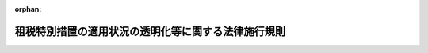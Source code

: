 .. _422M60000040022_20250414_507M60000040045:

:orphan:

====================================================
租税特別措置の適用状況の透明化等に関する法律施行規則
====================================================

.. raw:: html
    
    
    <main id="contentsLaw" class="active">
    <div id="innerDocument" class="active">
    
    
    
    
    <div style="margin-bottom: 12px;">
    <div id="lawTitleNo" style="font-size: 1.067rem; font-weight: bold;" class="_shokanBoxParent">平成二十二年財務省令第二十二号<div class="_shokanBox"></div>
    <div class="_inyoBox" id="_inyo_"></div>
    </div>
    <div id="lawTitle" style="margin-left: 3rem; font-size: 1.5rem; font-weight: bold; line-height: 1.25em;" class="_shokanBoxParent">
    <span data-xpath="">租税特別措置の適用状況の透明化等に関する法律施行規則</span><div class="_shokanBox" id="_shokan_"><div class="_shokanBtnIcons"></div></div>
    <div class="_inyoBox" id="_inyo_"></div>
    </div>
    </div><section id="EnactStatement" class="active EnactStatement"><div class="_div_EnactStatement _shokanBoxParent" style="text-indent: 1em;">
    <span data-xpath="">租税特別措置の適用状況の透明化等に関する法律（平成二十二年法律第八号）第二条第一項第七号及び第八号並びに第十一条の規定に基づき、租税特別措置の適用状況の透明化等に関する法律施行規則を次のように定める。</span><div class="_shokanBox" id="_shokan_"><div class="_shokanBtnIcons"></div></div>
    <div class="_inyoBox" id="_inyo_"></div>
    </div></section><section id="MainProvision" class="active MainProvision"><section id="" class="active Article"><div style="margin-left: 1em; font-weight: bold;" class="_div_ArticleCaption _shokanBoxParent">
    <span data-xpath="">（定義）</span><div class="_shokanBox" id="_shokan_"><div class="_shokanBtnIcons"></div></div>
    <div class="_inyoBox" id="_inyo_"></div>
    </div>
    <div style="margin-left: 1em; text-indent: -1em;" id="" class="_div_ArticleTitle _shokanBoxParent">
    <span style="font-weight: bold;">第一条</span>　<span data-xpath="">この省令において「法人税関係特別措置」、「法人税申告書」、「事業年度」、「適用額」、「適用額明細書」又は「適用実態調査」とは、それぞれ租税特別措置の適用状況の透明化等に関する法律（以下「法」という。）第二条第一項第二号又は第四号から第八号までに規定する法人税関係特別措置、法人税申告書、事業年度、適用額、適用額明細書又は適用実態調査をいう。</span><div class="_shokanBox" id="_shokan_"><div class="_shokanBtnIcons"></div></div>
    <div class="_inyoBox" id="_inyo_"></div>
    </div></section><section id="" class="active Article"><div style="margin-left: 1em; font-weight: bold;" class="_div_ArticleCaption _shokanBoxParent">
    <span data-xpath="">（適用額）</span><div class="_shokanBox" id="_shokan_"><div class="_shokanBtnIcons"></div></div>
    <div class="_inyoBox" id="_inyo_"></div>
    </div>
    <div style="margin-left: 1em; text-indent: -1em;" id="" class="_div_ArticleTitle _shokanBoxParent">
    <span style="font-weight: bold;">第二条</span>　<span data-xpath="">法第二条第一項第六号に規定する財務省令で定める金額は、次の各号に掲げる区分に応じ当該各号に定める金額とする。</span><div class="_shokanBox" id="_shokan_"><div class="_shokanBtnIcons"></div></div>
    <div class="_inyoBox" id="_inyo_"></div>
    </div>
    <div id="" style="margin-left: 2em; text-indent: -1em;" class="_div_ItemSentence _shokanBoxParent">
    <span style="font-weight: bold;">一</span>　<span data-xpath="">租税特別措置法（昭和三十二年法律第二十六号。以下「措置法」という。）第四十二条の三の二第一項又は第二項の規定</span>　<span data-xpath="">これらの規定の適用を受ける事業年度の所得の金額のうち年八百万円（当該事業年度が一年に満たない場合（措置法第六十六条の十一の三第四項の規定の適用がある場合を除く。）には、八百万円を十二で除し、これに当該事業年度の月数を乗じて計算した金額）以下の金額</span><div class="_shokanBox" id="_shokan_"><div class="_shokanBtnIcons"></div></div>
    <div class="_inyoBox" id="_inyo_"></div>
    </div>
    <div id="" style="margin-left: 2em; text-indent: -1em;" class="_div_ItemSentence _shokanBoxParent">
    <span style="font-weight: bold;">二</span>　<span data-xpath="">措置法第四十二条の四第一項、第四項、第七項又は第十三項（同条第十八項において準用する場合を含む。）の規定</span>　<span data-xpath="">これらの規定により各事業年度の所得に対する調整前法人税額（同条第十九項第二号に規定する調整前法人税額をいう。以下この条において同じ。）から控除される金額（措置法第四十二条の十三第一項の規定の適用がある場合には、同項後段の規定により同項に規定する調整前法人税額超過額を構成することとされた部分に相当する金額を控除した金額）</span><div class="_shokanBox" id="_shokan_"><div class="_shokanBtnIcons"></div></div>
    <div class="_inyoBox" id="_inyo_"></div>
    </div>
    <div id="" style="margin-left: 2em; text-indent: -1em;" class="_div_ItemSentence _shokanBoxParent">
    <span style="font-weight: bold;">三</span>　<span data-xpath="">措置法第四十二条の六第一項から第三項までの規定</span>　<span data-xpath="">次に掲げる区分に応じそれぞれ次に定める金額</span><div class="_shokanBox" id="_shokan_"><div class="_shokanBtnIcons"></div></div>
    <div class="_inyoBox" id="_inyo_"></div>
    </div>
    <div style="margin-left: 3em; text-indent: -1em;" class="_div_Subitem1Sentence _shokanBoxParent">
    <span style="font-weight: bold;">イ</span>　<span data-xpath="">措置法第四十二条の六第一項の規定</span>　<span data-xpath="">同項に規定する特別償却限度額</span><div class="_shokanBox" id="_shokan_"><div class="_shokanBtnIcons"></div></div>
    <div class="_inyoBox"></div>
    </div>
    <div style="margin-left: 3em; text-indent: -1em;" class="_div_Subitem1Sentence _shokanBoxParent">
    <span style="font-weight: bold;">ロ</span>　<span data-xpath="">措置法第四十二条の六第二項又は第三項の規定</span>　<span data-xpath="">これらの規定により各事業年度の所得に対する調整前法人税額から控除される金額（措置法第四十二条の十三第一項の規定の適用がある場合には、同項後段の規定により同項に規定する調整前法人税額超過額を構成することとされた部分に相当する金額を控除した金額）</span><div class="_shokanBox" id="_shokan_"><div class="_shokanBtnIcons"></div></div>
    <div class="_inyoBox"></div>
    </div>
    <div id="" style="margin-left: 2em; text-indent: -1em;" class="_div_ItemSentence _shokanBoxParent">
    <span style="font-weight: bold;">四</span>　<span data-xpath="">措置法第四十二条の九第一項又は第二項の規定</span>　<span data-xpath="">これらの規定により各事業年度の所得に対する調整前法人税額から控除される金額（措置法第四十二条の十三第一項の規定の適用がある場合には、同項後段の規定により同項に規定する調整前法人税額超過額を構成することとされた部分に相当する金額を控除した金額）</span><div class="_shokanBox" id="_shokan_"><div class="_shokanBtnIcons"></div></div>
    <div class="_inyoBox" id="_inyo_"></div>
    </div>
    <div id="" style="margin-left: 2em; text-indent: -1em;" class="_div_ItemSentence _shokanBoxParent">
    <span style="font-weight: bold;">五</span>　<span data-xpath="">措置法第四十二条の十第一項又は第二項の規定</span>　<span data-xpath="">次に掲げる区分に応じそれぞれ次に定める金額</span><div class="_shokanBox" id="_shokan_"><div class="_shokanBtnIcons"></div></div>
    <div class="_inyoBox" id="_inyo_"></div>
    </div>
    <div style="margin-left: 3em; text-indent: -1em;" class="_div_Subitem1Sentence _shokanBoxParent">
    <span style="font-weight: bold;">イ</span>　<span data-xpath="">措置法第四十二条の十第一項の規定</span>　<span data-xpath="">同項に規定する特別償却限度額</span><div class="_shokanBox" id="_shokan_"><div class="_shokanBtnIcons"></div></div>
    <div class="_inyoBox"></div>
    </div>
    <div style="margin-left: 3em; text-indent: -1em;" class="_div_Subitem1Sentence _shokanBoxParent">
    <span style="font-weight: bold;">ロ</span>　<span data-xpath="">措置法第四十二条の十第二項の規定</span>　<span data-xpath="">同項の規定により各事業年度の所得に対する調整前法人税額から控除される金額（措置法第四十二条の十三第一項の規定の適用がある場合には、同項後段の規定により同項に規定する調整前法人税額超過額を構成することとされた部分に相当する金額を控除した金額）</span><div class="_shokanBox" id="_shokan_"><div class="_shokanBtnIcons"></div></div>
    <div class="_inyoBox"></div>
    </div>
    <div id="" style="margin-left: 2em; text-indent: -1em;" class="_div_ItemSentence _shokanBoxParent">
    <span style="font-weight: bold;">六</span>　<span data-xpath="">措置法第四十二条の十一第一項又は第二項の規定</span>　<span data-xpath="">次に掲げる区分に応じそれぞれ次に定める金額</span><div class="_shokanBox" id="_shokan_"><div class="_shokanBtnIcons"></div></div>
    <div class="_inyoBox" id="_inyo_"></div>
    </div>
    <div style="margin-left: 3em; text-indent: -1em;" class="_div_Subitem1Sentence _shokanBoxParent">
    <span style="font-weight: bold;">イ</span>　<span data-xpath="">措置法第四十二条の十一第一項の規定</span>　<span data-xpath="">同項に規定する特別償却限度額</span><div class="_shokanBox" id="_shokan_"><div class="_shokanBtnIcons"></div></div>
    <div class="_inyoBox"></div>
    </div>
    <div style="margin-left: 3em; text-indent: -1em;" class="_div_Subitem1Sentence _shokanBoxParent">
    <span style="font-weight: bold;">ロ</span>　<span data-xpath="">措置法第四十二条の十一第二項の規定</span>　<span data-xpath="">同項の規定により各事業年度の所得に対する調整前法人税額から控除される金額（措置法第四十二条の十三第一項の規定の適用がある場合には、同項後段の規定により同項に規定する調整前法人税額超過額を構成することとされた部分に相当する金額を控除した金額）</span><div class="_shokanBox" id="_shokan_"><div class="_shokanBtnIcons"></div></div>
    <div class="_inyoBox"></div>
    </div>
    <div id="" style="margin-left: 2em; text-indent: -1em;" class="_div_ItemSentence _shokanBoxParent">
    <span style="font-weight: bold;">七</span>　<span data-xpath="">措置法第四十二条の十一の二第一項又は第二項の規定</span>　<span data-xpath="">次に掲げる区分に応じそれぞれ次に定める金額</span><div class="_shokanBox" id="_shokan_"><div class="_shokanBtnIcons"></div></div>
    <div class="_inyoBox" id="_inyo_"></div>
    </div>
    <div style="margin-left: 3em; text-indent: -1em;" class="_div_Subitem1Sentence _shokanBoxParent">
    <span style="font-weight: bold;">イ</span>　<span data-xpath="">措置法第四十二条の十一の二第一項の規定</span>　<span data-xpath="">同項に規定する特別償却限度額</span><div class="_shokanBox" id="_shokan_"><div class="_shokanBtnIcons"></div></div>
    <div class="_inyoBox"></div>
    </div>
    <div style="margin-left: 3em; text-indent: -1em;" class="_div_Subitem1Sentence _shokanBoxParent">
    <span style="font-weight: bold;">ロ</span>　<span data-xpath="">措置法第四十二条の十一の二第二項の規定</span>　<span data-xpath="">同項の規定により各事業年度の所得に対する調整前法人税額から控除される金額（措置法第四十二条の十三第一項の規定の適用がある場合には、同項後段の規定により同項に規定する調整前法人税額超過額を構成することとされた部分に相当する金額を控除した金額）</span><div class="_shokanBox" id="_shokan_"><div class="_shokanBtnIcons"></div></div>
    <div class="_inyoBox"></div>
    </div>
    <div id="" style="margin-left: 2em; text-indent: -1em;" class="_div_ItemSentence _shokanBoxParent">
    <span style="font-weight: bold;">八</span>　<span data-xpath="">措置法第四十二条の十一の三第一項又は第二項の規定</span>　<span data-xpath="">次に掲げる区分に応じそれぞれ次に定める金額</span><div class="_shokanBox" id="_shokan_"><div class="_shokanBtnIcons"></div></div>
    <div class="_inyoBox" id="_inyo_"></div>
    </div>
    <div style="margin-left: 3em; text-indent: -1em;" class="_div_Subitem1Sentence _shokanBoxParent">
    <span style="font-weight: bold;">イ</span>　<span data-xpath="">措置法第四十二条の十一の三第一項の規定</span>　<span data-xpath="">同項に規定する特別償却限度額</span><div class="_shokanBox" id="_shokan_"><div class="_shokanBtnIcons"></div></div>
    <div class="_inyoBox"></div>
    </div>
    <div style="margin-left: 3em; text-indent: -1em;" class="_div_Subitem1Sentence _shokanBoxParent">
    <span style="font-weight: bold;">ロ</span>　<span data-xpath="">措置法第四十二条の十一の三第二項の規定</span>　<span data-xpath="">同項の規定により各事業年度の所得に対する調整前法人税額から控除される金額（措置法第四十二条の十三第一項の規定の適用がある場合には、同項後段の規定により同項に規定する調整前法人税額超過額を構成することとされた部分に相当する金額を控除した金額）</span><div class="_shokanBox" id="_shokan_"><div class="_shokanBtnIcons"></div></div>
    <div class="_inyoBox"></div>
    </div>
    <div id="" style="margin-left: 2em; text-indent: -1em;" class="_div_ItemSentence _shokanBoxParent">
    <span style="font-weight: bold;">九</span>　<span data-xpath="">措置法第四十二条の十二第一項又は第二項の規定</span>　<span data-xpath="">これらの規定により各事業年度の所得に対する調整前法人税額から控除される金額（措置法第四十二条の十三第一項の規定の適用がある場合には、同項後段の規定により同項に規定する調整前法人税額超過額を構成することとされた部分に相当する金額を控除した金額）</span><div class="_shokanBox" id="_shokan_"><div class="_shokanBtnIcons"></div></div>
    <div class="_inyoBox" id="_inyo_"></div>
    </div>
    <div id="" style="margin-left: 2em; text-indent: -1em;" class="_div_ItemSentence _shokanBoxParent">
    <span style="font-weight: bold;">十</span>　<span data-xpath="">措置法第四十二条の十二の二第一項の規定</span>　<span data-xpath="">同項の規定により各事業年度の所得に対する調整前法人税額から控除される金額（措置法第四十二条の十三第一項の規定の適用がある場合には、同項後段の規定により同項に規定する調整前法人税額超過額を構成することとされた部分に相当する金額を控除した金額）</span><div class="_shokanBox" id="_shokan_"><div class="_shokanBtnIcons"></div></div>
    <div class="_inyoBox" id="_inyo_"></div>
    </div>
    <div id="" style="margin-left: 2em; text-indent: -1em;" class="_div_ItemSentence _shokanBoxParent">
    <span style="font-weight: bold;">十一</span>　<span data-xpath="">措置法第四十二条の十二の四第一項から第三項までの規定</span>　<span data-xpath="">次に掲げる区分に応じそれぞれ次に定める金額</span><div class="_shokanBox" id="_shokan_"><div class="_shokanBtnIcons"></div></div>
    <div class="_inyoBox" id="_inyo_"></div>
    </div>
    <div style="margin-left: 3em; text-indent: -1em;" class="_div_Subitem1Sentence _shokanBoxParent">
    <span style="font-weight: bold;">イ</span>　<span data-xpath="">措置法第四十二条の十二の四第一項の規定</span>　<span data-xpath="">同項に規定する特別償却限度額</span><div class="_shokanBox" id="_shokan_"><div class="_shokanBtnIcons"></div></div>
    <div class="_inyoBox"></div>
    </div>
    <div style="margin-left: 3em; text-indent: -1em;" class="_div_Subitem1Sentence _shokanBoxParent">
    <span style="font-weight: bold;">ロ</span>　<span data-xpath="">措置法第四十二条の十二の四第二項又は第三項の規定</span>　<span data-xpath="">これらの規定により各事業年度の所得に対する調整前法人税額から控除される金額（措置法第四十二条の十三第一項の規定の適用がある場合には、同項後段の規定により同項に規定する調整前法人税額超過額を構成することとされた部分に相当する金額を控除した金額）</span><div class="_shokanBox" id="_shokan_"><div class="_shokanBtnIcons"></div></div>
    <div class="_inyoBox"></div>
    </div>
    <div id="" style="margin-left: 2em; text-indent: -1em;" class="_div_ItemSentence _shokanBoxParent">
    <span style="font-weight: bold;">十二</span>　<span data-xpath="">措置法第四十二条の十二の五第一項から第四項までの規定</span>　<span data-xpath="">これらの規定により各事業年度の所得に対する調整前法人税額から控除される金額（措置法第四十二条の十三第一項の規定の適用がある場合には、同項後段の規定により同項に規定する調整前法人税額超過額を構成することとされた部分に相当する金額を控除した金額）</span><div class="_shokanBox" id="_shokan_"><div class="_shokanBtnIcons"></div></div>
    <div class="_inyoBox" id="_inyo_"></div>
    </div>
    <div id="" style="margin-left: 2em; text-indent: -1em;" class="_div_ItemSentence _shokanBoxParent">
    <span style="font-weight: bold;">十三</span>　<span data-xpath="">措置法第四十二条の十二の六第一項から第四項まで、第六項又は第七項の規定</span>　<span data-xpath="">次に掲げる区分に応じそれぞれ次に定める金額</span><div class="_shokanBox" id="_shokan_"><div class="_shokanBtnIcons"></div></div>
    <div class="_inyoBox" id="_inyo_"></div>
    </div>
    <div style="margin-left: 3em; text-indent: -1em;" class="_div_Subitem1Sentence _shokanBoxParent">
    <span style="font-weight: bold;">イ</span>　<span data-xpath="">措置法第四十二条の十二の六第一項の規定</span>　<span data-xpath="">同項に規定する特別償却限度額</span><div class="_shokanBox" id="_shokan_"><div class="_shokanBtnIcons"></div></div>
    <div class="_inyoBox"></div>
    </div>
    <div style="margin-left: 3em; text-indent: -1em;" class="_div_Subitem1Sentence _shokanBoxParent">
    <span style="font-weight: bold;">ロ</span>　<span data-xpath="">措置法第四十二条の十二の六第二項から第四項まで、第六項又は第七項の規定</span>　<span data-xpath="">これらの規定により各事業年度の所得に対する調整前法人税額から控除される金額（措置法第四十二条の十三第一項の規定の適用がある場合には、同項後段の規定により同項に規定する調整前法人税額超過額を構成することとされた部分に相当する金額を控除した金額）</span><div class="_shokanBox" id="_shokan_"><div class="_shokanBtnIcons"></div></div>
    <div class="_inyoBox"></div>
    </div>
    <div id="" style="margin-left: 2em; text-indent: -1em;" class="_div_ItemSentence _shokanBoxParent">
    <span style="font-weight: bold;">十四</span>　<span data-xpath="">措置法第四十三条第一項の規定</span>　<span data-xpath="">同項に規定する特別償却限度額</span><div class="_shokanBox" id="_shokan_"><div class="_shokanBtnIcons"></div></div>
    <div class="_inyoBox" id="_inyo_"></div>
    </div>
    <div id="" style="margin-left: 2em; text-indent: -1em;" class="_div_ItemSentence _shokanBoxParent">
    <span style="font-weight: bold;">十五</span>　<span data-xpath="">措置法第四十三条の二第一項の規定</span>　<span data-xpath="">同項に規定する特別償却限度額</span><div class="_shokanBox" id="_shokan_"><div class="_shokanBtnIcons"></div></div>
    <div class="_inyoBox" id="_inyo_"></div>
    </div>
    <div id="" style="margin-left: 2em; text-indent: -1em;" class="_div_ItemSentence _shokanBoxParent">
    <span style="font-weight: bold;">十六</span>　<span data-xpath="">措置法第四十四条第一項の規定</span>　<span data-xpath="">同項に規定する特別償却限度額</span><div class="_shokanBox" id="_shokan_"><div class="_shokanBtnIcons"></div></div>
    <div class="_inyoBox" id="_inyo_"></div>
    </div>
    <div id="" style="margin-left: 2em; text-indent: -1em;" class="_div_ItemSentence _shokanBoxParent">
    <span style="font-weight: bold;">十七</span>　<span data-xpath="">措置法第四十四条の二第一項の規定</span>　<span data-xpath="">同項に規定する特別償却限度額</span><div class="_shokanBox" id="_shokan_"><div class="_shokanBtnIcons"></div></div>
    <div class="_inyoBox" id="_inyo_"></div>
    </div>
    <div id="" style="margin-left: 2em; text-indent: -1em;" class="_div_ItemSentence _shokanBoxParent">
    <span style="font-weight: bold;">十八</span>　<span data-xpath="">措置法第四十四条の三第一項の規定</span>　<span data-xpath="">同項に規定する特別償却限度額</span><div class="_shokanBox" id="_shokan_"><div class="_shokanBtnIcons"></div></div>
    <div class="_inyoBox" id="_inyo_"></div>
    </div>
    <div id="" style="margin-left: 2em; text-indent: -1em;" class="_div_ItemSentence _shokanBoxParent">
    <span style="font-weight: bold;">十九</span>　<span data-xpath="">措置法第四十四条の四第一項又は第二項の規定</span>　<span data-xpath="">これらの規定に規定する特別償却限度額</span><div class="_shokanBox" id="_shokan_"><div class="_shokanBtnIcons"></div></div>
    <div class="_inyoBox" id="_inyo_"></div>
    </div>
    <div id="" style="margin-left: 2em; text-indent: -1em;" class="_div_ItemSentence _shokanBoxParent">
    <span style="font-weight: bold;">二十</span>　<span data-xpath="">措置法第四十四条の五第一項の規定</span>　<span data-xpath="">同項に規定する特別償却限度額</span><div class="_shokanBox" id="_shokan_"><div class="_shokanBtnIcons"></div></div>
    <div class="_inyoBox" id="_inyo_"></div>
    </div>
    <div id="" style="margin-left: 2em; text-indent: -1em;" class="_div_ItemSentence _shokanBoxParent">
    <span style="font-weight: bold;">二十一</span>　<span data-xpath=""></span><div class="_shokanBox" id="_shokan_"><div class="_shokanBtnIcons"></div></div>
    <div class="_inyoBox" id="_inyo_"></div>
    </div>
    <div id="" style="margin-left: 2em; text-indent: -1em;" class="_div_ItemSentence _shokanBoxParent">
    <span style="font-weight: bold;">二十二</span>　<span data-xpath="">措置法第四十五条第一項から第三項までの規定</span>　<span data-xpath="">これらの規定に規定する特別償却限度額</span><div class="_shokanBox" id="_shokan_"><div class="_shokanBtnIcons"></div></div>
    <div class="_inyoBox" id="_inyo_"></div>
    </div>
    <div id="" style="margin-left: 2em; text-indent: -1em;" class="_div_ItemSentence _shokanBoxParent">
    <span style="font-weight: bold;">二十三</span>　<span data-xpath="">措置法第四十五条の二第一項から第三項までの規定</span>　<span data-xpath="">これらの規定に規定する特別償却限度額</span><div class="_shokanBox" id="_shokan_"><div class="_shokanBtnIcons"></div></div>
    <div class="_inyoBox" id="_inyo_"></div>
    </div>
    <div id="" style="margin-left: 2em; text-indent: -1em;" class="_div_ItemSentence _shokanBoxParent">
    <span style="font-weight: bold;">二十四</span>　<span data-xpath="">措置法第四十六条第一項の規定</span>　<span data-xpath="">同項に規定する特別償却限度額</span><div class="_shokanBox" id="_shokan_"><div class="_shokanBtnIcons"></div></div>
    <div class="_inyoBox" id="_inyo_"></div>
    </div>
    <div id="" style="margin-left: 2em; text-indent: -1em;" class="_div_ItemSentence _shokanBoxParent">
    <span style="font-weight: bold;">二十五</span>　<span data-xpath="">所得税法等の一部を改正する法律（平成三十一年法律第六号。以下この条及び第四条において「平成三十一年改正法」という。）附則第五十二条第五項の規定によりなおその効力を有するものとされる平成三十一年改正法第十一条の規定による改正前の租税特別措置法（第二十八号イ及び第四条において「平成三十一年旧措置法」という。）第四十七条の二第一項の規定（同条第三項第二号に係る部分を除く。）</span>　<span data-xpath="">同条第一項に規定する特別償却限度額</span><div class="_shokanBox" id="_shokan_"><div class="_shokanBtnIcons"></div></div>
    <div class="_inyoBox" id="_inyo_"></div>
    </div>
    <div id="" style="margin-left: 2em; text-indent: -1em;" class="_div_ItemSentence _shokanBoxParent">
    <span style="font-weight: bold;">二十六</span>　<span data-xpath="">措置法第四十七条第一項の規定</span>　<span data-xpath="">同項に規定する特別償却限度額</span><div class="_shokanBox" id="_shokan_"><div class="_shokanBtnIcons"></div></div>
    <div class="_inyoBox" id="_inyo_"></div>
    </div>
    <div id="" style="margin-left: 2em; text-indent: -1em;" class="_div_ItemSentence _shokanBoxParent">
    <span style="font-weight: bold;">二十七</span>　<span data-xpath="">措置法第四十八条第一項の規定</span>　<span data-xpath="">同項に規定する特別償却限度額</span><div class="_shokanBox" id="_shokan_"><div class="_shokanBtnIcons"></div></div>
    <div class="_inyoBox" id="_inyo_"></div>
    </div>
    <div id="" style="margin-left: 2em; text-indent: -1em;" class="_div_ItemSentence _shokanBoxParent">
    <span style="font-weight: bold;">二十八</span>　<span data-xpath="">措置法第五十二条の二第一項又は第四項の規定</span>　<span data-xpath="">これらの規定に規定する普通償却限度額として政令で定める金額に加算された次に掲げる規定に係る同条第一項又は第四項に規定する特別償却不足額又は合併等特別償却不足額</span><div class="_shokanBox" id="_shokan_"><div class="_shokanBtnIcons"></div></div>
    <div class="_inyoBox" id="_inyo_"></div>
    </div>
    <div style="margin-left: 3em; text-indent: -1em;" class="_div_Subitem1Sentence _shokanBoxParent">
    <span style="font-weight: bold;">イ</span>　<span data-xpath="">平成三十一年改正法附則第五十二条第五項の規定によりなおその効力を有するものとされる平成三十一年旧措置法第四十七条の二第一項の規定（同条第三項第二号に係る部分を除く。）</span><div class="_shokanBox" id="_shokan_"><div class="_shokanBtnIcons"></div></div>
    <div class="_inyoBox"></div>
    </div>
    <div style="margin-left: 3em; text-indent: -1em;" class="_div_Subitem1Sentence _shokanBoxParent">
    <span style="font-weight: bold;">ロ</span>　<span data-xpath="">措置法第四十二条の六第一項、第四十二条の十第一項、第四十二条の十一第一項、第四十二条の十一の二第一項、第四十二条の十一の三第一項、第四十二条の十二の四第一項、第四十二条の十二の六第一項又は第四十三条から第四十八条までの規定</span><div class="_shokanBox" id="_shokan_"><div class="_shokanBtnIcons"></div></div>
    <div class="_inyoBox"></div>
    </div>
    <div id="" style="margin-left: 2em; text-indent: -1em;" class="_div_ItemSentence _shokanBoxParent">
    <span style="font-weight: bold;">二十九</span>　<span data-xpath="">措置法第五十二条の三第一項から第三項まで、第十一項又は第十二項の規定</span>　<span data-xpath="">次に掲げる区分に応じそれぞれ次に定める金額</span><div class="_shokanBox" id="_shokan_"><div class="_shokanBtnIcons"></div></div>
    <div class="_inyoBox" id="_inyo_"></div>
    </div>
    <div style="margin-left: 3em; text-indent: -1em;" class="_div_Subitem1Sentence _shokanBoxParent">
    <span style="font-weight: bold;">イ</span>　<span data-xpath="">措置法第五十二条の三第一項又は第十一項の規定</span>　<span data-xpath="">前号イ又はロに掲げる規定に係る同条第一項又は第十一項に規定する特別償却限度額</span><div class="_shokanBox" id="_shokan_"><div class="_shokanBtnIcons"></div></div>
    <div class="_inyoBox"></div>
    </div>
    <div style="margin-left: 3em; text-indent: -1em;" class="_div_Subitem1Sentence _shokanBoxParent">
    <span style="font-weight: bold;">ロ</span>　<span data-xpath="">措置法第五十二条の三第二項又は第十二項の規定</span>　<span data-xpath="">前号イ又はロに掲げる規定に係る同条第二項又は第十二項に規定する特別償却限度額に満たない金額</span><div class="_shokanBox" id="_shokan_"><div class="_shokanBtnIcons"></div></div>
    <div class="_inyoBox"></div>
    </div>
    <div style="margin-left: 3em; text-indent: -1em;" class="_div_Subitem1Sentence _shokanBoxParent">
    <span style="font-weight: bold;">ハ</span>　<span data-xpath="">措置法第五十二条の三第三項の規定</span>　<span data-xpath="">前号イ又はロに掲げる規定に係る同項に規定する合併等特別償却準備金積立不足額</span><div class="_shokanBox" id="_shokan_"><div class="_shokanBtnIcons"></div></div>
    <div class="_inyoBox"></div>
    </div>
    <div id="" style="margin-left: 2em; text-indent: -1em;" class="_div_ItemSentence _shokanBoxParent">
    <span style="font-weight: bold;">三十</span>　<span data-xpath="">措置法第五十五条第一項又は第八項の規定</span>　<span data-xpath="">これらの規定により損金の額に算入される金額</span><div class="_shokanBox" id="_shokan_"><div class="_shokanBtnIcons"></div></div>
    <div class="_inyoBox" id="_inyo_"></div>
    </div>
    <div id="" style="margin-left: 2em; text-indent: -1em;" class="_div_ItemSentence _shokanBoxParent">
    <span style="font-weight: bold;">三十一</span>　<span data-xpath="">措置法第五十六条第一項の規定</span>　<span data-xpath="">同項の規定により損金の額に算入される金額</span><div class="_shokanBox" id="_shokan_"><div class="_shokanBtnIcons"></div></div>
    <div class="_inyoBox" id="_inyo_"></div>
    </div>
    <div id="" style="margin-left: 2em; text-indent: -1em;" class="_div_ItemSentence _shokanBoxParent">
    <span style="font-weight: bold;">三十二</span>　<span data-xpath="">措置法第五十七条の四第一項の規定</span>　<span data-xpath="">同項の規定により損金の額に算入される金額</span><div class="_shokanBox" id="_shokan_"><div class="_shokanBtnIcons"></div></div>
    <div class="_inyoBox" id="_inyo_"></div>
    </div>
    <div id="" style="margin-left: 2em; text-indent: -1em;" class="_div_ItemSentence _shokanBoxParent">
    <span style="font-weight: bold;">三十三</span>　<span data-xpath="">措置法第五十七条の五第一項又は第十二項の規定</span>　<span data-xpath="">これらの規定により損金の額に算入される金額</span><div class="_shokanBox" id="_shokan_"><div class="_shokanBtnIcons"></div></div>
    <div class="_inyoBox" id="_inyo_"></div>
    </div>
    <div id="" style="margin-left: 2em; text-indent: -1em;" class="_div_ItemSentence _shokanBoxParent">
    <span style="font-weight: bold;">三十四</span>　<span data-xpath="">措置法第五十七条の六第一項又は第八項の規定</span>　<span data-xpath="">これらの規定により損金の額に算入される金額</span><div class="_shokanBox" id="_shokan_"><div class="_shokanBtnIcons"></div></div>
    <div class="_inyoBox" id="_inyo_"></div>
    </div>
    <div id="" style="margin-left: 2em; text-indent: -1em;" class="_div_ItemSentence _shokanBoxParent">
    <span style="font-weight: bold;">三十五</span>　<span data-xpath="">措置法第五十七条の七第一項の規定</span>　<span data-xpath="">同項の規定により損金の額に算入される金額</span><div class="_shokanBox" id="_shokan_"><div class="_shokanBtnIcons"></div></div>
    <div class="_inyoBox" id="_inyo_"></div>
    </div>
    <div id="" style="margin-left: 2em; text-indent: -1em;" class="_div_ItemSentence _shokanBoxParent">
    <span style="font-weight: bold;">三十六</span>　<span data-xpath="">措置法第五十七条の七の二第一項の規定</span>　<span data-xpath="">同項の規定により損金の額に算入される金額</span><div class="_shokanBox" id="_shokan_"><div class="_shokanBtnIcons"></div></div>
    <div class="_inyoBox" id="_inyo_"></div>
    </div>
    <div id="" style="margin-left: 2em; text-indent: -1em;" class="_div_ItemSentence _shokanBoxParent">
    <span style="font-weight: bold;">三十七</span>　<span data-xpath="">措置法第五十七条の八第一項又は第九項の規定</span>　<span data-xpath="">これらの規定により損金の額に算入される金額</span><div class="_shokanBox" id="_shokan_"><div class="_shokanBtnIcons"></div></div>
    <div class="_inyoBox" id="_inyo_"></div>
    </div>
    <div id="" style="margin-left: 2em; text-indent: -1em;" class="_div_ItemSentence _shokanBoxParent">
    <span style="font-weight: bold;">三十八</span>　<span data-xpath="">措置法第五十八条第一項、第二項又は第八項の規定</span>　<span data-xpath="">これらの規定により損金の額に算入される金額</span><div class="_shokanBox" id="_shokan_"><div class="_shokanBtnIcons"></div></div>
    <div class="_inyoBox" id="_inyo_"></div>
    </div>
    <div id="" style="margin-left: 2em; text-indent: -1em;" class="_div_ItemSentence _shokanBoxParent">
    <span style="font-weight: bold;">三十九</span>　<span data-xpath="">措置法第五十九条第一項又は第二項の規定</span>　<span data-xpath="">これらの規定により損金の額に算入される金額</span><div class="_shokanBox" id="_shokan_"><div class="_shokanBtnIcons"></div></div>
    <div class="_inyoBox" id="_inyo_"></div>
    </div>
    <div id="" style="margin-left: 2em; text-indent: -1em;" class="_div_ItemSentence _shokanBoxParent">
    <span style="font-weight: bold;">四十</span>　<span data-xpath="">措置法第五十九条の二第一項の規定</span>　<span data-xpath="">同項の規定により損金の額に算入される金額</span><div class="_shokanBox" id="_shokan_"><div class="_shokanBtnIcons"></div></div>
    <div class="_inyoBox" id="_inyo_"></div>
    </div>
    <div id="" style="margin-left: 2em; text-indent: -1em;" class="_div_ItemSentence _shokanBoxParent">
    <span style="font-weight: bold;">四十一</span>　<span data-xpath="">措置法第五十九条の三第一項の規定</span>　<span data-xpath="">同項の規定により損金の額に算入される金額</span><div class="_shokanBox" id="_shokan_"><div class="_shokanBtnIcons"></div></div>
    <div class="_inyoBox" id="_inyo_"></div>
    </div>
    <div id="" style="margin-left: 2em; text-indent: -1em;" class="_div_ItemSentence _shokanBoxParent">
    <span style="font-weight: bold;">四十二</span>　<span data-xpath="">措置法第六十条第一項又は第二項の規定</span>　<span data-xpath="">これらの規定により損金の額に算入される金額</span><div class="_shokanBox" id="_shokan_"><div class="_shokanBtnIcons"></div></div>
    <div class="_inyoBox" id="_inyo_"></div>
    </div>
    <div id="" style="margin-left: 2em; text-indent: -1em;" class="_div_ItemSentence _shokanBoxParent">
    <span style="font-weight: bold;">四十三</span>　<span data-xpath="">措置法第六十一条第一項の規定</span>　<span data-xpath="">同項の規定により損金の額に算入される金額</span><div class="_shokanBox" id="_shokan_"><div class="_shokanBtnIcons"></div></div>
    <div class="_inyoBox" id="_inyo_"></div>
    </div>
    <div id="" style="margin-left: 2em; text-indent: -1em;" class="_div_ItemSentence _shokanBoxParent">
    <span style="font-weight: bold;">四十四</span>　<span data-xpath="">措置法第六十一条の二第一項の規定</span>　<span data-xpath="">同項の規定により損金の額に算入される金額</span><div class="_shokanBox" id="_shokan_"><div class="_shokanBtnIcons"></div></div>
    <div class="_inyoBox" id="_inyo_"></div>
    </div>
    <div id="" style="margin-left: 2em; text-indent: -1em;" class="_div_ItemSentence _shokanBoxParent">
    <span style="font-weight: bold;">四十五</span>　<span data-xpath="">措置法第六十一条の三第一項の規定</span>　<span data-xpath="">同項の規定により損金の額に算入される金額</span><div class="_shokanBox" id="_shokan_"><div class="_shokanBtnIcons"></div></div>
    <div class="_inyoBox" id="_inyo_"></div>
    </div>
    <div id="" style="margin-left: 2em; text-indent: -1em;" class="_div_ItemSentence _shokanBoxParent">
    <span style="font-weight: bold;">四十六</span>　<span data-xpath="">措置法第六十四条第一項又は第九項の規定</span>　<span data-xpath="">これらの規定により損金の額に算入される金額</span><div class="_shokanBox" id="_shokan_"><div class="_shokanBtnIcons"></div></div>
    <div class="_inyoBox" id="_inyo_"></div>
    </div>
    <div id="" style="margin-left: 2em; text-indent: -1em;" class="_div_ItemSentence _shokanBoxParent">
    <span style="font-weight: bold;">四十七</span>　<span data-xpath="">措置法第六十四条の二第一項、第二項、第七項又は第八項の規定</span>　<span data-xpath="">同条第一項若しくは第二項の規定により損金の額に算入される金額、同条第七項において準用する措置法第六十四条第一項の規定により損金の額に算入される金額又は措置法第六十四条の二第八項において準用する措置法第六十四条第九項の規定により損金の額に算入される金額</span><div class="_shokanBox" id="_shokan_"><div class="_shokanBtnIcons"></div></div>
    <div class="_inyoBox" id="_inyo_"></div>
    </div>
    <div id="" style="margin-left: 2em; text-indent: -1em;" class="_div_ItemSentence _shokanBoxParent">
    <span style="font-weight: bold;">四十八</span>　<span data-xpath="">措置法第六十五条第一項、第三項、第五項又は第十項の規定</span>　<span data-xpath="">次に掲げる区分に応じそれぞれ次に定める金額</span><div class="_shokanBox" id="_shokan_"><div class="_shokanBtnIcons"></div></div>
    <div class="_inyoBox" id="_inyo_"></div>
    </div>
    <div style="margin-left: 3em; text-indent: -1em;" class="_div_Subitem1Sentence _shokanBoxParent">
    <span style="font-weight: bold;">イ</span>　<span data-xpath="">措置法第六十五条第一項又は第五項の規定</span>　<span data-xpath="">これらの規定により損金の額に算入される金額</span><div class="_shokanBox" id="_shokan_"><div class="_shokanBtnIcons"></div></div>
    <div class="_inyoBox"></div>
    </div>
    <div style="margin-left: 3em; text-indent: -1em;" class="_div_Subitem1Sentence _shokanBoxParent">
    <span style="font-weight: bold;">ロ</span>　<span data-xpath="">措置法第六十五条第三項の規定</span>　<span data-xpath="">同項において準用する次に掲げる規定により損金の額に算入される金額</span><div class="_shokanBox" id="_shokan_"><div class="_shokanBtnIcons"></div></div>
    <div class="_inyoBox"></div>
    </div>
    <div style="margin-left: 4em; text-indent: -1em;" class="_div_Subitem2Sentence _shokanBoxParent">
    <span style="font-weight: bold;">（１）</span>　<span data-xpath="">措置法第六十四条第一項又は第九項の規定</span><div class="_shokanBox" id="_shokan_"><div class="_shokanBtnIcons"></div></div>
    <div class="_inyoBox"></div>
    </div>
    <div style="margin-left: 4em; text-indent: -1em;" class="_div_Subitem2Sentence _shokanBoxParent">
    <span style="font-weight: bold;">（２）</span>　<span data-xpath="">措置法第六十四条の二第一項又は第二項の規定</span><div class="_shokanBox" id="_shokan_"><div class="_shokanBtnIcons"></div></div>
    <div class="_inyoBox"></div>
    </div>
    <div style="margin-left: 4em; text-indent: -1em;" class="_div_Subitem2Sentence _shokanBoxParent">
    <span style="font-weight: bold;">（３）</span>　<span data-xpath="">措置法第六十四条の二第七項において準用する措置法第六十四条第一項の規定</span><div class="_shokanBox" id="_shokan_"><div class="_shokanBtnIcons"></div></div>
    <div class="_inyoBox"></div>
    </div>
    <div style="margin-left: 4em; text-indent: -1em;" class="_div_Subitem2Sentence _shokanBoxParent">
    <span style="font-weight: bold;">（４）</span>　<span data-xpath="">措置法第六十四条の二第八項において準用する措置法第六十四条第九項の規定</span><div class="_shokanBox" id="_shokan_"><div class="_shokanBtnIcons"></div></div>
    <div class="_inyoBox"></div>
    </div>
    <div style="margin-left: 3em; text-indent: -1em;" class="_div_Subitem1Sentence _shokanBoxParent">
    <span style="font-weight: bold;">ハ</span>　<span data-xpath="">措置法第六十五条第十項の規定</span>　<span data-xpath="">次に掲げる場合の区分に応じそれぞれ次に定める金額</span><div class="_shokanBox" id="_shokan_"><div class="_shokanBtnIcons"></div></div>
    <div class="_inyoBox"></div>
    </div>
    <div style="margin-left: 4em; text-indent: -1em;" class="_div_Subitem2Sentence _shokanBoxParent">
    <span style="font-weight: bold;">（１）</span>　<span data-xpath="">措置法第六十五条第十項第一号に掲げる場合</span>　<span data-xpath="">同項に規定する適用譲渡損益調整資産に係る譲渡利益額（同項に規定する譲渡利益額をいい、当該譲渡利益額に係る法人税法施行令（昭和四十年政令第九十七号）第百二十二条の十二第五項に規定する調整済額がある場合には、当該調整済額を控除した金額とする。（２）において同じ。）から措置法第六十五条第十項第一号に規定する計算した金額を控除した金額</span><div class="_shokanBox" id="_shokan_"><div class="_shokanBtnIcons"></div></div>
    <div class="_inyoBox"></div>
    </div>
    <div style="margin-left: 4em; text-indent: -1em;" class="_div_Subitem2Sentence _shokanBoxParent">
    <span style="font-weight: bold;">（２）</span>　<span data-xpath="">措置法第六十五条第十項第二号に掲げる場合</span>　<span data-xpath="">同項に規定する適用譲渡損益調整資産に係る譲渡利益額</span><div class="_shokanBox" id="_shokan_"><div class="_shokanBtnIcons"></div></div>
    <div class="_inyoBox"></div>
    </div>
    <div id="" style="margin-left: 2em; text-indent: -1em;" class="_div_ItemSentence _shokanBoxParent">
    <span style="font-weight: bold;">四十九</span>　<span data-xpath="">措置法第六十五条の二第一項、第二項若しくは第七項又は租税特別措置法施行令（昭和三十二年政令第四十三号）第三十九条の三第六項の規定</span>　<span data-xpath="">これらの規定により損金の額に算入される金額</span><div class="_shokanBox" id="_shokan_"><div class="_shokanBtnIcons"></div></div>
    <div class="_inyoBox" id="_inyo_"></div>
    </div>
    <div id="" style="margin-left: 2em; text-indent: -1em;" class="_div_ItemSentence _shokanBoxParent">
    <span style="font-weight: bold;">五十</span>　<span data-xpath="">措置法第六十五条の三第一項の規定</span>　<span data-xpath="">同項の規定により損金の額に算入される金額</span><div class="_shokanBox" id="_shokan_"><div class="_shokanBtnIcons"></div></div>
    <div class="_inyoBox" id="_inyo_"></div>
    </div>
    <div id="" style="margin-left: 2em; text-indent: -1em;" class="_div_ItemSentence _shokanBoxParent">
    <span style="font-weight: bold;">五十一</span>　<span data-xpath="">措置法第六十五条の四第一項の規定</span>　<span data-xpath="">同項の規定により損金の額に算入される金額</span><div class="_shokanBox" id="_shokan_"><div class="_shokanBtnIcons"></div></div>
    <div class="_inyoBox" id="_inyo_"></div>
    </div>
    <div id="" style="margin-left: 2em; text-indent: -1em;" class="_div_ItemSentence _shokanBoxParent">
    <span style="font-weight: bold;">五十二</span>　<span data-xpath="">措置法第六十五条の五第一項の規定</span>　<span data-xpath="">同項の規定により損金の額に算入される金額</span><div class="_shokanBox" id="_shokan_"><div class="_shokanBtnIcons"></div></div>
    <div class="_inyoBox" id="_inyo_"></div>
    </div>
    <div id="" style="margin-left: 2em; text-indent: -1em;" class="_div_ItemSentence _shokanBoxParent">
    <span style="font-weight: bold;">五十三</span>　<span data-xpath="">措置法第六十五条の五の二第一項の規定</span>　<span data-xpath="">同項の規定により損金の額に算入される金額</span><div class="_shokanBox" id="_shokan_"><div class="_shokanBtnIcons"></div></div>
    <div class="_inyoBox" id="_inyo_"></div>
    </div>
    <div id="" style="margin-left: 2em; text-indent: -1em;" class="_div_ItemSentence _shokanBoxParent">
    <span style="font-weight: bold;">五十四</span>　<span data-xpath="">措置法第六十五条の七第一項又は第九項の規定</span>　<span data-xpath="">これらの規定により損金の額に算入される金額</span><div class="_shokanBox" id="_shokan_"><div class="_shokanBtnIcons"></div></div>
    <div class="_inyoBox" id="_inyo_"></div>
    </div>
    <div id="" style="margin-left: 2em; text-indent: -1em;" class="_div_ItemSentence _shokanBoxParent">
    <span style="font-weight: bold;">五十五</span>　<span data-xpath="">所得税法等の一部を改正する等の法律（平成二十九年法律第四号）附則第六十九条第十二項の規定によりなおその効力を有するものとされる同法第十二条の規定による改正前の租税特別措置法（以下この条及び第四条第二項第一号において「平成二十九年旧効力措置法」という。）第六十五条の八第七項又は第八項の規定</span>　<span data-xpath="">同条第七項において準用する平成二十九年旧効力措置法第六十五条の七第一項の規定により損金の額に算入される金額又は平成二十九年旧効力措置法第六十五条の八第八項において準用する平成二十九年旧効力措置法第六十五条の七第九項の規定により損金の額に算入される金額</span><div class="_shokanBox" id="_shokan_"><div class="_shokanBtnIcons"></div></div>
    <div class="_inyoBox" id="_inyo_"></div>
    </div>
    <div id="" style="margin-left: 2em; text-indent: -1em;" class="_div_ItemSentence _shokanBoxParent">
    <span style="font-weight: bold;">五十六</span>　<span data-xpath="">措置法第六十五条の八第一項、第二項、第七項又は第八項の規定</span>　<span data-xpath="">同条第一項若しくは第二項の規定により損金の額に算入される金額、同条第七項において準用する措置法第六十五条の七第一項の規定により損金の額に算入される金額又は措置法第六十五条の八第八項において準用する措置法第六十五条の七第九項の規定により損金の額に算入される金額</span><div class="_shokanBox" id="_shokan_"><div class="_shokanBtnIcons"></div></div>
    <div class="_inyoBox" id="_inyo_"></div>
    </div>
    <div id="" style="margin-left: 2em; text-indent: -1em;" class="_div_ItemSentence _shokanBoxParent">
    <span style="font-weight: bold;">五十七</span>　<span data-xpath="">平成二十九年旧効力措置法第六十五条の九の規定</span>　<span data-xpath="">同条に規定する交換をした場合における平成二十九年旧効力措置法第六十五条の八の規定により損金の額に算入される金額</span><div class="_shokanBox" id="_shokan_"><div class="_shokanBtnIcons"></div></div>
    <div class="_inyoBox" id="_inyo_"></div>
    </div>
    <div id="" style="margin-left: 2em; text-indent: -1em;" class="_div_ItemSentence _shokanBoxParent">
    <span style="font-weight: bold;">五十八</span>　<span data-xpath="">措置法第六十五条の九の規定</span>　<span data-xpath="">同条に規定する交換をした場合における措置法第六十五条の七又は第六十五条の八の規定により損金の額に算入される金額</span><div class="_shokanBox" id="_shokan_"><div class="_shokanBtnIcons"></div></div>
    <div class="_inyoBox" id="_inyo_"></div>
    </div>
    <div id="" style="margin-left: 2em; text-indent: -1em;" class="_div_ItemSentence _shokanBoxParent">
    <span style="font-weight: bold;">五十九</span>　<span data-xpath="">措置法第六十五条の十第一項又は第四項の規定</span>　<span data-xpath="">これらの規定により損金の額に算入される金額</span><div class="_shokanBox" id="_shokan_"><div class="_shokanBtnIcons"></div></div>
    <div class="_inyoBox" id="_inyo_"></div>
    </div>
    <div id="" style="margin-left: 2em; text-indent: -1em;" class="_div_ItemSentence _shokanBoxParent">
    <span style="font-weight: bold;">六十</span>　<span data-xpath="">措置法第六十六条第一項又は第四項の規定</span>　<span data-xpath="">これらの規定により損金の額に算入される金額</span><div class="_shokanBox" id="_shokan_"><div class="_shokanBtnIcons"></div></div>
    <div class="_inyoBox" id="_inyo_"></div>
    </div>
    <div id="" style="margin-left: 2em; text-indent: -1em;" class="_div_ItemSentence _shokanBoxParent">
    <span style="font-weight: bold;">六十一</span>　<span data-xpath="">措置法第六十六条の十第一項の規定</span>　<span data-xpath="">同項の規定により損金の額に算入される金額</span><div class="_shokanBox" id="_shokan_"><div class="_shokanBtnIcons"></div></div>
    <div class="_inyoBox" id="_inyo_"></div>
    </div>
    <div id="" style="margin-left: 2em; text-indent: -1em;" class="_div_ItemSentence _shokanBoxParent">
    <span style="font-weight: bold;">六十二</span>　<span data-xpath="">措置法第六十六条の十一第一項の規定</span>　<span data-xpath="">同項の規定により損金の額に算入される金額</span><div class="_shokanBox" id="_shokan_"><div class="_shokanBtnIcons"></div></div>
    <div class="_inyoBox" id="_inyo_"></div>
    </div>
    <div id="" style="margin-left: 2em; text-indent: -1em;" class="_div_ItemSentence _shokanBoxParent">
    <span style="font-weight: bold;">六十三</span>　<span data-xpath="">措置法第六十六条の十一の二第一項の規定</span>　<span data-xpath="">同項の規定の適用を受ける同項に規定する特定業績連動給与の額</span><div class="_shokanBox" id="_shokan_"><div class="_shokanBtnIcons"></div></div>
    <div class="_inyoBox" id="_inyo_"></div>
    </div>
    <div id="" style="margin-left: 2em; text-indent: -1em;" class="_div_ItemSentence _shokanBoxParent">
    <span style="font-weight: bold;">六十四</span>　<span data-xpath="">措置法第六十六条の十一の三第一項又は第二項の規定</span>　<span data-xpath="">次に掲げる区分に応じそれぞれ次に定める金額</span><div class="_shokanBox" id="_shokan_"><div class="_shokanBtnIcons"></div></div>
    <div class="_inyoBox" id="_inyo_"></div>
    </div>
    <div style="margin-left: 3em; text-indent: -1em;" class="_div_Subitem1Sentence _shokanBoxParent">
    <span style="font-weight: bold;">イ</span>　<span data-xpath="">措置法第六十六条の十一の三第一項の規定</span>　<span data-xpath="">同項に規定する認定特定非営利活動法人である法人の同項の規定により読み替えて適用する法人税法（昭和四十年法律第三十四号）第三十七条第五項の規定によりその収益事業（同法第二条第十三号に規定する収益事業をいう。）に係る寄附金の額とみなされた金額</span><div class="_shokanBox" id="_shokan_"><div class="_shokanBtnIcons"></div></div>
    <div class="_inyoBox"></div>
    </div>
    <div style="margin-left: 3em; text-indent: -1em;" class="_div_Subitem1Sentence _shokanBoxParent">
    <span style="font-weight: bold;">ロ</span>　<span data-xpath="">措置法第六十六条の十一の三第二項の規定</span>　<span data-xpath="">法人（法人税法第二条第八号に規定する人格のない社団等及び同条第二十九号の二に規定する法人課税信託の受託者である個人を含む。以下同じ。）が支出した同項の規定により読み替えられた法人税法第三十七条第四項に規定する特定非営利活動に係る事業に関連する寄附金の額</span><div class="_shokanBox" id="_shokan_"><div class="_shokanBtnIcons"></div></div>
    <div class="_inyoBox"></div>
    </div>
    <div id="" style="margin-left: 2em; text-indent: -1em;" class="_div_ItemSentence _shokanBoxParent">
    <span style="font-weight: bold;">六十五</span>　<span data-xpath="">措置法第六十六条の十一の四第一項又は第二項の規定</span>　<span data-xpath="">次に掲げる区分に応じそれぞれ次に定める金額</span><div class="_shokanBox" id="_shokan_"><div class="_shokanBtnIcons"></div></div>
    <div class="_inyoBox" id="_inyo_"></div>
    </div>
    <div style="margin-left: 3em; text-indent: -1em;" class="_div_Subitem1Sentence _shokanBoxParent">
    <span style="font-weight: bold;">イ</span>　<span data-xpath="">措置法第六十六条の十一の四第一項の規定</span>　<span data-xpath="">同項の規定により読み替えて適用する法人税法第五十七条第一項の規定により損金の額に算入される金額から当該金額のうち各事業年度開始の日前十年以内に開始した事業年度において生じた同項に規定する欠損金額に相当する金額を控除した金額</span><div class="_shokanBox" id="_shokan_"><div class="_shokanBtnIcons"></div></div>
    <div class="_inyoBox"></div>
    </div>
    <div style="margin-left: 3em; text-indent: -1em;" class="_div_Subitem1Sentence _shokanBoxParent">
    <span style="font-weight: bold;">ロ</span>　<span data-xpath="">措置法第六十六条の十一の四第二項の規定</span>　<span data-xpath="">同項の規定により読み替えて適用する法人税法第五十七条第一項の規定により損金の額に算入される金額</span><div class="_shokanBox" id="_shokan_"><div class="_shokanBtnIcons"></div></div>
    <div class="_inyoBox"></div>
    </div>
    <div id="" style="margin-left: 2em; text-indent: -1em;" class="_div_ItemSentence _shokanBoxParent">
    <span style="font-weight: bold;">六十六</span>　<span data-xpath="">措置法第六十六条の十三第一項の規定</span>　<span data-xpath="">同項の規定により損金の額に算入される金額</span><div class="_shokanBox" id="_shokan_"><div class="_shokanBtnIcons"></div></div>
    <div class="_inyoBox" id="_inyo_"></div>
    </div>
    <div id="" style="margin-left: 2em; text-indent: -1em;" class="_div_ItemSentence _shokanBoxParent">
    <span style="font-weight: bold;">六十七</span>　<span data-xpath="">措置法第六十七条第一項の規定</span>　<span data-xpath="">同項の規定により損金の額に算入される金額</span><div class="_shokanBox" id="_shokan_"><div class="_shokanBtnIcons"></div></div>
    <div class="_inyoBox" id="_inyo_"></div>
    </div>
    <div id="" style="margin-left: 2em; text-indent: -1em;" class="_div_ItemSentence _shokanBoxParent">
    <span style="font-weight: bold;">六十八</span>　<span data-xpath="">措置法第六十七条の二第一項の規定</span>　<span data-xpath="">その事業年度の所得の金額</span><div class="_shokanBox" id="_shokan_"><div class="_shokanBtnIcons"></div></div>
    <div class="_inyoBox" id="_inyo_"></div>
    </div>
    <div id="" style="margin-left: 2em; text-indent: -1em;" class="_div_ItemSentence _shokanBoxParent">
    <span style="font-weight: bold;">六十九</span>　<span data-xpath="">措置法第六十七条の三第一項の規定</span>　<span data-xpath="">同項の規定により損金の額に算入される金額</span><div class="_shokanBox" id="_shokan_"><div class="_shokanBtnIcons"></div></div>
    <div class="_inyoBox" id="_inyo_"></div>
    </div>
    <div id="" style="margin-left: 2em; text-indent: -1em;" class="_div_ItemSentence _shokanBoxParent">
    <span style="font-weight: bold;">七十</span>　<span data-xpath="">措置法第六十七条の四第一項から第五項まで、第九項又は第十項の規定</span>　<span data-xpath="">同条第一項の規定により損金の額に算入される金額、同条第二項（同条第九項において準用する場合を含む。）若しくは第三項（同条第十項において準用する場合を含む。）の規定により損金の額に算入される金額又は同条第四項若しくは第五項の規定により損金の額に算入される金額</span><div class="_shokanBox" id="_shokan_"><div class="_shokanBtnIcons"></div></div>
    <div class="_inyoBox" id="_inyo_"></div>
    </div>
    <div id="" style="margin-left: 2em; text-indent: -1em;" class="_div_ItemSentence _shokanBoxParent">
    <span style="font-weight: bold;">七十一</span>　<span data-xpath="">措置法第六十七条の五第一項の規定</span>　<span data-xpath="">同項の規定により損金の額に算入される金額</span><div class="_shokanBox" id="_shokan_"><div class="_shokanBtnIcons"></div></div>
    <div class="_inyoBox" id="_inyo_"></div>
    </div>
    <div id="" style="margin-left: 2em; text-indent: -1em;" class="_div_ItemSentence _shokanBoxParent">
    <span style="font-weight: bold;">七十二</span>　<span data-xpath="">措置法第六十七条の六第一項の規定</span>　<span data-xpath="">同項の規定の適用を受ける同項に規定する特定株式投資信託の収益の分配の額</span><div class="_shokanBox" id="_shokan_"><div class="_shokanBtnIcons"></div></div>
    <div class="_inyoBox" id="_inyo_"></div>
    </div>
    <div id="" style="margin-left: 2em; text-indent: -1em;" class="_div_ItemSentence _shokanBoxParent">
    <span style="font-weight: bold;">七十三</span>　<span data-xpath="">措置法第六十七条の七第一項の規定</span>　<span data-xpath="">同項の規定の適用を受ける同項に規定する特例非支配目的株式等に係る配当等の額</span><div class="_shokanBox" id="_shokan_"><div class="_shokanBtnIcons"></div></div>
    <div class="_inyoBox" id="_inyo_"></div>
    </div>
    <div id="" style="margin-left: 2em; text-indent: -1em;" class="_div_ItemSentence _shokanBoxParent">
    <span style="font-weight: bold;">七十四</span>　<span data-xpath="">措置法第六十七条の十四第一項の規定</span>　<span data-xpath="">同項の規定により損金の額に算入される金額</span><div class="_shokanBox" id="_shokan_"><div class="_shokanBtnIcons"></div></div>
    <div class="_inyoBox" id="_inyo_"></div>
    </div>
    <div id="" style="margin-left: 2em; text-indent: -1em;" class="_div_ItemSentence _shokanBoxParent">
    <span style="font-weight: bold;">七十五</span>　<span data-xpath="">措置法第六十七条の十五第一項の規定</span>　<span data-xpath="">同項の規定により損金の額に算入される金額</span><div class="_shokanBox" id="_shokan_"><div class="_shokanBtnIcons"></div></div>
    <div class="_inyoBox" id="_inyo_"></div>
    </div>
    <div id="" style="margin-left: 2em; text-indent: -1em;" class="_div_ItemSentence _shokanBoxParent">
    <span style="font-weight: bold;">七十六</span>　<span data-xpath="">措置法第六十八条の三の二第一項の規定</span>　<span data-xpath="">同項の規定により損金の額に算入される金額</span><div class="_shokanBox" id="_shokan_"><div class="_shokanBtnIcons"></div></div>
    <div class="_inyoBox" id="_inyo_"></div>
    </div>
    <div id="" style="margin-left: 2em; text-indent: -1em;" class="_div_ItemSentence _shokanBoxParent">
    <span style="font-weight: bold;">七十七</span>　<span data-xpath="">措置法第六十八条の三の三第一項の規定</span>　<span data-xpath="">同項の規定により損金の額に算入される金額</span><div class="_shokanBox" id="_shokan_"><div class="_shokanBtnIcons"></div></div>
    <div class="_inyoBox" id="_inyo_"></div>
    </div></section><section id="" class="active Article"><div style="margin-left: 1em; font-weight: bold;" class="_div_ArticleCaption _shokanBoxParent">
    <span data-xpath="">（適用額明細書の記載事項等）</span><div class="_shokanBox" id="_shokan_"><div class="_shokanBtnIcons"></div></div>
    <div class="_inyoBox" id="_inyo_"></div>
    </div>
    <div style="margin-left: 1em; text-indent: -1em;" id="" class="_div_ArticleTitle _shokanBoxParent">
    <span style="font-weight: bold;">第三条</span>　<span data-xpath="">法第二条第一項第七号に規定する財務省令で定める事項は、同号の法人税申告書に係る次に掲げる事項とする。</span><div class="_shokanBox" id="_shokan_"><div class="_shokanBtnIcons"></div></div>
    <div class="_inyoBox" id="_inyo_"></div>
    </div>
    <div id="" style="margin-left: 2em; text-indent: -1em;" class="_div_ItemSentence _shokanBoxParent">
    <span style="font-weight: bold;">一</span>　<span data-xpath="">その法人の名称、納税地及び法人番号（行政手続における特定の個人を識別するための番号の利用等に関する法律（平成二十五年法律第二十七号）第二条第十六項に規定する法人番号をいう。）</span><div class="_shokanBox" id="_shokan_"><div class="_shokanBtnIcons"></div></div>
    <div class="_inyoBox" id="_inyo_"></div>
    </div>
    <div id="" style="margin-left: 2em; text-indent: -1em;" class="_div_ItemSentence _shokanBoxParent">
    <span style="font-weight: bold;">二</span>　<span data-xpath="">その法人の事業年度の開始の日及び終了の日</span><div class="_shokanBox" id="_shokan_"><div class="_shokanBtnIcons"></div></div>
    <div class="_inyoBox" id="_inyo_"></div>
    </div>
    <div id="" style="margin-left: 2em; text-indent: -1em;" class="_div_ItemSentence _shokanBoxParent">
    <span style="font-weight: bold;">三</span>　<span data-xpath="">その法人の行う事業の属する業種</span><div class="_shokanBox" id="_shokan_"><div class="_shokanBtnIcons"></div></div>
    <div class="_inyoBox" id="_inyo_"></div>
    </div>
    <div id="" style="margin-left: 2em; text-indent: -1em;" class="_div_ItemSentence _shokanBoxParent">
    <span style="font-weight: bold;">四</span>　<span data-xpath="">その法人の事業年度終了の時における資本金の額又は出資金の額</span><div class="_shokanBox" id="_shokan_"><div class="_shokanBtnIcons"></div></div>
    <div class="_inyoBox" id="_inyo_"></div>
    </div>
    <div id="" style="margin-left: 2em; text-indent: -1em;" class="_div_ItemSentence _shokanBoxParent">
    <span style="font-weight: bold;">五</span>　<span data-xpath="">その法人の事業年度の所得の金額又は法人税法第二条第十九号に規定する欠損金額</span><div class="_shokanBox" id="_shokan_"><div class="_shokanBtnIcons"></div></div>
    <div class="_inyoBox" id="_inyo_"></div>
    </div>
    <div id="" style="margin-left: 2em; text-indent: -1em;" class="_div_ItemSentence _shokanBoxParent">
    <span style="font-weight: bold;">六</span>　<span data-xpath="">その法人の事業年度において適用を受ける法人税関係特別措置に関する次に掲げる事項</span><div class="_shokanBox" id="_shokan_"><div class="_shokanBtnIcons"></div></div>
    <div class="_inyoBox" id="_inyo_"></div>
    </div>
    <div style="margin-left: 3em; text-indent: -1em;" class="_div_Subitem1Sentence _shokanBoxParent">
    <span style="font-weight: bold;">イ</span>　<span data-xpath="">措置法の条項</span><div class="_shokanBox" id="_shokan_"><div class="_shokanBtnIcons"></div></div>
    <div class="_inyoBox"></div>
    </div>
    <div style="margin-left: 3em; text-indent: -1em;" class="_div_Subitem1Sentence _shokanBoxParent">
    <span style="font-weight: bold;">ロ</span>　<span data-xpath="">当該法人税関係特別措置の適用額</span><div class="_shokanBox" id="_shokan_"><div class="_shokanBtnIcons"></div></div>
    <div class="_inyoBox"></div>
    </div>
    <div style="margin-left: 1em; text-indent: -1em;" class="_div_ParagraphSentence _shokanBoxParent">
    <span style="font-weight: bold;">２</span>　<span data-xpath="">適用額明細書の様式は、別記様式のとおりとする。</span><div class="_shokanBox" id="_shokan_"><div class="_shokanBtnIcons"></div></div>
    <div class="_inyoBox" id="_inyo_"></div>
    </div>
    <div style="margin-left: 1em; text-indent: -1em;" class="_div_ParagraphSentence _shokanBoxParent">
    <span style="font-weight: bold;">３</span>　<span data-xpath="">国税庁長官は、前項の別記様式の様式について必要があるときは、所要の事項を付記すること又は一部の事項を削ることができる。</span><div class="_shokanBox" id="_shokan_"><div class="_shokanBtnIcons"></div></div>
    <div class="_inyoBox" id="_inyo_"></div>
    </div></section><section id="" class="active Article"><div style="margin-left: 1em; font-weight: bold;" class="_div_ArticleCaption _shokanBoxParent">
    <span data-xpath="">（適用額明細書の提出義務の対象となる法人税関係特別措置）</span><div class="_shokanBox" id="_shokan_"><div class="_shokanBtnIcons"></div></div>
    <div class="_inyoBox" id="_inyo_"></div>
    </div>
    <div style="margin-left: 1em; text-indent: -1em;" id="" class="_div_ArticleTitle _shokanBoxParent">
    <span style="font-weight: bold;">第四条</span>　<span data-xpath="">租税特別措置の適用状況の透明化等に関する法律施行令（平成二十二年政令第六十七号。次項において「令」という。）第二条第二号に規定する財務省令で定める規定は、次に掲げる規定とする。</span><div class="_shokanBox" id="_shokan_"><div class="_shokanBtnIcons"></div></div>
    <div class="_inyoBox" id="_inyo_"></div>
    </div>
    <div id="" style="margin-left: 2em; text-indent: -1em;" class="_div_ItemSentence _shokanBoxParent">
    <span style="font-weight: bold;">一</span>　<span data-xpath="">平成三十一年改正法附則第五十二条第五項の規定によりなおその効力を有するものとされる平成三十一年旧措置法第四十七条の二第一項（同条第三項第二号に係る部分に限る。）の規定</span><div class="_shokanBox" id="_shokan_"><div class="_shokanBtnIcons"></div></div>
    <div class="_inyoBox" id="_inyo_"></div>
    </div>
    <div id="" style="margin-left: 2em; text-indent: -1em;" class="_div_ItemSentence _shokanBoxParent">
    <span style="font-weight: bold;">二</span>　<span data-xpath="">所得税法等の一部を改正する法律（令和三年法律第十一号）附則第五十条第八項の規定によりなおその効力を有するものとされる同法第七条の規定による改正前の租税特別措置法第四十五条第二項の規定</span><div class="_shokanBox" id="_shokan_"><div class="_shokanBtnIcons"></div></div>
    <div class="_inyoBox" id="_inyo_"></div>
    </div>
    <div id="" style="margin-left: 2em; text-indent: -1em;" class="_div_ItemSentence _shokanBoxParent">
    <span style="font-weight: bold;">三</span>　<span data-xpath="">所得税法等の一部を改正する法律（令和五年法律第三号）附則第四十二条第二項の規定によりなおその効力を有するものとされる同法第十条の規定による改正前の租税特別措置法第四十三条の二第一項の規定</span><div class="_shokanBox" id="_shokan_"><div class="_shokanBtnIcons"></div></div>
    <div class="_inyoBox" id="_inyo_"></div>
    </div>
    <div id="" style="margin-left: 2em; text-indent: -1em;" class="_div_ItemSentence _shokanBoxParent">
    <span style="font-weight: bold;">四</span>　<span data-xpath="">所得税法等の一部を改正する法律（令和六年法律第八号）附則第四十八条第一項又は第二項の規定によりなお従前の例によることとされる場合における同法第十三条の規定による改正前の租税特別措置法第四十五条第三項又は第四十六条第一項の規定</span><div class="_shokanBox" id="_shokan_"><div class="_shokanBtnIcons"></div></div>
    <div class="_inyoBox" id="_inyo_"></div>
    </div>
    <div style="margin-left: 1em; text-indent: -1em;" class="_div_ParagraphSentence _shokanBoxParent">
    <span style="font-weight: bold;">２</span>　<span data-xpath="">令第二条第十二号に規定する財務省令で定める規定は、次に掲げる規定とする。</span><div class="_shokanBox" id="_shokan_"><div class="_shokanBtnIcons"></div></div>
    <div class="_inyoBox" id="_inyo_"></div>
    </div>
    <div id="" style="margin-left: 2em; text-indent: -1em;" class="_div_ItemSentence _shokanBoxParent">
    <span style="font-weight: bold;">一</span>　<span data-xpath="">平成二十九年旧効力措置法第六十五条の八（第九項、第十一項、第十二項、第十四項及び第十五項を除く。）又は第六十五条の九の規定</span><div class="_shokanBox" id="_shokan_"><div class="_shokanBtnIcons"></div></div>
    <div class="_inyoBox" id="_inyo_"></div>
    </div>
    <div id="" style="margin-left: 2em; text-indent: -1em;" class="_div_ItemSentence _shokanBoxParent">
    <span style="font-weight: bold;">二</span>　<span data-xpath="">平成三十一年改正法附則第五十二条第五項の規定によりなおその効力を有するものとされる平成三十一年旧措置法第四十七条の二第一項（同条第三項第二号に係る部分を除く。）の規定</span><div class="_shokanBox" id="_shokan_"><div class="_shokanBtnIcons"></div></div>
    <div class="_inyoBox" id="_inyo_"></div>
    </div></section><section id="" class="active Article"><div style="margin-left: 1em; font-weight: bold;" class="_div_ArticleCaption _shokanBoxParent">
    <span data-xpath="">（適用実態調査の実施に関する細目）</span><div class="_shokanBox" id="_shokan_"><div class="_shokanBtnIcons"></div></div>
    <div class="_inyoBox" id="_inyo_"></div>
    </div>
    <div style="margin-left: 1em; text-indent: -1em;" id="" class="_div_ArticleTitle _shokanBoxParent">
    <span style="font-weight: bold;">第五条</span>　<span data-xpath="">適用実態調査（法第四条第一項の規定に基づき行うものに限る。）は、法人税関係特別措置ごとに、法第五条第一項第一号に規定する適用者数又は適用総額について、四月一日から翌年三月三十一日までの間に終了する事業年度の法人税申告書に係る適用額明細書に記載された事項を集計することにより行うものとする。</span><div class="_shokanBox" id="_shokan_"><div class="_shokanBtnIcons"></div></div>
    <div class="_inyoBox" id="_inyo_"></div>
    </div>
    <div style="margin-left: 1em; text-indent: -1em;" class="_div_ParagraphSentence _shokanBoxParent">
    <span style="font-weight: bold;">２</span>　<span data-xpath="">前項の場合において、その集計は、当該法人税関係特別措置の適用を受けた法人の業種別、資本金の額若しくは出資金の額の階級別若しくは法人の所得の金額の階級別又はこれらを組み合わせた区分別に行うものとする。</span><div class="_shokanBox" id="_shokan_"><div class="_shokanBtnIcons"></div></div>
    <div class="_inyoBox" id="_inyo_"></div>
    </div></section><section id="" class="active Article"><div style="margin-left: 1em; font-weight: bold;" class="_div_ArticleCaption _shokanBoxParent">
    <span data-xpath="">（報告書の作成方法）</span><div class="_shokanBox" id="_shokan_"><div class="_shokanBtnIcons"></div></div>
    <div class="_inyoBox" id="_inyo_"></div>
    </div>
    <div style="margin-left: 1em; text-indent: -1em;" id="" class="_div_ArticleTitle _shokanBoxParent">
    <span style="font-weight: bold;">第六条</span>　<span data-xpath="">法第五条第一項に規定する適用実態調査の結果に関する報告書に記載すべき同項各号に掲げる事項（前条第一項に規定する適用実態調査に係るものに限る。）は、前条の規定により集計された事項に基づくものとする。</span><div class="_shokanBox" id="_shokan_"><div class="_shokanBtnIcons"></div></div>
    <div class="_inyoBox" id="_inyo_"></div>
    </div>
    <div style="margin-left: 1em; text-indent: -1em;" class="_div_ParagraphSentence _shokanBoxParent">
    <span style="font-weight: bold;">２</span>　<span data-xpath="">法第五条第一項第二号の規定により順次その順位を付す場合において、法人の適用額が同額であるときは、これらの同額である適用額につき同順位を付すものとする。</span><span data-xpath="">この場合において、同号に規定する高額適用額は、その順位を付した適用額が十以上となるまでの適用額に順位を付した場合の第一順位から当該十以上となる順位までに該当する各適用額（第一順位の適用額が十以上となるときは、当該第一順位の適用額）とする。</span><div class="_shokanBox" id="_shokan_"><div class="_shokanBtnIcons"></div></div>
    <div class="_inyoBox" id="_inyo_"></div>
    </div>
    <div style="margin-left: 1em; text-indent: -1em;" class="_div_ParagraphSentence _shokanBoxParent">
    <span style="font-weight: bold;">３</span>　<span data-xpath="">法第五条第一項第二号に規定する高額適用額は、法人税関係特別措置ごとの同項第一号に規定する適用者数が十に満たない場合には、第一順位から最も小さい適用額に付した順位までに該当する各適用額とする。</span><div class="_shokanBox" id="_shokan_"><div class="_shokanBtnIcons"></div></div>
    <div class="_inyoBox" id="_inyo_"></div>
    </div>
    <div style="margin-left: 1em; text-indent: -1em;" class="_div_ParagraphSentence _shokanBoxParent">
    <span style="font-weight: bold;">４</span>　<span data-xpath="">法第五条第一項に規定する適用実態調査の結果に関する報告書を作成する場合における同項第二号に掲げる事項については、法人税関係特別措置ごとの高額適用額（同号に規定する高額適用額をいう。以下この項において同じ。）及び高額適用法人（高額適用額に該当する適用額が記載された適用額明細書を提出した法人をいう。以下この項において同じ。）の報告書用法人コード（法人ごとに、その名称に代えて、当該法人を識別することができないようにするために付された番号、記号その他の符号をいう。以下この項において同じ。）を記載するものとする。</span><span data-xpath="">この場合において、当該高額適用法人が他の法人税関係特別措置の高額適用法人であるときは、当該他の法人税関係特別措置の高額適用額には、同一の報告書用法人コードを記載する。</span><div class="_shokanBox" id="_shokan_"><div class="_shokanBtnIcons"></div></div>
    <div class="_inyoBox" id="_inyo_"></div>
    </div></section></section><section id="" class="active SupplProvision"><div class="_div_SupplProvisionLabel SupplProvisionLabel _shokanBoxParent" style="margin-bottom: 10px; margin-left: 3em; font-weight: bold;">
    <span data-xpath="">附　則</span><div class="_shokanBox" id="_shokan_"><div class="_shokanBtnIcons"></div></div>
    <div class="_inyoBox" id="_inyo_"></div>
    </div>
    <section class="active Paragraph"><div style="margin-left: 1em; text-indent: -1em;" class="_div_ParagraphSentence _shokanBoxParent">
    <span style="font-weight: bold;">１</span>　<span data-xpath="">この省令は、平成二十二年四月一日から施行する。</span><span data-xpath="">ただし、第五条の規定は、平成二十四年四月一日から施行する。</span><div class="_shokanBox" id="_shokan_"><div class="_shokanBtnIcons"></div></div>
    <div class="_inyoBox" id="_inyo_"></div>
    </div></section><section class="active Paragraph"><div style="margin-left: 1em; text-indent: -1em;" class="_div_ParagraphSentence _shokanBoxParent">
    <span style="font-weight: bold;">２</span>　<span data-xpath="">この省令の施行の日から平成二十二年九月三十日までの間における第二条の規定の適用については、同条第三十八号中「第五十七条の十第三項」とあるのは「第五十七条の十第二項」と、同条第百十五号中「第六十八条の五十九第三項」とあるのは「第六十八条の五十九第二項」とする。</span><div class="_shokanBox" id="_shokan_"><div class="_shokanBtnIcons"></div></div>
    <div class="_inyoBox" id="_inyo_"></div>
    </div></section></section><section id="" class="active SupplProvision"><div class="_div_SupplProvisionLabel SupplProvisionLabel _shokanBoxParent" style="margin-bottom: 10px; margin-left: 3em; font-weight: bold;">
    <span data-xpath="">附　則</span>　（平成二二年四月一二日財務省令第三三号）　抄<div class="_shokanBox" id="_shokan_"><div class="_shokanBtnIcons"></div></div>
    <div class="_inyoBox" id="_inyo_"></div>
    </div>
    <section id="" class="active Article"><div style="margin-left: 1em; font-weight: bold;" class="_div_ArticleCaption _shokanBoxParent">
    <span data-xpath="">（施行期日）</span><div class="_shokanBox" id="_shokan_"><div class="_shokanBtnIcons"></div></div>
    <div class="_inyoBox" id="_inyo_"></div>
    </div>
    <div style="margin-left: 1em; text-indent: -1em;" id="" class="_div_ArticleTitle _shokanBoxParent">
    <span style="font-weight: bold;">第一条</span>　<span data-xpath="">この省令は、公布の日から施行する。</span><div class="_shokanBox" id="_shokan_"><div class="_shokanBtnIcons"></div></div>
    <div class="_inyoBox" id="_inyo_"></div>
    </div></section></section><section id="" class="active SupplProvision"><div class="_div_SupplProvisionLabel SupplProvisionLabel _shokanBoxParent" style="margin-bottom: 10px; margin-left: 3em; font-weight: bold;">
    <span data-xpath="">附　則</span>　（平成二三年六月三〇日財務省令第三八号）<div class="_shokanBox" id="_shokan_"><div class="_shokanBtnIcons"></div></div>
    <div class="_inyoBox" id="_inyo_"></div>
    </div>
    <section id="" class="active Article"><div style="margin-left: 1em; font-weight: bold;" class="_div_ArticleCaption _shokanBoxParent">
    <span data-xpath="">（施行期日）</span><div class="_shokanBox" id="_shokan_"><div class="_shokanBtnIcons"></div></div>
    <div class="_inyoBox" id="_inyo_"></div>
    </div>
    <div style="margin-left: 1em; text-indent: -1em;" id="" class="_div_ArticleTitle _shokanBoxParent">
    <span style="font-weight: bold;">第一条</span>　<span data-xpath="">この省令は、公布の日から施行する。</span><span data-xpath="">ただし、次の各号に掲げる規定は、当該各号に定める日から施行する。</span><div class="_shokanBox" id="_shokan_"><div class="_shokanBtnIcons"></div></div>
    <div class="_inyoBox" id="_inyo_"></div>
    </div>
    <div id="" style="margin-left: 2em; text-indent: -1em;" class="_div_ItemSentence _shokanBoxParent">
    <span style="font-weight: bold;">一</span>　<span data-xpath="">第二条第百二十七号の改正規定、同号を同条第百八十四号とし、同号の次に一号を加える改正規定（同条第百八十四号の次に一号を加える部分に限る。）、同条第百十九号を同条第百七十号とし、同号の次に二号を加える改正規定（第百七十一号に係る部分に限る。）、同条第八十四号を同条第百二十一号とし、同号の次に二号を加える改正規定（第百二十二号に係る部分に限る。）、同条第五十一号の改正規定、同号を同条第七十四号とし、同号の次に一号を加える改正規定（同条第七十四号の次に一号を加える部分に限る。）、同条第四十二号を同条第五十九号とし、同号の次に二号を加える改正規定（第六十号に係る部分に限る。）、同条第七号を同条第八号とし、同号の次に二号を加える改正規定（第九号に係る部分に限る。）、様式第一の記載要領第四号の表沖縄の特定中小企業者が経営革新設備等を取得した場合の法人税額の特別控除の項の次に次のように加える改正規定（国際戦略総合特別区域において機械等を取得した場合の特別償却の項及び国際戦略総合特別区域において機械等を取得した場合の法人税額の特別控除の項に係る部分に限る。）、同表沖縄の金融業務特別地区における認定法人の所得の特別控除の項の次に次のように加える改正規定（国際戦略総合特別区域における指定特定事業法人の課税の特例の項に係る部分に限る。）、同表特定住宅地造成事業等のために土地等を譲渡した場合の所得の特別控除の項の改正規定、様式第二の記載要領第四号の表沖縄の特定中小連結法人が経営革新設備等を取得した場合の法人税額の特別控除の項の次に次のように加える改正規定（国際戦略総合特別区域において機械等を取得した場合の特別償却の項及び国際戦略総合特別区域において機械等を取得した場合の法人税額の特別控除の項に係る部分に限る。）、同表沖縄の金融業務特別地区における認定法人の連結所得の特別控除の項の次に次のように加える改正規定（国際戦略総合特別区域における連結法人である指定特定事業法人の課税の特例の項に係る部分に限る。）及び同表特定住宅地造成事業等のために土地等を譲渡した場合の連結所得の特別控除の項の改正規定</span>　<span data-xpath="">総合特別区域法（平成二十三年法律第八十一号）の施行の日</span><div class="_shokanBox" id="_shokan_"><div class="_shokanBtnIcons"></div></div>
    <div class="_inyoBox" id="_inyo_"></div>
    </div>
    <div id="" style="margin-left: 2em; text-indent: -1em;" class="_div_ItemSentence _shokanBoxParent">
    <span style="font-weight: bold;">二</span>　<span data-xpath="">第二条第百十九号を同条第百七十号とし、同号の次に二号を加える改正規定（同条第百七十号の次に二号を加える部分（第百七十一号に係る部分を除く。）に限る。）及び同条第四十二号を同条第五十九号とし、同号の次に二号を加える改正規定（同条第五十九号の次に二号を加える部分（第六十号に係る部分を除く。）に限る。）</span>　<span data-xpath="">平成二十四年一月二十五日</span><div class="_shokanBox" id="_shokan_"><div class="_shokanBtnIcons"></div></div>
    <div class="_inyoBox" id="_inyo_"></div>
    </div>
    <div id="" style="margin-left: 2em; text-indent: -1em;" class="_div_ItemSentence _shokanBoxParent">
    <span style="font-weight: bold;">三</span>　<span data-xpath="">第二条第九十八号の改正規定、同号を同条第百四十六号とし、同号の次に一号を加える改正規定（同条第百四十六号の次に一号を加える部分に限る。）、同条第二十一号の改正規定、同号を同条第三十五号とし、同号の次に一号を加える改正規定（同条第三十五号の次に一号を加える部分に限る。）、様式第一の記載要領第四号の表高齢者向け優良賃貸住宅の割増償却の項の改正規定、同項の次に次のように加える改正規定、様式第二の記載要領第四号の表高齢者向け優良賃貸住宅の割増償却の項の改正規定及び同項の次に次のように加える改正規定</span>　<span data-xpath="">高齢者の居住の安定確保に関する法律等の一部を改正する法律（平成二十三年法律第三十二号）の施行の日</span><div class="_shokanBox" id="_shokan_"><div class="_shokanBtnIcons"></div></div>
    <div class="_inyoBox" id="_inyo_"></div>
    </div>
    <div id="" style="margin-left: 2em; text-indent: -1em;" class="_div_ItemSentence _shokanBoxParent">
    <span style="font-weight: bold;">四</span>　<span data-xpath="">第二条第九十一号を同条第百三十三号とし、同号の次に四号を加える改正規定（第百三十五号に係る部分に限る。）、同条第十四号を同条第二十二号とし、同号の次に四号を加える改正規定（第二十四号に係る部分に限る。）、様式第一の記載要領第四号の表新用途米穀加工品等製造設備の特別償却の項の次に次のように加える改正規定及び様式第二の記載要領第四号の表新用途米穀加工品等製造設備の特別償却の項の次に次のように加える改正規定</span>　<span data-xpath="">電気通信基盤充実臨時措置法の一部を改正する法律（平成二十三年法律第五十九号）の施行の日</span><div class="_shokanBox" id="_shokan_"><div class="_shokanBtnIcons"></div></div>
    <div class="_inyoBox" id="_inyo_"></div>
    </div></section><section id="" class="active Article"><div style="margin-left: 1em; font-weight: bold;" class="_div_ArticleCaption _shokanBoxParent">
    <span data-xpath="">（経過措置）</span><div class="_shokanBox" id="_shokan_"><div class="_shokanBtnIcons"></div></div>
    <div class="_inyoBox" id="_inyo_"></div>
    </div>
    <div style="margin-left: 1em; text-indent: -1em;" id="" class="_div_ArticleTitle _shokanBoxParent">
    <span style="font-weight: bold;">第二条</span>　<span data-xpath="">この省令の施行の日（以下「施行日」という。）から附則第一条第四号に定める日の前日までの間における改正後の租税特別措置の適用状況の透明化等に関する法律施行規則（以下「新規則」という。）第二条の規定の適用については、同条第二十三号中「第四十四条の四第一項」とあるのは「第四十四条の五第一項」と、同条第百三十四号中「第六十八条の二十五第一項」とあるのは「第六十八条の二十六第一項」とする。</span><div class="_shokanBox" id="_shokan_"><div class="_shokanBtnIcons"></div></div>
    <div class="_inyoBox" id="_inyo_"></div>
    </div>
    <div style="margin-left: 1em; text-indent: -1em;" class="_div_ParagraphSentence _shokanBoxParent">
    <span style="font-weight: bold;">２</span>　<span data-xpath="">施行日から附則第一条第四号に定める日の前日までの間における新規則様式第一の適用については、同様式の記載要領第四号の表新用途米穀加工品等製造設備の特別償却の項中「第４４条の４第１項」とあるのは、「第４４条の５第１項」とする。</span><div class="_shokanBox" id="_shokan_"><div class="_shokanBtnIcons"></div></div>
    <div class="_inyoBox" id="_inyo_"></div>
    </div>
    <div style="margin-left: 1em; text-indent: -1em;" class="_div_ParagraphSentence _shokanBoxParent">
    <span style="font-weight: bold;">３</span>　<span data-xpath="">施行日から附則第一条第一号に定める日の前日までの間における新規則様式第一の適用については、同様式の記載要領第四号の表特定住宅地造成事業等のために土地等を譲渡した場合の所得の特別控除の項中「法規別表十（六）」とあるのは、「法規別表十（八）」とする。</span><div class="_shokanBox" id="_shokan_"><div class="_shokanBtnIcons"></div></div>
    <div class="_inyoBox" id="_inyo_"></div>
    </div>
    <div style="margin-left: 1em; text-indent: -1em;" class="_div_ParagraphSentence _shokanBoxParent">
    <span style="font-weight: bold;">４</span>　<span data-xpath="">施行日から附則第一条第四号に定める日の前日までの間における新規則様式第二の適用については、同様式の記載要領第四号の表新用途米穀加工品等製造設備の特別償却の項中「第６８条の２５第１項」とあるのは、「第６８条の２６第１項」とする。</span><div class="_shokanBox" id="_shokan_"><div class="_shokanBtnIcons"></div></div>
    <div class="_inyoBox" id="_inyo_"></div>
    </div></section></section><section id="" class="active SupplProvision"><div class="_div_SupplProvisionLabel SupplProvisionLabel _shokanBoxParent" style="margin-bottom: 10px; margin-left: 3em; font-weight: bold;">
    <span data-xpath="">附　則</span>　（平成二三年一一月二二日財務省令第七八号）<div class="_shokanBox" id="_shokan_"><div class="_shokanBtnIcons"></div></div>
    <div class="_inyoBox" id="_inyo_"></div>
    </div>
    <section class="active Paragraph"><div style="margin-left: 1em; text-indent: -1em;" class="_div_ParagraphSentence _shokanBoxParent">
    <span style="font-weight: bold;">１</span>　<span data-xpath="">この省令は、資本市場及び金融業の基盤強化のための金融商品取引法等の一部を改正する法律（平成二十三年法律第四十九号）附則第一条第二号に定める日（平成二十三年十一月二十四日）から施行する。</span><div class="_shokanBox" id="_shokan_"><div class="_shokanBtnIcons"></div></div>
    <div class="_inyoBox" id="_inyo_"></div>
    </div></section><section class="active Paragraph"><div style="margin-left: 1em; text-indent: -1em;" class="_div_ParagraphSentence _shokanBoxParent">
    <span style="font-weight: bold;">２</span>　<span data-xpath="">改正後の租税特別措置の適用状況の透明化等に関する法律施行規則第二条の規定及び様式第一による適用額明細書は、法人のこの省令の施行の日以後に終了する事業年度に係る法人税の申告について適用し、法人の同日前に終了した事業年度に係る法人税の申告については、なお従前の例による。</span><div class="_shokanBox" id="_shokan_"><div class="_shokanBtnIcons"></div></div>
    <div class="_inyoBox" id="_inyo_"></div>
    </div></section></section><section id="" class="active SupplProvision"><div class="_div_SupplProvisionLabel SupplProvisionLabel _shokanBoxParent" style="margin-bottom: 10px; margin-left: 3em; font-weight: bold;">
    <span data-xpath="">附　則</span>　（平成二四年一月二五日財務省令第九号）　抄<div class="_shokanBox" id="_shokan_"><div class="_shokanBtnIcons"></div></div>
    <div class="_inyoBox" id="_inyo_"></div>
    </div>
    <section id="" class="active Article"><div style="margin-left: 1em; font-weight: bold;" class="_div_ArticleCaption _shokanBoxParent">
    <span data-xpath="">（施行期日）</span><div class="_shokanBox" id="_shokan_"><div class="_shokanBtnIcons"></div></div>
    <div class="_inyoBox" id="_inyo_"></div>
    </div>
    <div style="margin-left: 1em; text-indent: -1em;" id="" class="_div_ArticleTitle _shokanBoxParent">
    <span style="font-weight: bold;">第一条</span>　<span data-xpath="">この省令は、平成二十四年四月一日から施行する。</span><span data-xpath="">ただし、附則第三条の規定は、平成二十四年一月二十五日から施行する。</span><div class="_shokanBox" id="_shokan_"><div class="_shokanBtnIcons"></div></div>
    <div class="_inyoBox" id="_inyo_"></div>
    </div></section><section id="" class="active Article"><div style="margin-left: 1em; font-weight: bold;" class="_div_ArticleCaption _shokanBoxParent">
    <span data-xpath="">（経過措置）</span><div class="_shokanBox" id="_shokan_"><div class="_shokanBtnIcons"></div></div>
    <div class="_inyoBox" id="_inyo_"></div>
    </div>
    <div style="margin-left: 1em; text-indent: -1em;" id="" class="_div_ArticleTitle _shokanBoxParent">
    <span style="font-weight: bold;">第二条</span>　<span data-xpath="">別段の定めがあるものを除き、改正後の租税特別措置の適用状況の透明化等に関する法律施行規則（以下「新規則」という。）第二条の規定並びに様式第一及び様式第二による適用額明細書は、法人（法人税法（昭和四十年法律第三十四号）第二条第八号に規定する人格のない社団等を含む。以下同じ。）のこの省令の施行の日（以下第三項までにおいて「施行日」という。）以後に終了する事業年度に係る法人税の申告及び連結法人（同法第二条第十二号の七の四に規定する連結法人をいう。以下この項及び第三項において同じ。）の施行日以後に終了する連結事業年度に係る法人税の申告について適用し、法人の施行日前に終了した事業年度に係る法人税の申告及び連結法人の施行日前に終了した連結事業年度に係る法人税の申告については、なお従前の例による。</span><div class="_shokanBox" id="_shokan_"><div class="_shokanBtnIcons"></div></div>
    <div class="_inyoBox" id="_inyo_"></div>
    </div>
    <div style="margin-left: 1em; text-indent: -1em;" class="_div_ParagraphSentence _shokanBoxParent">
    <span style="font-weight: bold;">２</span>　<span data-xpath="">新規則第二条第一号、第二号、第六十一号、第六十二号、第百六号及び第百七号の規定並びに様式第一（記載要領第四号の表中小企業者等の法人税率の特例の項、中小企業等の貸倒引当金の特例の項及び特定の医療法人の法人税率の特例の項に係る部分に限る。）による適用額明細書は、法人の施行日以後に開始する事業年度に係る法人税の申告について適用し、法人の施行日前に開始した事業年度に係る法人税の申告については、なお従前の例による。</span><div class="_shokanBox" id="_shokan_"><div class="_shokanBtnIcons"></div></div>
    <div class="_inyoBox" id="_inyo_"></div>
    </div>
    <div style="margin-left: 1em; text-indent: -1em;" class="_div_ParagraphSentence _shokanBoxParent">
    <span style="font-weight: bold;">３</span>　<span data-xpath="">新規則第二条第百二十五号、第百二十六号、第百八十二号、第百八十三号、第二百二十八号及び第二百二十九号の規定並びに様式第二（記載要領第四号の表中小企業者等である連結法人の法人税率の特例の項、中小連結法人等の貸倒引当金の特例の項及び特定の医療法人である連結親法人の法人税率の特例の項に係る部分に限る。）による適用額明細書は、連結法人の連結親法人事業年度（法人税法第十五条の二第一項に規定する連結親法人事業年度をいう。以下この項において同じ。）が施行日以後に開始する連結事業年度に係る法人税の申告について適用し、連結法人の連結親法人事業年度が施行日前に開始した連結事業年度に係る法人税の申告については、なお従前の例による。</span><div class="_shokanBox" id="_shokan_"><div class="_shokanBtnIcons"></div></div>
    <div class="_inyoBox" id="_inyo_"></div>
    </div>
    <div style="margin-left: 1em; text-indent: -1em;" class="_div_ParagraphSentence _shokanBoxParent">
    <span style="font-weight: bold;">４</span>　<span data-xpath="">経済社会の構造の変化に対応した税制の構築を図るための所得税法等の一部を改正する法律（平成二十三年法律第百十四号。次項において「平成二十三年十二月改正法」という。）附則第六十三条第一項の規定の適用がある場合における新規則第二条の規定の適用については、同条第三号、第六号、第七号及び第九号から第十二号までの規定中「措置法第四十二条の十三第一項」とあるのは、「平成二十三年十二月改正法附則第六十三条第一項の規定により読み替えられた措置法第四十二条の十三第一項」とする。</span><div class="_shokanBox" id="_shokan_"><div class="_shokanBtnIcons"></div></div>
    <div class="_inyoBox" id="_inyo_"></div>
    </div>
    <div style="margin-left: 1em; text-indent: -1em;" class="_div_ParagraphSentence _shokanBoxParent">
    <span style="font-weight: bold;">５</span>　<span data-xpath="">平成二十三年十二月改正法附則第八十条第一項の規定の適用がある場合における新規則第二条の規定の適用については、同条第百二十七号、第百三十号、第百三十一号及び第百三十三号から第百三十六号までの規定中「措置法第六十八条の十五の三第一項」とあるのは、「平成二十三年十二月改正法附則第八十条第一項の規定により読み替えられた措置法第六十八条の十五の三第一項」とする。</span><div class="_shokanBox" id="_shokan_"><div class="_shokanBtnIcons"></div></div>
    <div class="_inyoBox" id="_inyo_"></div>
    </div></section></section><section id="" class="active SupplProvision"><div class="_div_SupplProvisionLabel SupplProvisionLabel _shokanBoxParent" style="margin-bottom: 10px; margin-left: 3em; font-weight: bold;">
    <span data-xpath="">附　則</span>　（平成二四年四月一三日財務省令第四一号）<div class="_shokanBox" id="_shokan_"><div class="_shokanBtnIcons"></div></div>
    <div class="_inyoBox" id="_inyo_"></div>
    </div>
    <section class="active Paragraph"><div style="margin-left: 1em; text-indent: -1em;" class="_div_ParagraphSentence _shokanBoxParent">
    <span style="font-weight: bold;">１</span>　<span data-xpath="">この省令は、公布の日から施行する。</span><span data-xpath="">ただし、次の各号に掲げる規定は、当該各号に定める日から施行する。</span><div class="_shokanBox" id="_shokan_"><div class="_shokanBtnIcons"></div></div>
    <div class="_inyoBox" id="_inyo_"></div>
    </div>
    <div id="" style="margin-left: 2em; text-indent: -1em;" class="_div_ItemSentence _shokanBoxParent">
    <span style="font-weight: bold;">一</span>　<span data-xpath="">第二条第百七十八号を同条第百八十八号とし、同号の次に一号を加える改正規定（同号の次に一号を加える部分に限る。）、同条第五十七号を同条第六十二号とし、同号の次に一号を加える改正規定（同号の次に一号を加える部分に限る。）、様式第一の記載要領第四号の表原子力保険又は地震保険に係る異常危険準備金の項の次に次のように加える改正規定及び様式第二の記載要領第四号の表原子力保険又は地震保険に係る異常危険準備金の項の次に次のように加える改正規定</span>　<span data-xpath="">平成二十四年七月一日</span><div class="_shokanBox" id="_shokan_"><div class="_shokanBtnIcons"></div></div>
    <div class="_inyoBox" id="_inyo_"></div>
    </div>
    <div id="" style="margin-left: 2em; text-indent: -1em;" class="_div_ItemSentence _shokanBoxParent">
    <span style="font-weight: bold;">二</span>　<span data-xpath="">第二条第六号の改正規定、同条第百三十号の改正規定、同号を同条第百三十五号とし、同号の次に一号を加える改正規定（同号の次に一号を加える部分に限る。）、同条第六号の次に一号を加える改正規定、様式第一の記載要領第四号の表エネルギー環境負荷低減推進設備等を取得した場合の特別償却の項の改正規定、同表エネルギー環境負荷低減推進設備等を取得した場合の法人税額の特別控除の項の改正規定、様式第二の記載要領第四号の表エネルギー環境負荷低減推進設備等を取得した場合の特別償却の項の改正規定及び同表エネルギー環境負荷低減推進設備等を取得した場合の法人税額の特別控除の項の改正規定</span>　<span data-xpath="">電気事業者による再生可能エネルギー電気の調達に関する特別措置法（平成二十三年法律第百八号）附則第一条第三号に掲げる規定の施行の日</span><div class="_shokanBox" id="_shokan_"><div class="_shokanBtnIcons"></div></div>
    <div class="_inyoBox" id="_inyo_"></div>
    </div></section><section class="active Paragraph"><div style="margin-left: 1em; text-indent: -1em;" class="_div_ParagraphSentence _shokanBoxParent">
    <span style="font-weight: bold;">２</span>　<span data-xpath="">改正後の租税特別措置の適用状況の透明化等に関する法律施行規則第二条の規定並びに同令様式第一及び様式第二による適用額明細書は、法人（法人税法（昭和四十年法律第三十四号）第二条第八号に規定する人格のない社団等を含む。以下同じ。）の平成二十四年四月一日以後に終了する事業年度に係る法人税の申告及び連結法人（同法第二条第十二号の七の四に規定する連結法人をいう。以下同じ。）の同日以後に終了する連結事業年度に係る法人税の申告について適用し、法人の同日前に終了した事業年度に係る法人税の申告及び連結法人の同日前に終了した連結事業年度に係る法人税の申告については、なお従前の例による。</span><div class="_shokanBox" id="_shokan_"><div class="_shokanBtnIcons"></div></div>
    <div class="_inyoBox" id="_inyo_"></div>
    </div></section></section><section id="" class="active SupplProvision"><div class="_div_SupplProvisionLabel SupplProvisionLabel _shokanBoxParent" style="margin-bottom: 10px; margin-left: 3em; font-weight: bold;">
    <span data-xpath="">附　則</span>　（平成二四年九月二八日財務省令第五八号）<div class="_shokanBox" id="_shokan_"><div class="_shokanBtnIcons"></div></div>
    <div class="_inyoBox" id="_inyo_"></div>
    </div>
    <section class="active Paragraph"><div style="text-indent: 1em;" class="_div_ParagraphSentence _shokanBoxParent">
    <span data-xpath="">この省令は、郵政民営化法等の一部を改正する等の法律（平成二十四年法律第三十号）の施行の日（平成二十四年十月一日）から施行する。</span><div class="_shokanBox" id="_shokan_"><div class="_shokanBtnIcons"></div></div>
    <div class="_inyoBox" id="_inyo_"></div>
    </div></section></section><section id="" class="active SupplProvision"><div class="_div_SupplProvisionLabel SupplProvisionLabel _shokanBoxParent" style="margin-bottom: 10px; margin-left: 3em; font-weight: bold;">
    <span data-xpath="">附　則</span>　（平成二四年一〇月三一日財務省令第六三号）　抄<div class="_shokanBox" id="_shokan_"><div class="_shokanBtnIcons"></div></div>
    <div class="_inyoBox" id="_inyo_"></div>
    </div>
    <section class="active Paragraph"><div style="text-indent: 1em;" class="_div_ParagraphSentence _shokanBoxParent">
    <span data-xpath="">この省令は、特定多国籍企業による研究開発事業等の促進に関する特別措置法（平成二十四年法律第五十五号）の施行の日から施行する。</span><div class="_shokanBox" id="_shokan_"><div class="_shokanBtnIcons"></div></div>
    <div class="_inyoBox" id="_inyo_"></div>
    </div></section></section><section id="" class="active SupplProvision"><div class="_div_SupplProvisionLabel SupplProvisionLabel _shokanBoxParent" style="margin-bottom: 10px; margin-left: 3em; font-weight: bold;">
    <span data-xpath="">附　則</span>　（平成二五年四月一二日財務省令第三〇号）<div class="_shokanBox" id="_shokan_"><div class="_shokanBtnIcons"></div></div>
    <div class="_inyoBox" id="_inyo_"></div>
    </div>
    <section class="active Paragraph"><div style="margin-left: 1em; text-indent: -1em;" class="_div_ParagraphSentence _shokanBoxParent">
    <span style="font-weight: bold;">１</span>　<span data-xpath="">この省令は、公布の日から施行する。</span><div class="_shokanBox" id="_shokan_"><div class="_shokanBtnIcons"></div></div>
    <div class="_inyoBox" id="_inyo_"></div>
    </div></section><section class="active Paragraph"><div style="margin-left: 1em; text-indent: -1em;" class="_div_ParagraphSentence _shokanBoxParent">
    <span style="font-weight: bold;">２</span>　<span data-xpath="">改正後の租税特別措置の適用状況の透明化等に関する法律施行規則第二条の規定並びに同令様式第一及び様式第二による適用額明細書は、法人（法人税法（昭和四十年法律第三十四号）第二条第八号に規定する人格のない社団等を含む。以下同じ。）の平成二十五年四月一日以後に終了する事業年度に係る法人税の申告及び連結法人（同法第二条第十二号の七の四に規定する連結法人をいう。以下同じ。）の同日以後に終了する連結事業年度に係る法人税の申告について適用し、法人の同日前に終了した事業年度に係る法人税の申告及び連結法人の同日前に終了した連結事業年度に係る法人税の申告については、なお従前の例による。</span><div class="_shokanBox" id="_shokan_"><div class="_shokanBtnIcons"></div></div>
    <div class="_inyoBox" id="_inyo_"></div>
    </div></section></section><section id="" class="active SupplProvision"><div class="_div_SupplProvisionLabel SupplProvisionLabel _shokanBoxParent" style="margin-bottom: 10px; margin-left: 3em; font-weight: bold;">
    <span data-xpath="">附　則</span>　（平成二六年四月一四日財務省令第四二号）<div class="_shokanBox" id="_shokan_"><div class="_shokanBtnIcons"></div></div>
    <div class="_inyoBox" id="_inyo_"></div>
    </div>
    <section id="" class="active Article"><div style="margin-left: 1em; font-weight: bold;" class="_div_ArticleCaption _shokanBoxParent">
    <span data-xpath="">（施行期日）</span><div class="_shokanBox" id="_shokan_"><div class="_shokanBtnIcons"></div></div>
    <div class="_inyoBox" id="_inyo_"></div>
    </div>
    <div style="margin-left: 1em; text-indent: -1em;" id="" class="_div_ArticleTitle _shokanBoxParent">
    <span style="font-weight: bold;">第一条</span>　<span data-xpath="">この省令は、公布の日から施行する。</span><span data-xpath="">ただし、第二条第三十八号を同条第三十九号とし、同号の次に一号を加える改正規定（同条第三十八号を同条第三十九号とする部分を除く。）及び同条第百四十八号を同条第百五十一号とし、同号の次に一号を加える改正規定（同条第百四十八号を同条第百五十一号とする部分を除く。）は、中心市街地の活性化に関する法律の一部を改正する法律（平成二十六年法律第　　　号）の施行の日から施行する。</span><div class="_shokanBox" id="_shokan_"><div class="_shokanBtnIcons"></div></div>
    <div class="_inyoBox" id="_inyo_"></div>
    </div></section><section id="" class="active Article"><div style="margin-left: 1em; font-weight: bold;" class="_div_ArticleCaption _shokanBoxParent">
    <span data-xpath="">（経過措置）</span><div class="_shokanBox" id="_shokan_"><div class="_shokanBtnIcons"></div></div>
    <div class="_inyoBox" id="_inyo_"></div>
    </div>
    <div style="margin-left: 1em; text-indent: -1em;" id="" class="_div_ArticleTitle _shokanBoxParent">
    <span style="font-weight: bold;">第二条</span>　<span data-xpath="">改正後の租税特別措置の適用状況の透明化等に関する法律施行規則（以下「新規則」という。）第二条の規定並びに新規則様式第一及び様式第二による適用額明細書は、法人（法人税法（昭和四十年法律第三十四号）第二条第八号に規定する人格のない社団等を含む。以下この項において同じ。）の平成二十六年四月一日以後に終了する事業年度に係る法人税の申告及び連結法人（同法第二条第十二号の七の四に規定する連結法人をいう。以下この項において同じ。）の同日以後に終了する連結事業年度に係る法人税の申告について適用し、法人の同日前に終了した事業年度に係る法人税の申告及び連結法人の同日前に終了した連結事業年度に係る法人税の申告については、なお従前の例による。</span><div class="_shokanBox" id="_shokan_"><div class="_shokanBtnIcons"></div></div>
    <div class="_inyoBox" id="_inyo_"></div>
    </div>
    <div style="margin-left: 1em; text-indent: -1em;" class="_div_ParagraphSentence _shokanBoxParent">
    <span style="font-weight: bold;">２</span>　<span data-xpath="">この省令の施行の日（以下「施行日」という。）から港湾法の一部を改正する法律（平成二十五年法律第三十一号）附則第一条第二号に掲げる規定の施行の日の前日までの間における新規則第二条の規定並びに新規則様式第一及び様式第二による適用額明細書の適用については、同条第二十四号及び第百三十六号中「又は第二項の規定　これらの規定」とあるのは「の規定　同項」と、新規則様式第一の記載要領第四号の表耐震基準適合建物等の特別償却の項中「第１１項（特別償却準備金）（第４３条の２第１項）」とあるのは「第１１項（特別償却準備金）」と、「<div class="_shokanBoxParent">
    <table class="Table" style="margin-left: 1em;">
    <tr class="TableRow">
    <td style="border-top: black solid 1px; border-bottom: black solid 1px; border-left: black solid 1px; border-right: black solid 1px;" class="col-pad"><div><span data-xpath="">第５２条の３第２項、第３項又は第１２項（特別償却準備金）（第４３条の２第１項）</span></div></td>
    <td style="border-top: black solid 1px; border-bottom: black solid 1px; border-left: black solid 1px; border-right: black solid 1px;" class="col-pad"><div><span data-xpath="">００５２０</span></div></td>
    <td style="border-top: black solid 1px; border-bottom: black solid 1px; border-left: black solid 1px; border-right: black solid 1px;" class="col-pad"><div><span data-xpath="">法規別表十六（九）「９」の欄の金額</span></div></td>
    </tr>
    <tr class="TableRow">
    <td style="border-top: black solid 1px; border-bottom: black solid 1px; border-left: black solid 1px; border-right: black solid 1px;" class="col-pad"><div><span data-xpath="">第４３条の２第２項（償却費）</span></div></td>
    <td style="border-top: black solid 1px; border-bottom: black solid 1px; border-left: black solid 1px; border-right: black solid 1px;" class="col-pad"><div><span data-xpath="">００５２１</span></div></td>
    <td style="border-top: black solid 1px; border-bottom: black solid 1px; border-left: black solid 1px; border-right: black solid 1px;" class="col-pad"><div><span data-xpath="">法規別表十六（一）「３２」の欄、別表十六（二）「３６」の欄、別表十六（三）「３２」の欄、別表十六（四）「２８」の欄又は別表十六（五）「３０」の欄の金額</span></div></td>
    </tr>
    <tr class="TableRow">
    <td style="border-top: black solid 1px; border-bottom: black solid 1px; border-left: black solid 1px; border-right: black solid 1px;" class="col-pad"><div><span data-xpath="">第５２条の３第１項又は第１１項（特別償却準備金）（第４３条の２第２項）</span></div></td>
    <td style="border-top: black solid 1px; border-bottom: black solid 1px; border-left: black solid 1px; border-right: black solid 1px;" class="col-pad"><div><span data-xpath="">００５２２</span></div></td>
    <td style="border-top: black solid 1px; border-bottom: black solid 1px; border-left: black solid 1px; border-right: black solid 1px;" class="col-pad"><div><span data-xpath="">法規別表十六（九）「８」の欄の金額</span></div></td>
    </tr>
    <tr class="TableRow">
    <td style="border-top: black solid 1px; border-bottom: black solid 1px; border-left: black solid 1px; border-right: black solid 1px;" class="col-pad"><div><span data-xpath="">第５２条の３第２項、第３項又は第１２項（特別償却準備金）（第４３条の２第２項）</span></div></td>
    <td style="border-top: black solid 1px; border-bottom: black solid 1px; border-left: black solid 1px; border-right: black solid 1px;" class="col-pad"><div><span data-xpath="">００５２３</span></div></td>
    <td style="border-top: black solid 1px; border-bottom: black solid 1px; border-left: black solid 1px; border-right: black solid 1px;" class="col-pad"><div><span data-xpath="">法規別表十六（九）「９」の欄の金額</span></div></td>
    </tr>
    </table>
    <div class="_shokanBox"></div>
    <div class="_inyoBox"></div>
    </div>
                  」とあるのは「
                    <div class="_shokanBoxParent">
    <table class="Table" style="margin-left: 1em;"><tr class="TableRow">
    <td style="border-top: black solid 1px; border-bottom: black solid 1px; border-left: black solid 1px; border-right: black solid 1px;" class="col-pad"><div><span data-xpath="">第５２条の３第２項、第３項又は第１２項（特別償却準備金）</span></div></td>
    <td style="border-top: black solid 1px; border-bottom: black solid 1px; border-left: black solid 1px; border-right: black solid 1px;" class="col-pad"><div><span data-xpath="">００５２０</span></div></td>
    <td style="border-top: black solid 1px; border-bottom: black solid 1px; border-left: black solid 1px; border-right: black solid 1px;" class="col-pad"><div><span data-xpath="">法規別表十六（九）「９」の欄の金額</span></div></td>
    </tr></table>
    <div class="_shokanBox"></div>
    <div class="_inyoBox"></div>
    </div>
                  」と、新規則様式第二の記載要領第四号の表耐震基準適合建物等の特別償却の項中「第１１項（特別償却準備金）（第６８条の１７第１項）」とあるのは「第１１項（特別償却準備金）」と、「
                    <div class="_shokanBoxParent">
    <table class="Table" style="margin-left: 1em;">
    <tr class="TableRow">
    <td style="border-top: black solid 1px; border-bottom: black solid 1px; border-left: black solid 1px; border-right: black solid 1px;" class="col-pad"><div><span data-xpath="">第６８条の４１第２項、第３項又は第１２項（特別償却準備金）（第６８条の１７第１項）</span></div></td>
    <td style="border-top: black solid 1px; border-bottom: black solid 1px; border-left: black solid 1px; border-right: black solid 1px;" class="col-pad"><div><span data-xpath="">１０５０３</span></div></td>
    <td style="border-top: black solid 1px; border-bottom: black solid 1px; border-left: black solid 1px; border-right: black solid 1px;" class="col-pad"><div><span data-xpath="">法規別表十六（九）「９」の欄の金額</span></div></td>
    </tr>
    <tr class="TableRow">
    <td style="border-top: black solid 1px; border-bottom: black solid 1px; border-left: black solid 1px; border-right: black solid 1px;" class="col-pad"><div><span data-xpath="">第６８条の１７第２項（償却費）</span></div></td>
    <td style="border-top: black solid 1px; border-bottom: black solid 1px; border-left: black solid 1px; border-right: black solid 1px;" class="col-pad"><div><span data-xpath="">１０５０４</span></div></td>
    <td style="border-top: black solid 1px; border-bottom: black solid 1px; border-left: black solid 1px; border-right: black solid 1px;" class="col-pad"><div><span data-xpath="">法規別表十六（一）「３２」の欄、別表十六（二）「３６」の欄、別表十六（三）「３２」の欄、別表十六（四）「２８」の欄又は別表十六（五）「３０」の欄の金額</span></div></td>
    </tr>
    <tr class="TableRow">
    <td style="border-top: black solid 1px; border-bottom: black solid 1px; border-left: black solid 1px; border-right: black solid 1px;" class="col-pad"><div><span data-xpath="">第６８条の４１第１項又は第１１項（特別償却準備金）（第６８条の１７第２項）</span></div></td>
    <td style="border-top: black solid 1px; border-bottom: black solid 1px; border-left: black solid 1px; border-right: black solid 1px;" class="col-pad"><div><span data-xpath="">１０５０５</span></div></td>
    <td style="border-top: black solid 1px; border-bottom: black solid 1px; border-left: black solid 1px; border-right: black solid 1px;" class="col-pad"><div><span data-xpath="">法規別表十六（九）「８」の欄の金額</span></div></td>
    </tr>
    <tr class="TableRow">
    <td style="border-top: black solid 1px; border-bottom: black solid 1px; border-left: black solid 1px; border-right: black solid 1px;" class="col-pad"><div><span data-xpath="">第６８条の４１第２項、第３項又は第１２項（特別償却準備金）（第６８条の１７第２項）</span></div></td>
    <td style="border-top: black solid 1px; border-bottom: black solid 1px; border-left: black solid 1px; border-right: black solid 1px;" class="col-pad"><div><span data-xpath="">１０５０６</span></div></td>
    <td style="border-top: black solid 1px; border-bottom: black solid 1px; border-left: black solid 1px; border-right: black solid 1px;" class="col-pad"><div><span data-xpath="">法規別表十六（九）「９」の欄の金額</span></div></td>
    </tr>
    </table>
    <div class="_shokanBox"></div>
    <div class="_inyoBox"></div>
    </div>
                  」とあるのは「
                    <div class="_shokanBoxParent">
    <table class="Table" style="margin-left: 1em;"><tr class="TableRow">
    <td style="border-top: black solid 1px; border-bottom: black solid 1px; border-left: black solid 1px; border-right: black solid 1px;" class="col-pad"><div><span data-xpath="">第６８条の４１第２項、第３項又は第１２項（特別償却準備金）</span></div></td>
    <td style="border-top: black solid 1px; border-bottom: black solid 1px; border-left: black solid 1px; border-right: black solid 1px;" class="col-pad"><div><span data-xpath="">１０５０３</span></div></td>
    <td style="border-top: black solid 1px; border-bottom: black solid 1px; border-left: black solid 1px; border-right: black solid 1px;" class="col-pad"><div><span data-xpath="">法規別表十六（九）「９」の欄の金額</span></div></td>
    </tr></table>
    <div class="_shokanBox"></div>
    <div class="_inyoBox"></div>
    </div>
                  」とする。</span><div class="_shokanBox" id="_shokan_"><div class="_shokanBtnIcons"></div></div>
    <div class="_inyoBox" id="_inyo_"></div>
    </div>
    <div style="margin-left: 1em; text-indent: -1em;" class="_div_ParagraphSentence _shokanBoxParent">
    <span style="font-weight: bold;">３</span>　<span data-xpath="">施行日から中心市街地の活性化に関する法律の一部を改正する法律（平成二十六年法律第　　　号）の施行の日の前日までの間における新規則第二条の規定並びに新規則様式第一及び様式第二による適用額明細書の適用については、同条第四十五号ホ中「、第四十六条又は第四十七条の二」とあるのは「又は第四十六条」と、同条第百五十七号ホ中「、平成二十六年旧措置法第六十八条の三十一又は平成二十六年旧措置法第六十八条の三十五」とあるのは「又は平成二十六年旧措置法第六十八条の三十一」と、新規則様式第一の記載要領第四号の表特定再開発建築物等の割増償却の項中「<div class="_shokanBoxParent">
    <table class="Table" style="margin-left: 1em;">
    <tr class="TableRow">
    <td style="border-top: black solid 1px; border-bottom: black solid 1px; border-left: black solid 1px; border-right: black solid 1px;" class="col-pad"><div><span data-xpath="">第５２条の３第２項、第３項又は第１２項（特別償却準備金）（平成２５年旧措置法第４７条の２第３項第３号）</span></div></td>
    <td style="border-top: black solid 1px; border-bottom: black solid 1px; border-left: black solid 1px; border-right: black solid 1px;" class="col-pad"><div><span data-xpath="">００４７７</span></div></td>
    <td style="border-top: black solid 1px; border-bottom: black solid 1px; border-left: black solid 1px; border-right: black solid 1px;" class="col-pad"><div><span data-xpath="">法規別表十六（九）「９」の欄の金額</span></div></td>
    </tr>
    <tr class="TableRow">
    <td style="border-top: black solid 1px; border-bottom: black solid 1px; border-left: black solid 1px; border-right: black solid 1px;" class="col-pad"><div><span data-xpath="">第４７条の２第１項（償却費）（同条第３項第３号）</span></div></td>
    <td style="border-top: black solid 1px; border-bottom: black solid 1px; border-left: black solid 1px; border-right: black solid 1px;" class="col-pad"><div><span data-xpath="">００５３９</span></div></td>
    <td style="border-top: black solid 1px; border-bottom: black solid 1px; border-left: black solid 1px; border-right: black solid 1px;" class="col-pad"><div><span data-xpath="">法規別表十六（一）「３２」の欄、別表十六（二）「３６」の欄、別表十六（三）「３２」の欄、別表十六（四）「２８」の欄又は別表十六（五）「３０」の欄の金額</span></div></td>
    </tr>
    <tr class="TableRow">
    <td style="border-top: black solid 1px; border-bottom: black solid 1px; border-left: black solid 1px; border-right: black solid 1px;" class="col-pad"><div><span data-xpath="">第５２条の３第１項又は第１１項（特別償却準備金）（第４７条の２第３項第３号）</span></div></td>
    <td style="border-top: black solid 1px; border-bottom: black solid 1px; border-left: black solid 1px; border-right: black solid 1px;" class="col-pad"><div><span data-xpath="">００５４０</span></div></td>
    <td style="border-top: black solid 1px; border-bottom: black solid 1px; border-left: black solid 1px; border-right: black solid 1px;" class="col-pad"><div><span data-xpath="">法規別表十六（九）「８」の欄の金額</span></div></td>
    </tr>
    <tr class="TableRow">
    <td style="border-top: black solid 1px; border-bottom: black solid 1px; border-left: black solid 1px; border-right: black solid 1px;" class="col-pad"><div><span data-xpath="">第５２条の３第２項、第３項又は第１２項（特別償却準備金）（第４７条の２第３項第３号）</span></div></td>
    <td style="border-top: black solid 1px; border-bottom: black solid 1px; border-left: black solid 1px; border-right: black solid 1px;" class="col-pad"><div><span data-xpath="">００５４１</span></div></td>
    <td style="border-top: black solid 1px; border-bottom: black solid 1px; border-left: black solid 1px; border-right: black solid 1px;" class="col-pad"><div><span data-xpath="">法規別表十六（九）「９」の欄の金額</span></div></td>
    </tr>
    </table>
    <div class="_shokanBox"></div>
    <div class="_inyoBox"></div>
    </div>
                  」とあるのは「
                    <div class="_shokanBoxParent">
    <table class="Table" style="margin-left: 1em;"><tr class="TableRow">
    <td style="border-top: black solid 1px; border-bottom: black solid 1px; border-left: black solid 1px; border-right: black solid 1px;" class="col-pad"><div><span data-xpath="">第５２条の３第２項、第３項又は第１２項（特別償却準備金）（平成２５年旧措置法第４７条の２第３項第３号）</span></div></td>
    <td style="border-top: black solid 1px; border-bottom: black solid 1px; border-left: black solid 1px; border-right: black solid 1px;" class="col-pad"><div><span data-xpath="">００４７７</span></div></td>
    <td style="border-top: black solid 1px; border-bottom: black solid 1px; border-left: black solid 1px; border-right: black solid 1px;" class="col-pad"><div><span data-xpath="">法規別表十六（九）「９」の欄の金額</span></div></td>
    </tr></table>
    <div class="_shokanBox"></div>
    <div class="_inyoBox"></div>
    </div>
                  」と、「第４７条の２第１項、平成２６年旧措置法第４７条の２第１項」とあるのは「第４７条の２第１項」と、「第４７条の２第３項第４号、平成２６年旧措置法第４７条の２第３項第３号」とあるのは「第４７条の２第３項第３号」と、新規則様式第二の記載要領第四号の表特定再開発建築物等の割増償却の項中「
                    <div class="_shokanBoxParent">
    <table class="Table" style="margin-left: 1em;">
    <tr class="TableRow">
    <td style="border-top: black solid 1px; border-bottom: black solid 1px; border-left: black solid 1px; border-right: black solid 1px;" class="col-pad"><div><span data-xpath="">第６８条の４１第２項、第３項又は第１２項（特別償却準備金）（平成２５年旧措置法第６８条の３５第３項（平成２５年旧措置法第４７条の２第３項第３号））</span></div></td>
    <td style="border-top: black solid 1px; border-bottom: black solid 1px; border-left: black solid 1px; border-right: black solid 1px;" class="col-pad"><div><span data-xpath="">１０４６０</span></div></td>
    <td style="border-top: black solid 1px; border-bottom: black solid 1px; border-left: black solid 1px; border-right: black solid 1px;" class="col-pad"><div><span data-xpath="">法規別表十六（九）「９」の欄の金額</span></div></td>
    </tr>
    <tr class="TableRow">
    <td style="border-top: black solid 1px; border-bottom: black solid 1px; border-left: black solid 1px; border-right: black solid 1px;" class="col-pad"><div><span data-xpath="">第６８条の３５第１項（償却費）（同条第３項第３号）</span></div></td>
    <td style="border-top: black solid 1px; border-bottom: black solid 1px; border-left: black solid 1px; border-right: black solid 1px;" class="col-pad"><div><span data-xpath="">１０５２２</span></div></td>
    <td style="border-top: black solid 1px; border-bottom: black solid 1px; border-left: black solid 1px; border-right: black solid 1px;" class="col-pad"><div><span data-xpath="">法規別表十六（一）「３２」の欄、別表十六（二）「３６」の欄、別表十六（三）「３２」の欄、別表十六（四）「２８」の欄又は別表十六（五）「３０」の欄の金額</span></div></td>
    </tr>
    <tr class="TableRow">
    <td style="border-top: black solid 1px; border-bottom: black solid 1px; border-left: black solid 1px; border-right: black solid 1px;" class="col-pad"><div><span data-xpath="">第６８条の４１第１項又は第１１項（特別償却準備金）（第６８条の３５第３項第３号）</span></div></td>
    <td style="border-top: black solid 1px; border-bottom: black solid 1px; border-left: black solid 1px; border-right: black solid 1px;" class="col-pad"><div><span data-xpath="">１０５２３</span></div></td>
    <td style="border-top: black solid 1px; border-bottom: black solid 1px; border-left: black solid 1px; border-right: black solid 1px;" class="col-pad"><div><span data-xpath="">法規別表十六（九）「８」の欄の金額</span></div></td>
    </tr>
    <tr class="TableRow">
    <td style="border-top: black solid 1px; border-bottom: black solid 1px; border-left: black solid 1px; border-right: black solid 1px;" class="col-pad"><div><span data-xpath="">第６８条の４１第２項、第３項又は第１２項（特別償却準備金）（第６８条の３５第３項第３号）</span></div></td>
    <td style="border-top: black solid 1px; border-bottom: black solid 1px; border-left: black solid 1px; border-right: black solid 1px;" class="col-pad"><div><span data-xpath="">１０５２４</span></div></td>
    <td style="border-top: black solid 1px; border-bottom: black solid 1px; border-left: black solid 1px; border-right: black solid 1px;" class="col-pad"><div><span data-xpath="">法規別表十六（九）「９」の欄の金額</span></div></td>
    </tr>
    </table>
    <div class="_shokanBox"></div>
    <div class="_inyoBox"></div>
    </div>
                  」とあるのは「
                    <div class="_shokanBoxParent">
    <table class="Table" style="margin-left: 1em;"><tr class="TableRow">
    <td style="border-top: black solid 1px; border-bottom: black solid 1px; border-left: black solid 1px; border-right: black solid 1px;" class="col-pad"><div><span data-xpath="">第６８条の４１第２項、第３項又は第１２項（特別償却準備金）（平成２５年旧措置法第６８条の３５第３項（平成２５年旧措置法第４７条の２第３項第３号））</span></div></td>
    <td style="border-top: black solid 1px; border-bottom: black solid 1px; border-left: black solid 1px; border-right: black solid 1px;" class="col-pad"><div><span data-xpath="">１０４６０</span></div></td>
    <td style="border-top: black solid 1px; border-bottom: black solid 1px; border-left: black solid 1px; border-right: black solid 1px;" class="col-pad"><div><span data-xpath="">法規別表十六（九）「９」の欄の金額</span></div></td>
    </tr></table>
    <div class="_shokanBox"></div>
    <div class="_inyoBox"></div>
    </div>
                  」と、「第６８条の３５第１項、平成２６年旧措置法第６８条の３５第１項」とあるのは「第６８条の３５第１項」と、「第４７条の２第３項第４号、平成２６年旧措置法第４７条の２第３項第３号」とあるのは「第４７条の２第３項第３号」と、「第６８条の３５第３項、平成２６年旧措置法第６８条の３５第３項」とあるのは「第６８条の３５第３項」とする。</span><div class="_shokanBox" id="_shokan_"><div class="_shokanBtnIcons"></div></div>
    <div class="_inyoBox" id="_inyo_"></div>
    </div>
    <div style="margin-left: 1em; text-indent: -1em;" class="_div_ParagraphSentence _shokanBoxParent">
    <span style="font-weight: bold;">４</span>　<span data-xpath="">施行日から都市再生特別措置法等の一部を改正する法律（平成二十六年法律第　　　号）の施行の日の前日までの間における新規則様式第一及び様式第二による適用額明細書の適用については、新規則様式第一の記載要領第四号の表特定の資産の買換えの場合等の課税の特例の項中「<div class="_shokanBoxParent">
    <table class="Table" style="margin-left: 1em;">
    <tr class="TableRow">
    <td style="border-top: black solid 1px; border-bottom: black solid 1px; border-left: black solid 1px; border-right: black solid 1px;" class="col-pad"><div><span data-xpath="">平成２６年旧措置法第６５条の７第１項若しくは第９項又は平成２６年旧措置法第６５条の９（平成２６年旧措置法第６５条の７第１項の表の第５号）</span></div></td>
    <td style="border-top: black solid 1px; border-bottom: black solid 1px; border-left: black solid 1px; border-right: black solid 1px;" class="col-pad"><div><span data-xpath="">００３６２</span></div></td>
    </tr>
    <tr class="TableRow">
    <td style="border-top: black solid 1px; border-bottom: black solid 1px; border-left: black solid 1px; border-right: black solid 1px;" class="col-pad"><div><span data-xpath="">第６５条の７第１項若しくは第９項又は第６５条の９（第６５条の７第１項の表の第５号）</span></div></td>
    <td style="border-top: black solid 1px; border-bottom: black solid 1px; border-left: black solid 1px; border-right: black solid 1px;" class="col-pad"><div><span data-xpath="">００５５２</span></div></td>
    </tr>
    </table>
    <div class="_shokanBox"></div>
    <div class="_inyoBox"></div>
    </div>
                  」とあるのは「
                    <div class="_shokanBoxParent">
    <table class="Table" style="margin-left: 1em;"><tr class="TableRow">
    <td style="border-top: black solid 1px; border-bottom: black solid 1px; border-left: black solid 1px; border-right: black solid 1px;" class="col-pad"><div><span data-xpath="">平成２６年旧措置法第６５条の７第１項若しくは第９項又は平成２６年旧措置法第６５条の９（平成２６年旧措置法第６５条の７第１項の表の第５号）</span></div></td>
    <td style="border-top: black solid 1px; border-bottom: black solid 1px; border-left: black solid 1px; border-right: black solid 1px;" class="col-pad"><div><span data-xpath="">００３６２</span></div></td>
    </tr></table>
    <div class="_shokanBox"></div>
    <div class="_inyoBox"></div>
    </div>
                  」と、「
                    <div class="_shokanBoxParent">
    <table class="Table" style="margin-left: 1em;">
    <tr class="TableRow">
    <td style="border-top: black solid 1px; border-bottom: black solid 1px; border-left: black solid 1px; border-right: black solid 1px;" class="col-pad"><div><span data-xpath="">平成２６年旧措置法第６５条の８第１項若しくは第２項又は平成２６年旧措置法第６５条の９（平成２６年旧措置法第６５条の７第１項の表の第５号）</span></div></td>
    <td style="border-top: black solid 1px; border-bottom: black solid 1px; border-left: black solid 1px; border-right: black solid 1px;" class="col-pad"><div><span data-xpath="">００３６８</span></div></td>
    </tr>
    <tr class="TableRow">
    <td style="border-top: black solid 1px; border-bottom: black solid 1px; border-left: black solid 1px; border-right: black solid 1px;" class="col-pad"><div><span data-xpath="">第６５条の８第１項若しくは第２項又は第６５条の９（第６５条の７第１項の表の第５号）</span></div></td>
    <td style="border-top: black solid 1px; border-bottom: black solid 1px; border-left: black solid 1px; border-right: black solid 1px;" class="col-pad"><div><span data-xpath="">００５５６</span></div></td>
    </tr>
    </table>
    <div class="_shokanBox"></div>
    <div class="_inyoBox"></div>
    </div>
                  」とあるのは「
                    <div class="_shokanBoxParent">
    <table class="Table" style="margin-left: 1em;"><tr class="TableRow">
    <td style="border-top: black solid 1px; border-bottom: black solid 1px; border-left: black solid 1px; border-right: black solid 1px;" class="col-pad"><div><span data-xpath="">平成２６年旧措置法第６５条の８第１項若しくは第２項又は平成２６年旧措置法第６５条の９（平成２６年旧措置法第６５条の７第１項の表の第５号）</span></div></td>
    <td style="border-top: black solid 1px; border-bottom: black solid 1px; border-left: black solid 1px; border-right: black solid 1px;" class="col-pad"><div><span data-xpath="">００３６８</span></div></td>
    </tr></table>
    <div class="_shokanBox"></div>
    <div class="_inyoBox"></div>
    </div>
                  」と、新規則様式第二の記載要領第四号の表特定の資産の買換えの場合等の課税の特例の項中「
                    <div class="_shokanBoxParent">
    <table class="Table" style="margin-left: 1em;">
    <tr class="TableRow">
    <td style="border-top: black solid 1px; border-bottom: black solid 1px; border-left: black solid 1px; border-right: black solid 1px;" class="col-pad"><div><span data-xpath="">平成２６年旧措置法第６８条の７８第１項若しくは第９項又は平成２６年旧措置法第６８条の８０（平成２６年旧措置法第６８条の７８第１項の表の第５号）</span></div></td>
    <td style="border-top: black solid 1px; border-bottom: black solid 1px; border-left: black solid 1px; border-right: black solid 1px;" class="col-pad"><div><span data-xpath="">１０３５５</span></div></td>
    </tr>
    <tr class="TableRow">
    <td style="border-top: black solid 1px; border-bottom: black solid 1px; border-left: black solid 1px; border-right: black solid 1px;" class="col-pad"><div><span data-xpath="">第６８条の７８第１項若しくは第９項又は第６８条の８０（第６８条の７８第１項の表の第５号）</span></div></td>
    <td style="border-top: black solid 1px; border-bottom: black solid 1px; border-left: black solid 1px; border-right: black solid 1px;" class="col-pad"><div><span data-xpath="">１０５３５</span></div></td>
    </tr>
    </table>
    <div class="_shokanBox"></div>
    <div class="_inyoBox"></div>
    </div>
                  」とあるのは「
                    <div class="_shokanBoxParent">
    <table class="Table" style="margin-left: 1em;"><tr class="TableRow">
    <td style="border-top: black solid 1px; border-bottom: black solid 1px; border-left: black solid 1px; border-right: black solid 1px;" class="col-pad"><div><span data-xpath="">平成２６年旧措置法第６８条の７８第１項若しくは第９項又は平成２６年旧措置法第６８条の８０（平成２６年旧措置法第６８条の７８第１項の表の第５号）</span></div></td>
    <td style="border-top: black solid 1px; border-bottom: black solid 1px; border-left: black solid 1px; border-right: black solid 1px;" class="col-pad"><div><span data-xpath="">１０３５５</span></div></td>
    </tr></table>
    <div class="_shokanBox"></div>
    <div class="_inyoBox"></div>
    </div>
                  」と、「
                    <div class="_shokanBoxParent">
    <table class="Table" style="margin-left: 1em;">
    <tr class="TableRow">
    <td style="border-top: black solid 1px; border-bottom: black solid 1px; border-left: black solid 1px; border-right: black solid 1px;" class="col-pad"><div><span data-xpath="">平成２６年旧措置法第６８条の７９第１項若しくは第３項又は平成２６年旧措置法第６８条の８０（平成２６年旧措置法第６８条の７８第１項の表の第５号）</span></div></td>
    <td style="border-top: black solid 1px; border-bottom: black solid 1px; border-left: black solid 1px; border-right: black solid 1px;" class="col-pad"><div><span data-xpath="">１０３６１</span></div></td>
    </tr>
    <tr class="TableRow">
    <td style="border-top: black solid 1px; border-bottom: black solid 1px; border-left: black solid 1px; border-right: black solid 1px;" class="col-pad"><div><span data-xpath="">第６８条の７９第１項若しくは第３項又は第６８条の８０（第６８条の７８第１項の表の第５号）</span></div></td>
    <td style="border-top: black solid 1px; border-bottom: black solid 1px; border-left: black solid 1px; border-right: black solid 1px;" class="col-pad"><div><span data-xpath="">１０５３９</span></div></td>
    </tr>
    </table>
    <div class="_shokanBox"></div>
    <div class="_inyoBox"></div>
    </div>
                  」とあるのは「
                    <div class="_shokanBoxParent">
    <table class="Table" style="margin-left: 1em;"><tr class="TableRow">
    <td style="border-top: black solid 1px; border-bottom: black solid 1px; border-left: black solid 1px; border-right: black solid 1px;" class="col-pad"><div><span data-xpath="">平成２６年旧措置法第６８条の７９第１項若しくは第３項又は平成２６年旧措置法第６８条の８０（平成２６年旧措置法第６８条の７８第１項の表の第５号）</span></div></td>
    <td style="border-top: black solid 1px; border-bottom: black solid 1px; border-left: black solid 1px; border-right: black solid 1px;" class="col-pad"><div><span data-xpath="">１０３６１</span></div></td>
    </tr></table>
    <div class="_shokanBox"></div>
    <div class="_inyoBox"></div>
    </div>
                  」とする。</span><div class="_shokanBox" id="_shokan_"><div class="_shokanBtnIcons"></div></div>
    <div class="_inyoBox" id="_inyo_"></div>
    </div></section></section><section id="" class="active SupplProvision"><div class="_div_SupplProvisionLabel SupplProvisionLabel _shokanBoxParent" style="margin-bottom: 10px; margin-left: 3em; font-weight: bold;">
    <span data-xpath="">附　則</span>　（平成二六年七月九日財務省令第六五号）<div class="_shokanBox" id="_shokan_"><div class="_shokanBtnIcons"></div></div>
    <div class="_inyoBox" id="_inyo_"></div>
    </div>
    <section class="active Paragraph"><div style="margin-left: 1em; text-indent: -1em;" class="_div_ParagraphSentence _shokanBoxParent">
    <span style="font-weight: bold;">１</span>　<span data-xpath="">この省令は、行政手続における特定の個人を識別するための番号の利用等に関する法律（平成二十五年法律第二十七号）附則第一条第四号に掲げる規定の施行の日から施行する。</span><div class="_shokanBox" id="_shokan_"><div class="_shokanBtnIcons"></div></div>
    <div class="_inyoBox" id="_inyo_"></div>
    </div></section><section class="active Paragraph"><div style="margin-left: 1em; text-indent: -1em;" class="_div_ParagraphSentence _shokanBoxParent">
    <span style="font-weight: bold;">２</span>　<span data-xpath="">改正後の租税特別措置の適用状況の透明化等に関する法律施行規則第三条第一項の規定は、この省令の施行の日以後に開始する事業年度又は連結事業年度の法人税申告書に係る適用額明細書について適用し、同日前に開始した事業年度又は連結事業年度の法人税申告書に係る適用額明細書については、なお従前の例による。</span><div class="_shokanBox" id="_shokan_"><div class="_shokanBtnIcons"></div></div>
    <div class="_inyoBox" id="_inyo_"></div>
    </div></section></section><section id="" class="active SupplProvision"><div class="_div_SupplProvisionLabel SupplProvisionLabel _shokanBoxParent" style="margin-bottom: 10px; margin-left: 3em; font-weight: bold;">
    <span data-xpath="">附　則</span>　（平成二七年四月一五日財務省令第四八号）<div class="_shokanBox" id="_shokan_"><div class="_shokanBtnIcons"></div></div>
    <div class="_inyoBox" id="_inyo_"></div>
    </div>
    <section id="" class="active Article"><div style="margin-left: 1em; font-weight: bold;" class="_div_ArticleCaption _shokanBoxParent">
    <span data-xpath="">（施行期日）</span><div class="_shokanBox" id="_shokan_"><div class="_shokanBtnIcons"></div></div>
    <div class="_inyoBox" id="_inyo_"></div>
    </div>
    <div style="margin-left: 1em; text-indent: -1em;" id="" class="_div_ArticleTitle _shokanBoxParent">
    <span style="font-weight: bold;">第一条</span>　<span data-xpath="">この省令は、公布の日から施行する。</span><span data-xpath="">ただし、次の各号に掲げる規定は、当該各号に定める日から施行する。</span><div class="_shokanBox" id="_shokan_"><div class="_shokanBtnIcons"></div></div>
    <div class="_inyoBox" id="_inyo_"></div>
    </div>
    <div id="" style="margin-left: 2em; text-indent: -1em;" class="_div_ItemSentence _shokanBoxParent">
    <span style="font-weight: bold;">一</span>　<span data-xpath="">様式第一の表の改正規定及び様式第二の表の改正規定並びに次条第四項の規定</span>　<span data-xpath="">平成二十八年一月一日</span><div class="_shokanBox" id="_shokan_"><div class="_shokanBtnIcons"></div></div>
    <div class="_inyoBox" id="_inyo_"></div>
    </div>
    <div id="" style="margin-left: 2em; text-indent: -1em;" class="_div_ItemSentence _shokanBoxParent">
    <span style="font-weight: bold;">二</span>　<span data-xpath="">第二条第十七号を同条第七号とし、同号の次に一号を加える改正規定（同条第十七号を同条第七号とする部分を除く。）、同条第十八号の改正規定（「法人税の額」を「調整前法人税額」に改める部分を除く。）、同条第四十五号ヘの改正規定（「第四十二条の十一第一項」の下に「、第四十二条の十二第一項」を加える部分に限る。）、同条第百二十九号を同条第九十三号とし、同号の次に一号を加える改正規定（同条第百二十九号を同条第九十三号とする部分を除く。）、同条第百三十号の改正規定（「（同項に規定する調整前連結税額をいう。）」を削る部分を除く。）、同条第百五十七号ヘの改正規定（「第六十八条の十五第一項」の下に「、第六十八条の十五の二第一項」を加える部分に限る。）、様式第一の記載要領第四号の表国際戦略総合特別区域において機械等を取得した場合の法人税額の特別控除の項の次に次のように加える改正規定、同表雇用者の数が増加した場合の法人税額の特別控除の項の改正規定、様式第二の記載要領第四号の表国際戦略総合特別区域において機械等を取得した場合の法人税額の特別控除の項の次に次のように加える改正規定及び同表雇用者の数が増加した場合の法人税額の特別控除の項の改正規定並びに次条第二項の規定</span>　<span data-xpath="">地域再生法の一部を改正する法律（平成二十七年法律第</span>　<span data-xpath=""></span>　<span data-xpath=""></span>　<span data-xpath="">号）の施行の日</span><div class="_shokanBox" id="_shokan_"><div class="_shokanBtnIcons"></div></div>
    <div class="_inyoBox" id="_inyo_"></div>
    </div>
    <div id="" style="margin-left: 2em; text-indent: -1em;" class="_div_ItemSentence _shokanBoxParent">
    <span style="font-weight: bold;">三</span>　<span data-xpath="">第二条第五十四号の改正規定、同条第百六十六号の改正規定、様式第一の記載要領第四号の表使用済燃料再処理準備金の項の改正規定（「第５７条の３第１項」の次に「又は第７項」を加える部分に限る。）及び様式第二の記載要領第四号の表使用済燃料再処理準備金の項の改正規定（「第６８条の５３第１項」の次に「又は第６項」を加える部分に限る。）</span>　<span data-xpath="">電気事業法等の一部を改正する等の法律（平成二十七年法律第</span>　<span data-xpath=""></span>　<span data-xpath=""></span>　<span data-xpath="">号）附則第一条第八号に掲げる規定の施行の日</span><div class="_shokanBox" id="_shokan_"><div class="_shokanBtnIcons"></div></div>
    <div class="_inyoBox" id="_inyo_"></div>
    </div>
    <div id="" style="margin-left: 2em; text-indent: -1em;" class="_div_ItemSentence _shokanBoxParent">
    <span style="font-weight: bold;">四</span>　<span data-xpath="">第二条第五十五号の改正規定、同条第百六十七号の改正規定、様式第一の記載要領第四号の表原子力発電施設解体準備金の項の改正規定（「第５７条の４第１項」の次に「又は第１０項」を加える部分に限る。）及び様式第二の記載要領第四号の表原子力発電施設解体準備金の項の改正規定（「第６８条の５４第１項」の次に「又は第８項」を加える部分に限る。）</span>　<span data-xpath="">電気事業法等の一部を改正する法律（平成二十六年法律第七十二号）の施行の日</span><div class="_shokanBox" id="_shokan_"><div class="_shokanBtnIcons"></div></div>
    <div class="_inyoBox" id="_inyo_"></div>
    </div></section><section id="" class="active Article"><div style="margin-left: 1em; font-weight: bold;" class="_div_ArticleCaption _shokanBoxParent">
    <span data-xpath="">（経過措置）</span><div class="_shokanBox" id="_shokan_"><div class="_shokanBtnIcons"></div></div>
    <div class="_inyoBox" id="_inyo_"></div>
    </div>
    <div style="margin-left: 1em; text-indent: -1em;" id="" class="_div_ArticleTitle _shokanBoxParent">
    <span style="font-weight: bold;">第二条</span>　<span data-xpath="">法人（法人税法（昭和四十年法律第三十四号）第二条第八号に規定する人格のない社団等を含む。以下同じ。）が平成二十七年四月一日前に終了した事業年度において改正前の租税特別措置の適用状況の透明化等に関する法律施行規則（以下この項において「旧規則」という。）第二条第十五号、第三十九号、第四十五号又は第四十六号（同条第三十九号、第四十五号又は第四十六号にあっては、所得税法等の一部を改正する法律（平成二十五年法律第五号。以下この項において「平成二十五年改正法」という。）附則第六十七条第八項の規定によりなおその効力を有するものとされる平成二十五年改正法第八条の規定による改正前の租税特別措置法（昭和三十二年法律第二十六号。以下この項において「平成二十五年旧措置法」という。）第四十七条の二第一項（同条第三項第三号に係る部分に限る。）に係る部分に限る。）に掲げる規定の適用を受けた場合における旧規則第二条第十五号、第三十九号、第四十五号又は第四十六号に定める適用額及び連結法人（法人税法第二条第十二号の七の二に規定する連結法人をいう。以下同じ。）が同日前に終了した連結事業年度において旧規則第二条第百二十七号、第百五十一号、第百五十七号又は第百五十八号（同条第百五十一号、第百五十七号又は第百五十八号にあっては、平成二十五年改正法附則第八十条第八項の規定によりなおその効力を有するものとされる平成二十五年旧措置法第六十八条の三十五第一項（平成二十五年旧措置法第四十七条の二第三項第三号に係る部分に限る。）に係る部分に限る。）に掲げる規定の適用を受けた場合における旧規則第二条第百二十七号、第百五十一号、第百五十七号又は第百五十八号に定める適用額については、なお従前の例による。</span><div class="_shokanBox" id="_shokan_"><div class="_shokanBtnIcons"></div></div>
    <div class="_inyoBox" id="_inyo_"></div>
    </div>
    <div style="margin-left: 1em; text-indent: -1em;" class="_div_ParagraphSentence _shokanBoxParent">
    <span style="font-weight: bold;">２</span>　<span data-xpath="">改正後の租税特別措置の適用状況の透明化等に関する法律施行規則（以下「新規則」という。）第二条第八号、第九号、第九十四号及び第九十五号の規定並びに新規則様式第一（記載要領第四号の表地方活力向上地域において特定建物等を取得した場合の特別償却の項から雇用者の数が増加した場合の法人税額の特別控除の項までに係る部分に限る。）及び様式第二（記載要領第四号の表地方活力向上地域において特定建物等を取得した場合の特別償却の項から雇用者の数が増加した場合の法人税額の特別控除の項までに係る部分に限る。）による適用額明細書は、法人の前条第二号に定める日以後に終了する事業年度に係る法人税の申告及び連結法人の同日以後に終了する連結事業年度に係る法人税の申告について適用し、法人の同日前に終了した事業年度に係る法人税の申告及び連結法人の同日前に終了した連結事業年度に係る法人税の申告については、なお従前の例による。</span><div class="_shokanBox" id="_shokan_"><div class="_shokanBtnIcons"></div></div>
    <div class="_inyoBox" id="_inyo_"></div>
    </div>
    <div style="margin-left: 1em; text-indent: -1em;" class="_div_ParagraphSentence _shokanBoxParent">
    <span style="font-weight: bold;">３</span>　<span data-xpath="">新規則第二条第五十五号（ハに係る部分に限る。）、第八十二号、第百四十一号（ハに係る部分に限る。）及び第百六十七号の規定並びに新規則様式第一（記載要領第四号の表換地処分等に伴い資産を取得した場合の課税の特例の項（「第６５条第１０項」の欄に係る部分に限る。）及び保険会社の受取配当等の益金不算入の特例の項に係る部分に限る。）及び様式第二（記載要領第四号の表換地処分等に伴い資産を取得した場合の課税の特例の項（「第６８条の７２第１０項」の欄に係る部分に限る。）及び保険会社の連結事業年度における受取配当等の益金不算入の特例の項に係る部分に限る。）による適用額明細書は、法人の平成二十七年四月一日以後に終了する事業年度に係る法人税の申告及び連結法人の同日以後に終了する連結事業年度に係る法人税の申告について適用する。</span><div class="_shokanBox" id="_shokan_"><div class="_shokanBtnIcons"></div></div>
    <div class="_inyoBox" id="_inyo_"></div>
    </div>
    <div style="margin-left: 1em; text-indent: -1em;" class="_div_ParagraphSentence _shokanBoxParent">
    <span style="font-weight: bold;">４</span>　<span data-xpath="">新規則様式第一の表及び様式第二の表の様式は、平成二十八年一月一日以後に開始する事業年度又は連結事業年度の法人税申告書に係る適用額明細書について適用し、同日前に開始した事業年度又は連結事業年度の法人税申告書に係る適用額明細書については、なお従前の例による。</span><div class="_shokanBox" id="_shokan_"><div class="_shokanBtnIcons"></div></div>
    <div class="_inyoBox" id="_inyo_"></div>
    </div>
    <div style="margin-left: 1em; text-indent: -1em;" class="_div_ParagraphSentence _shokanBoxParent">
    <span style="font-weight: bold;">５</span>　<span data-xpath="">新規則様式第一及び様式第二による適用額明細書は、前三項に定めるものを除き、法人の平成二十七年四月一日以後に終了する事業年度に係る法人税の申告及び連結法人の同日以後に終了する連結事業年度に係る法人税の申告について適用し、法人の同日前に終了した事業年度に係る法人税の申告及び連結法人の同日前に終了した連結事業年度に係る法人税の申告については、なお従前の例による。</span><div class="_shokanBox" id="_shokan_"><div class="_shokanBtnIcons"></div></div>
    <div class="_inyoBox" id="_inyo_"></div>
    </div>
    <div style="margin-left: 1em; text-indent: -1em;" class="_div_ParagraphSentence _shokanBoxParent">
    <span style="font-weight: bold;">６</span>　<span data-xpath="">この省令の施行の日から水防法等の一部を改正する法律（平成二十七年法律第　　　号）の施行の日の前日までの間における新規則第二条及び第四条の規定並びに新規則様式第一及び様式第二による適用額明細書の適用については、新規則第二条第二十七号中「又は第十四項の規定」とあるのは「の規定」と、同条第三十号ハ中「、第十二項又は第十四項」とあるのは「又は第十二項」と、同条第百十三号中「又は第十四項の規定」とあるのは「の規定」と、同条第百十六号ハ中「、第十二項又は第十四項」とあるのは「又は第十二項」と、新規則第四条第二項第四号中「、第十二項若しくは第十四項」とあるのは「若しくは第十二項」と、新規則様式第一の記載要領第四号の表特定都市再生建築物等の割増償却（特定再開発建築物等の割増償却）の項中「第４７条の２第１項又は平成２７年旧措置法第４７条の２第１項」とあるのは「第４７条の２第１項」と、「第４７条の２第３項第３号又は平成２７年旧措置法第４７条の２第３項第４号」とあるのは「第４７条の２第３項第３号」と、新規則様式第二の記載要領第四号の表特定都市再生建築物等の割増償却（特定再開発建築物等の割増償却）の項中「第６８条の３５第１項又は平成２７年旧措置法第６８条の３５第１項」とあるのは「第６８条の３５第１項」と、「第４７条の２第３項第３号又は平成２７年旧措置法第４７条の２第３項第４号」とあるのは「第４７条の２第３項第３号」とする。</span><div class="_shokanBox" id="_shokan_"><div class="_shokanBtnIcons"></div></div>
    <div class="_inyoBox" id="_inyo_"></div>
    </div></section></section><section id="" class="active SupplProvision"><div class="_div_SupplProvisionLabel SupplProvisionLabel _shokanBoxParent" style="margin-bottom: 10px; margin-left: 3em; font-weight: bold;">
    <span data-xpath="">附　則</span>　（平成二八年四月一五日財務省令第四三号）<div class="_shokanBox" id="_shokan_"><div class="_shokanBtnIcons"></div></div>
    <div class="_inyoBox" id="_inyo_"></div>
    </div>
    <section id="" class="active Article"><div style="margin-left: 1em; font-weight: bold;" class="_div_ArticleCaption _shokanBoxParent">
    <span data-xpath="">（施行期日）</span><div class="_shokanBox" id="_shokan_"><div class="_shokanBtnIcons"></div></div>
    <div class="_inyoBox" id="_inyo_"></div>
    </div>
    <div style="margin-left: 1em; text-indent: -1em;" id="" class="_div_ArticleTitle _shokanBoxParent">
    <span style="font-weight: bold;">第一条</span>　<span data-xpath="">この省令は、公布の日から施行する。</span><span data-xpath="">ただし、次の各号に掲げる規定は、当該各号に定める日から施行する。</span><div class="_shokanBox" id="_shokan_"><div class="_shokanBtnIcons"></div></div>
    <div class="_inyoBox" id="_inyo_"></div>
    </div>
    <div id="" style="margin-left: 2em; text-indent: -1em;" class="_div_ItemSentence _shokanBoxParent">
    <span style="font-weight: bold;">一</span>　<span data-xpath="">第二条第九号の次に一号を加える改正規定、同条第九十五号を同条第九十七号とし、同号の次に一号を加える改正規定（同条第九十五号を同条第九十七号とする部分を除く。）、様式第一の記載要領第四号の表特定中小企業者等が経営改善設備を取得した場合の特別償却の項の前に次のように加える改正規定及び様式第二の記載要領第四号の表特定中小連結法人が経営改善設備を取得した場合の特別償却の項の前に次のように加える改正規定並びに次条第二項の規定</span>　<span data-xpath="">地域再生法の一部を改正する法律（平成二十八年法律第</span>　<span data-xpath=""></span>　<span data-xpath=""></span>　<span data-xpath="">号）の施行の日</span><div class="_shokanBox" id="_shokan_"><div class="_shokanBtnIcons"></div></div>
    <div class="_inyoBox" id="_inyo_"></div>
    </div>
    <div id="" style="margin-left: 2em; text-indent: -1em;" class="_div_ItemSentence _shokanBoxParent">
    <span style="font-weight: bold;">二</span>　<span data-xpath="">第二条第百十四号を同条第百十七号とし、同号の次に一号を加える改正規定（同条第百十四号を同条第百十七号とする部分を除く。）、同条第二十八号を同条第二十九号とし、同号の次に一号を加える改正規定（同条第二十八号を同条第二十九号とする部分を除く。）、様式第一の記載要領第四号の表倉庫用建物等の割増償却の項の改正規定及び様式第二の記載要領第四号の表倉庫用建物等の割増償却の項の改正規定並びに次条第三項の規定</span>　<span data-xpath="">流通業務の総合化及び効率化の促進に関する法律の一部を改正する法律（平成二十八年法律第</span>　<span data-xpath=""></span>　<span data-xpath=""></span>　<span data-xpath="">号）の施行の日</span><div class="_shokanBox" id="_shokan_"><div class="_shokanBtnIcons"></div></div>
    <div class="_inyoBox" id="_inyo_"></div>
    </div></section><section id="" class="active Article"><div style="margin-left: 1em; font-weight: bold;" class="_div_ArticleCaption _shokanBoxParent">
    <span data-xpath="">（経過措置）</span><div class="_shokanBox" id="_shokan_"><div class="_shokanBtnIcons"></div></div>
    <div class="_inyoBox" id="_inyo_"></div>
    </div>
    <div style="margin-left: 1em; text-indent: -1em;" id="" class="_div_ArticleTitle _shokanBoxParent">
    <span style="font-weight: bold;">第二条</span>　<span data-xpath="">別段の定めがあるものを除き、改正後の租税特別措置の適用状況の透明化等に関する法律施行規則（以下「新規則」という。）第二条及び第四条の規定並びに新規則様式第一及び様式第二による適用額明細書は、法人（法人税法（昭和四十年法律第三十四号）第二条第八号に規定する人格のない社団等を含む。以下同じ。）の平成二十八年四月一日以後に終了する事業年度に係る法人税の申告及び連結法人（同法第二条第十二号の七の二に規定する連結法人をいう。以下同じ。）の同日以後に終了する連結事業年度に係る法人税の申告について適用し、法人の同日前に終了した事業年度に係る法人税の申告及び連結法人の同日前に終了した連結事業年度に係る法人税の申告については、なお従前の例による。</span><div class="_shokanBox" id="_shokan_"><div class="_shokanBtnIcons"></div></div>
    <div class="_inyoBox" id="_inyo_"></div>
    </div>
    <div style="margin-left: 1em; text-indent: -1em;" class="_div_ParagraphSentence _shokanBoxParent">
    <span style="font-weight: bold;">２</span>　<span data-xpath="">新規則第二条第十号及び第九十八号の規定並びに新規則様式第一（記載要領第四号の表認定地方公共団体の寄附活用事業に関連する寄附をした場合の法人税額の特別控除の項に係る部分に限る。）及び様式第二（記載要領第四号の表認定地方公共団体の寄附活用事業に関連する寄附をした場合の法人税額の特別控除の項に係る部分に限る。）による適用額明細書は、法人の前条第一号に定める日以後に終了する事業年度に係る法人税の申告及び連結法人の同日以後に終了する連結事業年度に係る法人税の申告について適用する。</span><div class="_shokanBox" id="_shokan_"><div class="_shokanBtnIcons"></div></div>
    <div class="_inyoBox" id="_inyo_"></div>
    </div>
    <div style="margin-left: 1em; text-indent: -1em;" class="_div_ParagraphSentence _shokanBoxParent">
    <span style="font-weight: bold;">３</span>　<span data-xpath="">新規則第二条第三十号及び第百十八号の規定並びに新規則様式第一（記載要領第四号の表倉庫用建物等の割増償却の項に係る部分に限る。）及び様式第二（記載要領第四号の表倉庫用建物等の割増償却の項に係る部分に限る。）による適用額明細書は、法人の前条第二号に定める日以後に終了する事業年度に係る法人税の申告及び連結法人の同日以後に終了する連結事業年度に係る法人税の申告について適用し、法人の同日前に終了した事業年度に係る法人税の申告及び連結法人の同日前に終了した連結事業年度に係る法人税の申告については、なお従前の例による。</span><div class="_shokanBox" id="_shokan_"><div class="_shokanBtnIcons"></div></div>
    <div class="_inyoBox" id="_inyo_"></div>
    </div>
    <div style="margin-left: 1em; text-indent: -1em;" class="_div_ParagraphSentence _shokanBoxParent">
    <span style="font-weight: bold;">４</span>　<span data-xpath="">この省令の施行の日（以下「施行日」という。）から前条第二号に定める日の前日までの間における新規則第二条及び第四条の規定並びに新規則様式第一及び様式第二による適用額明細書の適用については、新規則第二条第三十二号ニ中「又は第十項の規定」とあり、及び「又は第四十八条第一項の規定」とあり、並びに同条第百二十号ニ中「又は第十項の規定」とあり、及び「又は第六十八条の三十六第一項の規定」とあるのは「の規定」と、新規則第四条第二項第五号中「若しくは第十項又は」とあり、及び「若しくは第四十八条第一項又は」とあるのは「又は」と、「若しくは第十項の規定」とあり、及び「若しくは第六十八条の三十六第一項の規定」とあるのは「の規定」とする。</span><div class="_shokanBox" id="_shokan_"><div class="_shokanBtnIcons"></div></div>
    <div class="_inyoBox" id="_inyo_"></div>
    </div>
    <div style="margin-left: 1em; text-indent: -1em;" class="_div_ParagraphSentence _shokanBoxParent">
    <span style="font-weight: bold;">５</span>　<span data-xpath="">新規則様式第一（記載要領第三号、同第四号の表中小企業者等の法人税率の特例の項及び同第五号に係る部分に限る。）による適用額明細書は、法人の平成二十八年四月一日以後に開始する事業年度に係る法人税の申告について適用し、法人の同日前に開始した事業年度に係る法人税の申告については、なお従前の例による。</span><div class="_shokanBox" id="_shokan_"><div class="_shokanBtnIcons"></div></div>
    <div class="_inyoBox" id="_inyo_"></div>
    </div>
    <div style="margin-left: 1em; text-indent: -1em;" class="_div_ParagraphSentence _shokanBoxParent">
    <span style="font-weight: bold;">６</span>　<span data-xpath="">施行日から国立研究開発法人情報通信研究機構法及び特定通信・放送開発事業実施円滑化法の一部を改正する等の法律（平成二十八年法律第　　　号）の施行の日の前日までの間における新規則様式第一及び様式第二による適用額明細書の適用については、新規則様式第一の記載要領第四号の表特定地域における電気通信設備の特別償却（特定信頼性向上設備等の特別償却）の項中「特定地域における電気通信設備の特別償却（特定信頼性向上設備等の特別償却）」とあるのは「特定信頼性向上設備等の特別償却」と、「<div class="_shokanBoxParent">
    <table class="Table" style="margin-left: 1em;">
    <tr class="TableRow">
    <td style="border-top: black solid 1px; border-bottom: black solid 1px; border-left: black solid 1px; border-right: black solid 1px;" class="col-pad"><div><span data-xpath="">平成２８年旧措置法第４４条の５第１項（償却費）</span></div></td>
    <td style="border-top: black solid 1px; border-bottom: black solid 1px; border-left: black solid 1px; border-right: black solid 1px;" class="col-pad"><div><span data-xpath="">００４５１</span></div></td>
    <td style="border-top: black solid 1px; border-bottom: black solid 1px; border-left: black solid 1px; border-right: black solid 1px;" class="col-pad"><div><span data-xpath="">法規別表十六（一）「３２」の欄、別表十六（二）「３６」の欄、別表十六（三）「３２」の欄又は別表十六（五）「３０」の欄の金額</span></div></td>
    </tr>
    <tr class="TableRow">
    <td style="border-top: black solid 1px; border-bottom: black solid 1px; border-left: black solid 1px; border-right: black solid 1px;" class="col-pad"><div><span data-xpath="">第５２条の３第１項又は第１１項（特別償却準備金）（平成２８年旧措置法第４４条の５第１項）</span></div></td>
    <td style="border-top: black solid 1px; border-bottom: black solid 1px; border-left: black solid 1px; border-right: black solid 1px;" class="col-pad"><div><span data-xpath="">００４５２</span></div></td>
    <td style="border-top: black solid 1px; border-bottom: black solid 1px; border-left: black solid 1px; border-right: black solid 1px;" class="col-pad"><div><span data-xpath="">法規別表十六（九）「８」の欄の金額</span></div></td>
    </tr>
    <tr class="TableRow">
    <td style="border-top: black solid 1px; border-bottom: black solid 1px; border-left: black solid 1px; border-right: black solid 1px;" class="col-pad"><div><span data-xpath="">第４４条の５第１項（償却費）</span></div></td>
    <td style="border-top: black solid 1px; border-bottom: black solid 1px; border-left: black solid 1px; border-right: black solid 1px;" class="col-pad"><div><span data-xpath="">００５９０</span></div></td>
    <td style="border-top: black solid 1px; border-bottom: black solid 1px; border-left: black solid 1px; border-right: black solid 1px;" class="col-pad"><div><span data-xpath="">法規別表十六（一）「３２」の欄、別表十六（二）「３６」の欄、別表十六（三）「３２」の欄又は別表十六（五）「３０」の欄の金額</span></div></td>
    </tr>
    <tr class="TableRow">
    <td style="border-top: black solid 1px; border-bottom: black solid 1px; border-left: black solid 1px; border-right: black solid 1px;" class="col-pad"><div><span data-xpath="">第５２条の３第１項又は第１１項（特別償却準備金）（第４４条の５第１項）</span></div></td>
    <td style="border-top: black solid 1px; border-bottom: black solid 1px; border-left: black solid 1px; border-right: black solid 1px;" class="col-pad"><div><span data-xpath="">００５９１</span></div></td>
    <td style="border-top: black solid 1px; border-bottom: black solid 1px; border-left: black solid 1px; border-right: black solid 1px;" class="col-pad"><div><span data-xpath="">法規別表十六（九）「８」の欄の金額</span></div></td>
    </tr>
    </table>
    <div class="_shokanBox"></div>
    <div class="_inyoBox"></div>
    </div>
                  」とあるのは「
                    <div class="_shokanBoxParent">
    <table class="Table" style="margin-left: 1em;">
    <tr class="TableRow">
    <td style="border-top: black solid 1px; border-bottom: black solid 1px; border-left: black solid 1px; border-right: black solid 1px;" class="col-pad"><div><span data-xpath="">第４４条の５第１項（償却費）</span></div></td>
    <td style="border-top: black solid 1px; border-bottom: black solid 1px; border-left: black solid 1px; border-right: black solid 1px;" class="col-pad"><div><span data-xpath="">００４５１</span></div></td>
    <td style="border-top: black solid 1px; border-bottom: black solid 1px; border-left: black solid 1px; border-right: black solid 1px;" class="col-pad"><div><span data-xpath="">法規別表十六（一）「３２」の欄、別表十六（二）「３６」の欄、別表十六（三）「３２」の欄又は別表十六（五）「３０」の欄の金額</span></div></td>
    </tr>
    <tr class="TableRow">
    <td style="border-top: black solid 1px; border-bottom: black solid 1px; border-left: black solid 1px; border-right: black solid 1px;" class="col-pad"><div><span data-xpath="">第５２条の３第１項又は第１１項（特別償却準備金）（第４４条の５第１項）</span></div></td>
    <td style="border-top: black solid 1px; border-bottom: black solid 1px; border-left: black solid 1px; border-right: black solid 1px;" class="col-pad"><div><span data-xpath="">００４５２</span></div></td>
    <td style="border-top: black solid 1px; border-bottom: black solid 1px; border-left: black solid 1px; border-right: black solid 1px;" class="col-pad"><div><span data-xpath="">法規別表十六（九）「８」の欄の金額</span></div></td>
    </tr>
    </table>
    <div class="_shokanBox"></div>
    <div class="_inyoBox"></div>
    </div>
                  」と、新規則様式第二の記載要領第四号の表特定地域における電気通信設備の特別償却（特定信頼性向上設備等の特別償却）の項中「特定地域における電気通信設備の特別償却（特定信頼性向上設備等の特別償却）」とあるのは「特定信頼性向上設備等の特別償却」と、「
                    <div class="_shokanBoxParent">
    <table class="Table" style="margin-left: 1em;">
    <tr class="TableRow">
    <td style="border-top: black solid 1px; border-bottom: black solid 1px; border-left: black solid 1px; border-right: black solid 1px;" class="col-pad"><div><span data-xpath="">平成２８年旧措置法第６８条の２６第１項（償却費）</span></div></td>
    <td style="border-top: black solid 1px; border-bottom: black solid 1px; border-left: black solid 1px; border-right: black solid 1px;" class="col-pad"><div><span data-xpath="">１０４３４</span></div></td>
    <td style="border-top: black solid 1px; border-bottom: black solid 1px; border-left: black solid 1px; border-right: black solid 1px;" class="col-pad"><div><span data-xpath="">法規別表十六（一）「３２」の欄、別表十六（二）「３６」の欄、別表十六（三）「３２」の欄又は別表十六（五）「３０」の欄の金額</span></div></td>
    </tr>
    <tr class="TableRow">
    <td style="border-top: black solid 1px; border-bottom: black solid 1px; border-left: black solid 1px; border-right: black solid 1px;" class="col-pad"><div><span data-xpath="">第６８条の４１第１項又は第１１項（特別償却準備金）（平成２８年旧措置法第６８条の２６第１項）</span></div></td>
    <td style="border-top: black solid 1px; border-bottom: black solid 1px; border-left: black solid 1px; border-right: black solid 1px;" class="col-pad"><div><span data-xpath="">１０４３５</span></div></td>
    <td style="border-top: black solid 1px; border-bottom: black solid 1px; border-left: black solid 1px; border-right: black solid 1px;" class="col-pad"><div><span data-xpath="">法規別表十六（九）「８」の欄の金額</span></div></td>
    </tr>
    <tr class="TableRow">
    <td style="border-top: black solid 1px; border-bottom: black solid 1px; border-left: black solid 1px; border-right: black solid 1px;" class="col-pad"><div><span data-xpath="">第６８条の２６第１項（償却費）</span></div></td>
    <td style="border-top: black solid 1px; border-bottom: black solid 1px; border-left: black solid 1px; border-right: black solid 1px;" class="col-pad"><div><span data-xpath="">１０５７３</span></div></td>
    <td style="border-top: black solid 1px; border-bottom: black solid 1px; border-left: black solid 1px; border-right: black solid 1px;" class="col-pad"><div><span data-xpath="">法規別表十六（一）「３２」の欄、別表十六（二）「３６」の欄、別表十六（三）「３２」の欄又は別表十六（五）「３０」の欄の金額</span></div></td>
    </tr>
    <tr class="TableRow">
    <td style="border-top: black solid 1px; border-bottom: black solid 1px; border-left: black solid 1px; border-right: black solid 1px;" class="col-pad"><div><span data-xpath="">第６８条の４１第１項又は第１１項（特別償却準備金）（第６８条の２６第１項）</span></div></td>
    <td style="border-top: black solid 1px; border-bottom: black solid 1px; border-left: black solid 1px; border-right: black solid 1px;" class="col-pad"><div><span data-xpath="">１０５７４</span></div></td>
    <td style="border-top: black solid 1px; border-bottom: black solid 1px; border-left: black solid 1px; border-right: black solid 1px;" class="col-pad"><div><span data-xpath="">法規別表十六（九）「８」の欄の金額</span></div></td>
    </tr>
    </table>
    <div class="_shokanBox"></div>
    <div class="_inyoBox"></div>
    </div>
                  」とあるのは「
                    <div class="_shokanBoxParent">
    <table class="Table" style="margin-left: 1em;">
    <tr class="TableRow">
    <td style="border-top: black solid 1px; border-bottom: black solid 1px; border-left: black solid 1px; border-right: black solid 1px;" class="col-pad"><div><span data-xpath="">第６８条の２６第１項（償却費）</span></div></td>
    <td style="border-top: black solid 1px; border-bottom: black solid 1px; border-left: black solid 1px; border-right: black solid 1px;" class="col-pad"><div><span data-xpath="">１０４３４</span></div></td>
    <td style="border-top: black solid 1px; border-bottom: black solid 1px; border-left: black solid 1px; border-right: black solid 1px;" class="col-pad"><div><span data-xpath="">法規別表十六（一）「３２」の欄、別表十六（二）「３６」の欄、別表十六（三）「３２」の欄又は別表十六（五）「３０」の欄の金額</span></div></td>
    </tr>
    <tr class="TableRow">
    <td style="border-top: black solid 1px; border-bottom: black solid 1px; border-left: black solid 1px; border-right: black solid 1px;" class="col-pad"><div><span data-xpath="">第６８条の４１第１項又は第１１項（特別償却準備金）（第６８条の２６第１項）</span></div></td>
    <td style="border-top: black solid 1px; border-bottom: black solid 1px; border-left: black solid 1px; border-right: black solid 1px;" class="col-pad"><div><span data-xpath="">１０４３５</span></div></td>
    <td style="border-top: black solid 1px; border-bottom: black solid 1px; border-left: black solid 1px; border-right: black solid 1px;" class="col-pad"><div><span data-xpath="">法規別表十六（九）「８」の欄の金額</span></div></td>
    </tr>
    </table>
    <div class="_shokanBox"></div>
    <div class="_inyoBox"></div>
    </div>
                  」とする。</span><div class="_shokanBox" id="_shokan_"><div class="_shokanBtnIcons"></div></div>
    <div class="_inyoBox" id="_inyo_"></div>
    </div></section></section><section id="" class="active SupplProvision"><div class="_div_SupplProvisionLabel SupplProvisionLabel _shokanBoxParent" style="margin-bottom: 10px; margin-left: 3em; font-weight: bold;">
    <span data-xpath="">附　則</span>　（平成二八年九月一日財務省令第六二号）　抄<div class="_shokanBox" id="_shokan_"><div class="_shokanBtnIcons"></div></div>
    <div class="_inyoBox" id="_inyo_"></div>
    </div>
    <section id="" class="active Article"><div style="margin-left: 1em; font-weight: bold;" class="_div_ArticleCaption _shokanBoxParent">
    <span data-xpath="">（施行期日）</span><div class="_shokanBox" id="_shokan_"><div class="_shokanBtnIcons"></div></div>
    <div class="_inyoBox" id="_inyo_"></div>
    </div>
    <div style="margin-left: 1em; text-indent: -1em;" id="" class="_div_ArticleTitle _shokanBoxParent">
    <span style="font-weight: bold;">第一条</span>　<span data-xpath="">この省令は、公布の日から施行する。</span><div class="_shokanBox" id="_shokan_"><div class="_shokanBtnIcons"></div></div>
    <div class="_inyoBox" id="_inyo_"></div>
    </div></section><section id="" class="active Article"><div style="margin-left: 1em; font-weight: bold;" class="_div_ArticleCaption _shokanBoxParent">
    <span data-xpath="">（租税特別措置の適用状況の透明化等に関する法律施行規則の一部改正に伴う経過措置）</span><div class="_shokanBox" id="_shokan_"><div class="_shokanBtnIcons"></div></div>
    <div class="_inyoBox" id="_inyo_"></div>
    </div>
    <div style="margin-left: 1em; text-indent: -1em;" id="" class="_div_ArticleTitle _shokanBoxParent">
    <span style="font-weight: bold;">第三条</span>　<span data-xpath="">第三条の規定による改正後の租税特別措置の適用状況の透明化等に関する法律施行規則様式第一及び様式第二による適用額明細書は、法人の施行日以後に終了する事業年度に係る法人税の申告及び連結法人（法人税法第二条第十二号の七の二に規定する連結法人をいう。以下同じ。）の施行日以後に終了する連結事業年度に係る法人税の申告について適用し、法人の施行日前に終了した事業年度に係る法人税の申告及び連結法人の施行日前に終了した連結事業年度に係る法人税の申告については、なお従前の例による。</span><div class="_shokanBox" id="_shokan_"><div class="_shokanBtnIcons"></div></div>
    <div class="_inyoBox" id="_inyo_"></div>
    </div></section></section><section id="" class="active SupplProvision"><div class="_div_SupplProvisionLabel SupplProvisionLabel _shokanBoxParent" style="margin-bottom: 10px; margin-left: 3em; font-weight: bold;">
    <span data-xpath="">附　則</span>　（平成二八年九月三〇日財務省令第七三号）<div class="_shokanBox" id="_shokan_"><div class="_shokanBtnIcons"></div></div>
    <div class="_inyoBox" id="_inyo_"></div>
    </div>
    <section class="active Paragraph"><div style="text-indent: 1em;" class="_div_ParagraphSentence _shokanBoxParent">
    <span data-xpath="">この省令は、平成二十八年十月一日から施行する。</span><div class="_shokanBox" id="_shokan_"><div class="_shokanBtnIcons"></div></div>
    <div class="_inyoBox" id="_inyo_"></div>
    </div></section></section><section id="" class="active SupplProvision"><div class="_div_SupplProvisionLabel SupplProvisionLabel _shokanBoxParent" style="margin-bottom: 10px; margin-left: 3em; font-weight: bold;">
    <span data-xpath="">附　則</span>　（平成二九年三月三一日財務省令第二五号）<div class="_shokanBox" id="_shokan_"><div class="_shokanBtnIcons"></div></div>
    <div class="_inyoBox" id="_inyo_"></div>
    </div>
    <section class="active Paragraph"><div style="margin-left: 1em; text-indent: -1em;" class="_div_ParagraphSentence _shokanBoxParent">
    <span style="font-weight: bold;">１</span>　<span data-xpath="">この省令は、平成二十九年四月一日から施行する。</span><div class="_shokanBox" id="_shokan_"><div class="_shokanBtnIcons"></div></div>
    <div class="_inyoBox" id="_inyo_"></div>
    </div></section><section class="active Paragraph"><div style="margin-left: 1em; text-indent: -1em;" class="_div_ParagraphSentence _shokanBoxParent">
    <span style="font-weight: bold;">２</span>　<span data-xpath="">改正後の租税特別措置の適用状況の透明化等に関する法律施行規則第四条の規定は、法人（法人税法（昭和四十年法律第三十四号）第二条第八号に規定する人格のない社団等を含む。以下同じ。）のこの省令の施行の日以後に終了する事業年度に係る法人税の申告及び連結法人（同法第二条第十二号の七の二に規定する連結法人をいう。以下同じ。）の同日以後に終了する連結事業年度に係る法人税の申告について適用し、法人の同日前に終了した事業年度に係る法人税の申告及び連結法人の同日前に終了した連結事業年度に係る法人税の申告については、なお従前の例による。</span><div class="_shokanBox" id="_shokan_"><div class="_shokanBtnIcons"></div></div>
    <div class="_inyoBox" id="_inyo_"></div>
    </div></section></section><section id="" class="active SupplProvision"><div class="_div_SupplProvisionLabel SupplProvisionLabel _shokanBoxParent" style="margin-bottom: 10px; margin-left: 3em; font-weight: bold;">
    <span data-xpath="">附　則</span>　（平成二九年四月一四日財務省令第三八号）<div class="_shokanBox" id="_shokan_"><div class="_shokanBtnIcons"></div></div>
    <div class="_inyoBox" id="_inyo_"></div>
    </div>
    <section id="" class="active Article"><div style="margin-left: 1em; font-weight: bold;" class="_div_ArticleCaption _shokanBoxParent">
    <span data-xpath="">（施行期日）</span><div class="_shokanBox" id="_shokan_"><div class="_shokanBtnIcons"></div></div>
    <div class="_inyoBox" id="_inyo_"></div>
    </div>
    <div style="margin-left: 1em; text-indent: -1em;" id="" class="_div_ArticleTitle _shokanBoxParent">
    <span style="font-weight: bold;">第一条</span>　<span data-xpath="">この省令は、公布の日から施行する。</span><span data-xpath="">ただし、次の各号に掲げる規定は、当該各号に定める日から施行する。</span><div class="_shokanBox" id="_shokan_"><div class="_shokanBtnIcons"></div></div>
    <div class="_inyoBox" id="_inyo_"></div>
    </div>
    <div id="" style="margin-left: 2em; text-indent: -1em;" class="_div_ItemSentence _shokanBoxParent">
    <span style="font-weight: bold;">一</span>　<span data-xpath="">第二条第百十九号ホの改正規定（「第六十八条の十四の二第一項」の下に「、第六十八条の十四の三第一項」を加える部分に限る。）、同条第九十四号を同条第九十九号とし、同号の次に一号を加える改正規定（同条第九十四号を同条第九十九号とする部分を除く。）、同条第三十二号ホの改正規定（「第四十二条の十一の二第一項」の下に「、第四十二条の十一の三第一項」を加える部分に限る。）、同条第八号の改正規定、同条第七号の次に一号を加える改正規定、様式第一の記載要領第四号の表国際戦略総合特別区域において機械等を取得した場合の法人税額の特別控除の項の次に次のように加える改正規定、同表地方活力向上地域において特定建物等を取得した場合の特別償却の項の改正規定、同表地方活力向上地域において特定建物等を取得した場合の法人税額の特別控除の項の改正規定（「第４２条の１１の２第２項」を「第４２条の１１の３第２項」に改める部分に限る。）及び様式第二の記載要領第四号の表国際戦略総合特別区域において機械等を取得した場合の法人税額の特別控除の項の次に次のように加える改正規定並びに次条第二項の規定</span>　<span data-xpath="">企業立地の促進等による地域における産業集積の形成及び活性化に関する法律の一部を改正する法律（平成二十九年法律第</span>　<span data-xpath=""></span>　<span data-xpath=""></span>　<span data-xpath="">号）の施行の日</span><div class="_shokanBox" id="_shokan_"><div class="_shokanBtnIcons"></div></div>
    <div class="_inyoBox" id="_inyo_"></div>
    </div>
    <div id="" style="margin-left: 2em; text-indent: -1em;" class="_div_ItemSentence _shokanBoxParent">
    <span style="font-weight: bold;">二</span>　<span data-xpath="">第二条第百十二号を同条第百十九号とし、同号の次に一号を加える改正規定（同条第百十二号を同条第百十九号とする部分を除く。）、同条第二十五号を同条第二十七号とし、同号の次に一号を加える改正規定（同条第二十五号を同条第二十七号とする部分を除く。）、様式第一の記載要領第四号の表サービス付き高齢者向け賃貸住宅の割増償却の項の改正規定、同項の次に次のように加える改正規定、様式第二の記載要領第四号の表サービス付き高齢者向け賃貸住宅の割増償却の項の改正規定及び同項の次に次のように加える改正規定並びに次条第六項の規定</span>　<span data-xpath="">農業競争力強化支援法（平成二十九年法律第</span>　<span data-xpath=""></span>　<span data-xpath=""></span>　<span data-xpath="">号）の施行の日</span><div class="_shokanBox" id="_shokan_"><div class="_shokanBtnIcons"></div></div>
    <div class="_inyoBox" id="_inyo_"></div>
    </div></section><section id="" class="active Article"><div style="margin-left: 1em; font-weight: bold;" class="_div_ArticleCaption _shokanBoxParent">
    <span data-xpath="">（経過措置）</span><div class="_shokanBox" id="_shokan_"><div class="_shokanBtnIcons"></div></div>
    <div class="_inyoBox" id="_inyo_"></div>
    </div>
    <div style="margin-left: 1em; text-indent: -1em;" id="" class="_div_ArticleTitle _shokanBoxParent">
    <span style="font-weight: bold;">第二条</span>　<span data-xpath="">別段の定めがあるものを除き、改正後の租税特別措置の適用状況の透明化等に関する法律施行規則（以下「新規則」という。）第二条の規定並びに新規則様式第一及び様式第二による適用額明細書は、法人（法人税法（昭和四十年法律第三十四号）第二条第八号に規定する人格のない社団等を含む。以下同じ。）の平成二十九年四月一日以後に終了する事業年度に係る法人税の申告及び連結法人（同法第二条第十二号の七の二に規定する連結法人をいう。以下同じ。）の同日以後に終了する連結事業年度に係る法人税の申告について適用し、法人の同日前に終了した事業年度に係る法人税の申告及び連結法人の同日前に終了した連結事業年度に係る法人税の申告については、なお従前の例による。</span><div class="_shokanBox" id="_shokan_"><div class="_shokanBtnIcons"></div></div>
    <div class="_inyoBox" id="_inyo_"></div>
    </div>
    <div style="margin-left: 1em; text-indent: -1em;" class="_div_ParagraphSentence _shokanBoxParent">
    <span style="font-weight: bold;">２</span>　<span data-xpath="">新規則第二条第八号及び第百号の規定並びに新規則様式第一（記載要領第四号の表地域経済<ruby class="law-ruby">牽<rt class="law-ruby">けん</rt></ruby>引事業の促進区域内において特定事業用機械等を取得した場合の特別償却の項及び地域経済<ruby class="law-ruby">牽<rt class="law-ruby">けん</rt></ruby>引事業の促進区域内において特定事業用機械等を取得した場合の法人税額の特別控除の項に係る部分に限る。）及び様式第二（記載要領第四号の表地域経済<ruby class="law-ruby">牽<rt class="law-ruby">けん</rt></ruby>引事業の促進区域内において特定事業用機械等を取得した場合の特別償却の項及び地域経済<ruby class="law-ruby">牽<rt class="law-ruby">けん</rt></ruby>引事業の促進区域内において特定事業用機械等を取得した場合の法人税額の特別控除の項に係る部分に限る。）による適用額明細書は、法人の前条第一号に定める日以後に終了する事業年度に係る法人税の申告及び連結法人の同日以後に終了する連結事業年度に係る法人税の申告について適用する。</span><div class="_shokanBox" id="_shokan_"><div class="_shokanBtnIcons"></div></div>
    <div class="_inyoBox" id="_inyo_"></div>
    </div>
    <div style="margin-left: 1em; text-indent: -1em;" class="_div_ParagraphSentence _shokanBoxParent">
    <span style="font-weight: bold;">３</span>　<span data-xpath="">この省令の施行の日から前条第二号に定める日の前日までの間における新規則第二条及び第四条の規定の適用については、新規則第二条第三十二号中「平成二十九年改正法」とあるのは「所得税法等の一部を改正する等の法律（平成二十九年法律第四号。以下この条及び第四条において「平成二十九年改正法」という。）」と、「平成二十九年旧措置法」とあるのは「平成二十九年改正法第十二条の規定による改正前の租税特別措置法（以下この条及び第四条において「平成二十九年旧措置法」という。）」とする。</span><div class="_shokanBox" id="_shokan_"><div class="_shokanBtnIcons"></div></div>
    <div class="_inyoBox" id="_inyo_"></div>
    </div>
    <div style="margin-left: 1em; text-indent: -1em;" class="_div_ParagraphSentence _shokanBoxParent">
    <span style="font-weight: bold;">４</span>　<span data-xpath="">法人の平成二十九年四月一日から前条第二号に定める日の前日までの間に終了する事業年度に係る法人税の申告及び連結法人の同年四月一日から同号に定める日の前日までの間に終了する連結事業年度に係る法人税の申告に係る新規則第二条及び第四条の規定並びに新規則様式第一及び様式第二による適用額明細書の適用については、新規則第二条第三十六号ホ中「附則第六十七条第七項又は第九項」とあるのは「附則第六十七条第九項」と、「第四十七条第一項又は第四十七条の二第一項」とあるのは「第四十七条の二第一項」と、同条第百二十八号ホ中「附則第八十二条第八項又は第十項」とあるのは「附則第八十二条第十項」と、「第六十八条の三十四第一項又は第六十八条の三十五第一項」とあるのは「第六十八条の三十五第一項」と、新規則第四条第二項第六号中「附則第六十七条第七項若しくは第九項又は第八十二条第八項若しくは第十項」とあるのは「附則第六十七条第九項又は第八十二条第十項」と、「第四十七条第一項若しくは第四十七条の二第一項又は第六十八条の三十四第一項若しくは」とあるのは「第四十七条の二第一項又は」とする。</span><div class="_shokanBox" id="_shokan_"><div class="_shokanBtnIcons"></div></div>
    <div class="_inyoBox" id="_inyo_"></div>
    </div>
    <div style="margin-left: 1em; text-indent: -1em;" class="_div_ParagraphSentence _shokanBoxParent">
    <span style="font-weight: bold;">５</span>　<span data-xpath="">新規則第二条第四十九号及び第百四十一号の規定は、法人の平成二十九年四月一日以後に開始する事業年度に係る法人税の申告及び連結法人の同日以後に開始する連結事業年度に係る法人税の申告について適用し、法人の同日前に開始した事業年度に係る法人税の申告及び連結法人の同日前に開始した連結事業年度に係る法人税の申告については、なお従前の例による。</span><div class="_shokanBox" id="_shokan_"><div class="_shokanBtnIcons"></div></div>
    <div class="_inyoBox" id="_inyo_"></div>
    </div>
    <div style="margin-left: 1em; text-indent: -1em;" class="_div_ParagraphSentence _shokanBoxParent">
    <span style="font-weight: bold;">６</span>　<span data-xpath="">新規則様式第一（記載要領第四号の表事業再編計画の認定を受けた場合の事業再編促進機械等の割増償却の項に係る部分に限る。）及び様式第二（記載要領第四号の表事業再編計画の認定を受けた場合の事業再編促進機械等の割増償却の項に係る部分に限る。）による適用額明細書は、法人の前条第二号に定める日以後に終了する事業年度に係る法人税の申告及び連結法人の同日以後に終了する連結事業年度に係る法人税の申告について適用する。</span><div class="_shokanBox" id="_shokan_"><div class="_shokanBtnIcons"></div></div>
    <div class="_inyoBox" id="_inyo_"></div>
    </div></section></section><section id="" class="active SupplProvision"><div class="_div_SupplProvisionLabel SupplProvisionLabel _shokanBoxParent" style="margin-bottom: 10px; margin-left: 3em; font-weight: bold;">
    <span data-xpath="">附　則</span>　（平成二九年九月二九日財務省令第五七号）<div class="_shokanBox" id="_shokan_"><div class="_shokanBtnIcons"></div></div>
    <div class="_inyoBox" id="_inyo_"></div>
    </div>
    <section class="active Paragraph"><div style="margin-left: 1em; text-indent: -1em;" class="_div_ParagraphSentence _shokanBoxParent">
    <span style="font-weight: bold;">１</span>　<span data-xpath="">この省令は、平成二十九年十月一日から施行する。</span><div class="_shokanBox" id="_shokan_"><div class="_shokanBtnIcons"></div></div>
    <div class="_inyoBox" id="_inyo_"></div>
    </div></section><section class="active Paragraph"><div style="margin-left: 1em; text-indent: -1em;" class="_div_ParagraphSentence _shokanBoxParent">
    <span style="font-weight: bold;">２</span>　<span data-xpath="">改正後の租税特別措置の適用状況の透明化等に関する法律施行規則様式第一（記載要領第四号の表原子力発電施設解体準備金の項に係る部分に限る。）及び様式第二（記載要領第四号の表原子力発電施設解体準備金の項に係る部分に限る。）による適用額明細書は、法人（法人税法（昭和四十年法律第三十四号）第二条第八号に規定する人格のない社団等を含む。以下同じ。）の平成二十九年十月一日以後に終了する事業年度に係る法人税の申告及び連結法人（同条第十二号の七の二に規定する連結法人をいう。以下同じ。）の同日以後に終了する連結事業年度に係る法人税の申告について適用し、法人の同日前に終了した事業年度に係る法人税の申告及び連結法人の同日前に終了した連結事業年度に係る法人税の申告については、なお従前の例による。</span><div class="_shokanBox" id="_shokan_"><div class="_shokanBtnIcons"></div></div>
    <div class="_inyoBox" id="_inyo_"></div>
    </div></section></section><section id="" class="active SupplProvision"><div class="_div_SupplProvisionLabel SupplProvisionLabel _shokanBoxParent" style="margin-bottom: 10px; margin-left: 3em; font-weight: bold;">
    <span data-xpath="">附　則</span>　（平成三〇年三月三一日財務省令第二七号）<div class="_shokanBox" id="_shokan_"><div class="_shokanBtnIcons"></div></div>
    <div class="_inyoBox" id="_inyo_"></div>
    </div>
    <section id="" class="active Article"><div style="margin-left: 1em; font-weight: bold;" class="_div_ArticleCaption _shokanBoxParent">
    <span data-xpath="">（施行期日）</span><div class="_shokanBox" id="_shokan_"><div class="_shokanBtnIcons"></div></div>
    <div class="_inyoBox" id="_inyo_"></div>
    </div>
    <div style="margin-left: 1em; text-indent: -1em;" id="" class="_div_ArticleTitle _shokanBoxParent">
    <span style="font-weight: bold;">第一条</span>　<span data-xpath="">この省令は、平成三十年四月一日から施行する。</span><span data-xpath="">ただし、第四条第一項に五号を加える改正規定（第七号及び第八号に係る部分に限る。）及び次条第二項の規定は、平成三十一年四月一日から施行する。</span><div class="_shokanBox" id="_shokan_"><div class="_shokanBtnIcons"></div></div>
    <div class="_inyoBox" id="_inyo_"></div>
    </div></section><section id="" class="active Article"><div style="margin-left: 1em; font-weight: bold;" class="_div_ArticleCaption _shokanBoxParent">
    <span data-xpath="">（経過措置）</span><div class="_shokanBox" id="_shokan_"><div class="_shokanBtnIcons"></div></div>
    <div class="_inyoBox" id="_inyo_"></div>
    </div>
    <div style="margin-left: 1em; text-indent: -1em;" id="" class="_div_ArticleTitle _shokanBoxParent">
    <span style="font-weight: bold;">第二条</span>　<span data-xpath="">別段の定めがあるものを除き、改正後の租税特別措置の適用状況の透明化等に関する法律施行規則（以下「新規則」という。）第四条の規定は、法人（法人税法（昭和四十年法律第三十四号）第二条第八号に規定する人格のない社団等を含む。以下同じ。）のこの省令の施行の日以後に終了する事業年度に係る法人税の申告及び連結法人（同法第二条第十二号の七の二に規定する連結法人をいう。以下同じ。）の同日以後に終了する連結事業年度に係る法人税の申告について適用し、法人の同日前に終了した事業年度に係る法人税の申告及び連結法人の同日前に終了した連結事業年度に係る法人税の申告については、なお従前の例による。</span><div class="_shokanBox" id="_shokan_"><div class="_shokanBtnIcons"></div></div>
    <div class="_inyoBox" id="_inyo_"></div>
    </div>
    <div style="margin-left: 1em; text-indent: -1em;" class="_div_ParagraphSentence _shokanBoxParent">
    <span style="font-weight: bold;">２</span>　<span data-xpath="">新規則第四条第一項第七号及び第八号の規定は、法人の平成三十一年四月一日以後に終了する事業年度に係る法人税の申告及び連結法人の同日以後に終了する連結事業年度に係る法人税の申告について適用する。</span><div class="_shokanBox" id="_shokan_"><div class="_shokanBtnIcons"></div></div>
    <div class="_inyoBox" id="_inyo_"></div>
    </div></section></section><section id="" class="active SupplProvision"><div class="_div_SupplProvisionLabel SupplProvisionLabel _shokanBoxParent" style="margin-bottom: 10px; margin-left: 3em; font-weight: bold;">
    <span data-xpath="">附　則</span>　（平成三〇年四月一三日財務省令第三七号）　抄<div class="_shokanBox" id="_shokan_"><div class="_shokanBtnIcons"></div></div>
    <div class="_inyoBox" id="_inyo_"></div>
    </div>
    <section id="" class="active Article"><div style="margin-left: 1em; font-weight: bold;" class="_div_ArticleCaption _shokanBoxParent">
    <span data-xpath="">（施行期日）</span><div class="_shokanBox" id="_shokan_"><div class="_shokanBtnIcons"></div></div>
    <div class="_inyoBox" id="_inyo_"></div>
    </div>
    <div style="margin-left: 1em; text-indent: -1em;" id="" class="_div_ArticleTitle _shokanBoxParent">
    <span style="font-weight: bold;">第一条</span>　<span data-xpath="">この省令は、公布の日から施行する。</span><span data-xpath="">ただし、次の各号に掲げる規定は、当該各号に定める日から施行する。</span><div class="_shokanBox" id="_shokan_"><div class="_shokanBtnIcons"></div></div>
    <div class="_inyoBox" id="_inyo_"></div>
    </div>
    <div id="" style="margin-left: 2em; text-indent: -1em;" class="_div_ItemSentence _shokanBoxParent">
    <span style="font-weight: bold;">一</span>　<span data-xpath="">様式第一の記載要領第五号の改正規定及び様式第二の記載要領第五号の改正規定</span>　<span data-xpath="">令和二年四月一日</span><div class="_shokanBox" id="_shokan_"><div class="_shokanBtnIcons"></div></div>
    <div class="_inyoBox" id="_inyo_"></div>
    </div>
    <div id="" style="margin-left: 2em; text-indent: -1em;" class="_div_ItemSentence _shokanBoxParent">
    <span style="font-weight: bold;">二</span>　<span data-xpath="">第二条第十四号の次に一号を加える改正規定、同条第三十六号ヘの改正規定、同条第九十五号の改正規定、同条第九十六号ロの改正規定（「第六十八条の十五の七第一項」を「第六十八条の十五の八第一項」に改める部分に限る。）、同条第九十七号ロの改正規定、同条第九十八号の改正規定、同条第九十九号ロの改正規定、同条第百号ロの改正規定、同条第百一号ロの改正規定、同条第百二号ロの改正規定、同条第百三号の改正規定（「第六十八条の十五の七第一項」を「第六十八条の十五の八第一項」に改める部分に限る。）、同条第百四号の改正規定、同条第百五号ロの改正規定、同条第百六号ロの改正規定、同条第百七号の改正規定（「第六十八条の十五の七第一項」を「第六十八条の十五の八第一項」に改める部分に限る。）、同号を同条第百一号とし、同号の次に一号を加える改正規定（同条第百七号を同条第百一号とする部分を除く。）、同条第百二十九号ヘの改正規定、様式第一の記載要領第四号の表公害防止用設備の特別償却の項の前に次のように加える改正規定及び様式第二の記載要領第四号の表公害防止用設備の特別償却の項の前に次のように加える改正規定並びに次条第二項の規定</span>　<span data-xpath="">生産性向上特別措置法（平成三十年法律第</span>　<span data-xpath=""></span>　<span data-xpath=""></span>　<span data-xpath="">号）の施行の日</span><div class="_shokanBox" id="_shokan_"><div class="_shokanBtnIcons"></div></div>
    <div class="_inyoBox" id="_inyo_"></div>
    </div>
    <div id="" style="margin-left: 2em; text-indent: -1em;" class="_div_ItemSentence _shokanBoxParent">
    <span style="font-weight: bold;">三</span>　<span data-xpath="">様式第一の記載要領第四号の表地方活力向上地域において特定建物等を取得した場合の特別償却の項及び地方活力向上地域において特定建物等を取得した場合の法人税額の特別控除の項の改正規定並びに様式第二の記載要領第四号の表地方活力向上地域において特定建物等を取得した場合の特別償却の項及び地方活力向上地域において特定建物等を取得した場合の法人税額の特別控除の項の改正規定</span>　<span data-xpath="">地域再生法の一部を改正する法律（平成三十年法律第</span>　<span data-xpath=""></span>　<span data-xpath=""></span>　<span data-xpath="">号）の施行の日</span><div class="_shokanBox" id="_shokan_"><div class="_shokanBtnIcons"></div></div>
    <div class="_inyoBox" id="_inyo_"></div>
    </div></section><section id="" class="active Article"><div style="margin-left: 1em; font-weight: bold;" class="_div_ArticleCaption _shokanBoxParent">
    <span data-xpath="">（経過措置）</span><div class="_shokanBox" id="_shokan_"><div class="_shokanBtnIcons"></div></div>
    <div class="_inyoBox" id="_inyo_"></div>
    </div>
    <div style="margin-left: 1em; text-indent: -1em;" id="" class="_div_ArticleTitle _shokanBoxParent">
    <span style="font-weight: bold;">第二条</span>　<span data-xpath="">別段の定めがあるものを除き、改正後の租税特別措置の適用状況の透明化等に関する法律施行規則（以下「新規則」という。）第二条の規定並びに新規則様式第一及び様式第二による適用額明細書は、法人（法人税法（昭和四十年法律第三十四号）第二条第八号に規定する人格のない社団等を含む。以下同じ。）の平成三十年四月一日以後に終了する事業年度に係る法人税の申告及び連結法人（同法第二条第十二号の七の二に規定する連結法人をいう。以下同じ。）の同日以後に終了する連結事業年度に係る法人税の申告について適用し、法人の同日前に終了した事業年度に係る法人税の申告及び連結法人の同日前に終了した連結事業年度に係る法人税の申告については、なお従前の例による。</span><div class="_shokanBox" id="_shokan_"><div class="_shokanBtnIcons"></div></div>
    <div class="_inyoBox" id="_inyo_"></div>
    </div>
    <div style="margin-left: 1em; text-indent: -1em;" class="_div_ParagraphSentence _shokanBoxParent">
    <span style="font-weight: bold;">２</span>　<span data-xpath="">新規則第二条第十五号及び第百二号の規定並びに新規則様式第一（記載要領第四号の表革新的情報産業活用設備を取得した場合の特別償却の項及び革新的情報産業活用設備を取得した場合の法人税額の特別控除の項に係る部分に限る。）及び様式第二（記載要領第四号の表革新的情報産業活用設備を取得した場合の特別償却の項及び革新的情報産業活用設備を取得した場合の法人税額の特別控除の項に係る部分に限る。）による適用額明細書は、法人の前条第二号に定める日以後に終了する事業年度に係る法人税の申告及び連結法人の同日以後に終了する連結事業年度に係る法人税の申告について適用する。</span><div class="_shokanBox" id="_shokan_"><div class="_shokanBtnIcons"></div></div>
    <div class="_inyoBox" id="_inyo_"></div>
    </div>
    <div style="margin-left: 1em; text-indent: -1em;" class="_div_ParagraphSentence _shokanBoxParent">
    <span style="font-weight: bold;">３</span>　<span data-xpath="">この省令の施行の日（以下「施行日」という。）からエネルギーの使用の合理化等に関する法律の一部を改正する法律（平成三十年法律第　　　号）の施行の日の前日までの間における新規則様式第一及び様式第二による適用額明細書の適用については、新規則様式第一の記載要領第四号の表高度省エネルギー増進設備等を取得した場合の特別償却の項中「<div class="_shokanBoxParent">
    <table class="Table" style="margin-left: 1em;">
    <tr class="TableRow">
    <td style="border-top: black solid 1px; border-bottom: black solid 1px; border-left: black solid 1px; border-right: black solid 1px;" class="col-pad"><div><span data-xpath="">第４２条の５第１項第１号（償却費）</span></div></td>
    <td style="border-top: black solid 1px; border-bottom: black solid 1px; border-left: black solid 1px; border-right: black solid 1px;" class="col-pad"><div><span data-xpath="">００６１５</span></div></td>
    <td style="border-top: black solid 1px; border-bottom: black solid 1px; border-left: black solid 1px; border-right: black solid 1px;" class="col-pad"><div><span data-xpath="">特別償却限度額の欄の金額</span></div></td>
    </tr>
    <tr class="TableRow">
    <td style="border-top: black solid 1px; border-bottom: black solid 1px; border-left: black solid 1px; border-right: black solid 1px;" class="col-pad"><div><span data-xpath="">第５２条の３第１項又は第１１項（特別償却準備金）（第４２条の５第１項第１号）</span></div></td>
    <td style="border-top: black solid 1px; border-bottom: black solid 1px; border-left: black solid 1px; border-right: black solid 1px;" class="col-pad"><div><span data-xpath="">００６１６</span></div></td>
    <td style="border-top: black solid 1px; border-bottom: black solid 1px; border-left: black solid 1px; border-right: black solid 1px;" class="col-pad"><div><span data-xpath="">法規別表十六（九）「８」の欄の金額</span></div></td>
    </tr>
    <tr class="TableRow">
    <td style="border-top: black solid 1px; border-bottom: black solid 1px; border-left: black solid 1px; border-right: black solid 1px;" class="col-pad"><div><span data-xpath="">第４２条の５第１項第２号（償却費）</span></div></td>
    <td style="border-top: black solid 1px; border-bottom: black solid 1px; border-left: black solid 1px; border-right: black solid 1px;" class="col-pad"><div><span data-xpath="">００６１７</span></div></td>
    <td style="border-top: black solid 1px; border-bottom: black solid 1px; border-left: black solid 1px; border-right: black solid 1px;" class="col-pad"><div><span data-xpath="">特別償却限度額の欄の金額</span></div></td>
    </tr>
    <tr class="TableRow">
    <td style="border-top: black solid 1px; border-bottom: black solid 1px; border-left: black solid 1px; border-right: black solid 1px;" class="col-pad"><div><span data-xpath="">第５２条の３第１項又は第１１項（特別償却準備金）（第４２条の５第１項第２号）</span></div></td>
    <td style="border-top: black solid 1px; border-bottom: black solid 1px; border-left: black solid 1px; border-right: black solid 1px;" class="col-pad"><div><span data-xpath="">００６１８</span></div></td>
    <td style="border-top: black solid 1px; border-bottom: black solid 1px; border-left: black solid 1px; border-right: black solid 1px;" class="col-pad"><div><span data-xpath="">法規別表十六（九）「８」の欄の金額</span></div></td>
    </tr>
    <tr class="TableRow">
    <td style="border-top: black solid 1px; border-bottom: black solid 1px; border-left: black solid 1px; border-right: black solid 1px;" class="col-pad"><div><span data-xpath="">第４２条の５第１項第３号（償却費）</span></div></td>
    <td style="border-top: black solid 1px; border-bottom: black solid 1px; border-left: black solid 1px; border-right: black solid 1px;" class="col-pad"><div><span data-xpath="">００６１９</span></div></td>
    <td style="border-top: black solid 1px; border-bottom: black solid 1px; border-left: black solid 1px; border-right: black solid 1px;" class="col-pad"><div><span data-xpath="">特別償却限度額の欄の金額</span></div></td>
    </tr>
    <tr class="TableRow">
    <td style="border-top: black solid 1px; border-bottom: black solid 1px; border-left: black solid 1px; border-right: black solid 1px;" class="col-pad"><div><span data-xpath="">第５２条の３第１項又は第１１項（特別償却準備金）（第４２条の５第１項第３号）</span></div></td>
    <td style="border-top: black solid 1px; border-bottom: black solid 1px; border-left: black solid 1px; border-right: black solid 1px;" class="col-pad"><div><span data-xpath="">００６２０</span></div></td>
    <td style="border-top: black solid 1px; border-bottom: black solid 1px; border-left: black solid 1px; border-right: black solid 1px;" class="col-pad"><div><span data-xpath="">法規別表十六（九）「８」の欄の金額</span></div></td>
    </tr>
    </table>
    <div class="_shokanBox"></div>
    <div class="_inyoBox"></div>
    </div>
                  」とあるのは「
                    <div class="_shokanBoxParent">
    <table class="Table" style="margin-left: 1em;">
    <tr class="TableRow">
    <td style="border-top: black solid 1px; border-bottom: black solid 1px; border-left: black solid 1px; border-right: black solid 1px;" class="col-pad"><div><span data-xpath="">所得税法等の一部を改正する法律（平成３０年法律第７号）附則第８８条第１項の規定により読み替えて適用する租税特別措置法第４２条の５第１項各号（償却費）</span></div></td>
    <td style="border-top: black solid 1px; border-bottom: black solid 1px; border-left: black solid 1px; border-right: black solid 1px;" class="col-pad"><div><span data-xpath="">００６１５</span></div></td>
    <td style="border-top: black solid 1px; border-bottom: black solid 1px; border-left: black solid 1px; border-right: black solid 1px;" class="col-pad"><div><span data-xpath="">特別償却限度額の欄の金額</span></div></td>
    </tr>
    <tr class="TableRow">
    <td style="border-top: black solid 1px; border-bottom: black solid 1px; border-left: black solid 1px; border-right: black solid 1px;" class="col-pad"><div><span data-xpath="">第５２条の３第１項又は第１１項（特別償却準備金）</span></div></td>
    <td style="border-top: black solid 1px; border-bottom: black solid 1px; border-left: black solid 1px; border-right: black solid 1px;" class="col-pad"><div><span data-xpath="">００６１６</span></div></td>
    <td style="border-top: black solid 1px; border-bottom: black solid 1px; border-left: black solid 1px; border-right: black solid 1px;" class="col-pad"><div><span data-xpath="">法規別表十六（九）「８」の欄の金額</span></div></td>
    </tr>
    </table>
    <div class="_shokanBox"></div>
    <div class="_inyoBox"></div>
    </div>
                  」と、新規則様式第二の記載要領第四号の表高度省エネルギー増進設備等を取得した場合の特別償却の項中「
                    <div class="_shokanBoxParent">
    <table class="Table" style="margin-left: 1em;">
    <tr class="TableRow">
    <td style="border-top: black solid 1px; border-bottom: black solid 1px; border-left: black solid 1px; border-right: black solid 1px;" class="col-pad"><div><span data-xpath="">第６８条の１０第１項（償却費）（第４２条の５第１項第１号）</span></div></td>
    <td style="border-top: black solid 1px; border-bottom: black solid 1px; border-left: black solid 1px; border-right: black solid 1px;" class="col-pad"><div><span data-xpath="">１０５９８</span></div></td>
    <td style="border-top: black solid 1px; border-bottom: black solid 1px; border-left: black solid 1px; border-right: black solid 1px;" class="col-pad"><div><span data-xpath="">特別償却限度額の欄の金額</span></div></td>
    </tr>
    <tr class="TableRow">
    <td style="border-top: black solid 1px; border-bottom: black solid 1px; border-left: black solid 1px; border-right: black solid 1px;" class="col-pad"><div><span data-xpath="">第６８条の４１第１項又は第１１項（特別償却準備金）（第６８条の１０第１項（第４２条の５第１項第１号））</span></div></td>
    <td style="border-top: black solid 1px; border-bottom: black solid 1px; border-left: black solid 1px; border-right: black solid 1px;" class="col-pad"><div><span data-xpath="">１０５９９</span></div></td>
    <td style="border-top: black solid 1px; border-bottom: black solid 1px; border-left: black solid 1px; border-right: black solid 1px;" class="col-pad"><div><span data-xpath="">法規別表十六（九）「８」の欄の金額</span></div></td>
    </tr>
    <tr class="TableRow">
    <td style="border-top: black solid 1px; border-bottom: black solid 1px; border-left: black solid 1px; border-right: black solid 1px;" class="col-pad"><div><span data-xpath="">第６８条の１０第１項（償却費）（第４２条の５第１項第２号）</span></div></td>
    <td style="border-top: black solid 1px; border-bottom: black solid 1px; border-left: black solid 1px; border-right: black solid 1px;" class="col-pad"><div><span data-xpath="">１０６００</span></div></td>
    <td style="border-top: black solid 1px; border-bottom: black solid 1px; border-left: black solid 1px; border-right: black solid 1px;" class="col-pad"><div><span data-xpath="">特別償却限度額の欄の金額</span></div></td>
    </tr>
    <tr class="TableRow">
    <td style="border-top: black solid 1px; border-bottom: black solid 1px; border-left: black solid 1px; border-right: black solid 1px;" class="col-pad"><div><span data-xpath="">第６８条の４１第１項又は第１１項（特別償却準備金）（第６８条の１０第１項（第４２条の５第１項第２号））</span></div></td>
    <td style="border-top: black solid 1px; border-bottom: black solid 1px; border-left: black solid 1px; border-right: black solid 1px;" class="col-pad"><div><span data-xpath="">１０６０１</span></div></td>
    <td style="border-top: black solid 1px; border-bottom: black solid 1px; border-left: black solid 1px; border-right: black solid 1px;" class="col-pad"><div><span data-xpath="">法規別表十六（九）「８」の欄の金額</span></div></td>
    </tr>
    <tr class="TableRow">
    <td style="border-top: black solid 1px; border-bottom: black solid 1px; border-left: black solid 1px; border-right: black solid 1px;" class="col-pad"><div><span data-xpath="">第６８条の１０第１項（償却費）（第４２条の５第１項第３号）</span></div></td>
    <td style="border-top: black solid 1px; border-bottom: black solid 1px; border-left: black solid 1px; border-right: black solid 1px;" class="col-pad"><div><span data-xpath="">１０６０２</span></div></td>
    <td style="border-top: black solid 1px; border-bottom: black solid 1px; border-left: black solid 1px; border-right: black solid 1px;" class="col-pad"><div><span data-xpath="">特別償却限度額の欄の金額</span></div></td>
    </tr>
    <tr class="TableRow">
    <td style="border-top: black solid 1px; border-bottom: black solid 1px; border-left: black solid 1px; border-right: black solid 1px;" class="col-pad"><div><span data-xpath="">第６８条の４１第１項又は第１１項（特別償却準備金）（第６８条の１０第１項（第４２条の５第１項第３号））</span></div></td>
    <td style="border-top: black solid 1px; border-bottom: black solid 1px; border-left: black solid 1px; border-right: black solid 1px;" class="col-pad"><div><span data-xpath="">１０６０３</span></div></td>
    <td style="border-top: black solid 1px; border-bottom: black solid 1px; border-left: black solid 1px; border-right: black solid 1px;" class="col-pad"><div><span data-xpath="">法規別表十六（九）「８」の欄の金額</span></div></td>
    </tr>
    </table>
    <div class="_shokanBox"></div>
    <div class="_inyoBox"></div>
    </div>
                  」とあるのは「
                    <div class="_shokanBoxParent">
    <table class="Table" style="margin-left: 1em;">
    <tr class="TableRow">
    <td style="border-top: black solid 1px; border-bottom: black solid 1px; border-left: black solid 1px; border-right: black solid 1px;" class="col-pad"><div><span data-xpath="">第６８条の１０第１項（償却費）（所得税法等の一部を改正する法律（平成３０年法律第７号）附則第８８条第１項の規定により読み替えて適用する租税特別措置法第４２条の５第１項各号）</span></div></td>
    <td style="border-top: black solid 1px; border-bottom: black solid 1px; border-left: black solid 1px; border-right: black solid 1px;" class="col-pad"><div><span data-xpath="">１０５９８</span></div></td>
    <td style="border-top: black solid 1px; border-bottom: black solid 1px; border-left: black solid 1px; border-right: black solid 1px;" class="col-pad"><div><span data-xpath="">特別償却限度額の欄の金額</span></div></td>
    </tr>
    <tr class="TableRow">
    <td style="border-top: black solid 1px; border-bottom: black solid 1px; border-left: black solid 1px; border-right: black solid 1px;" class="col-pad"><div><span data-xpath="">第６８条の４１第１項又は第１１項（特別償却準備金）</span></div></td>
    <td style="border-top: black solid 1px; border-bottom: black solid 1px; border-left: black solid 1px; border-right: black solid 1px;" class="col-pad"><div><span data-xpath="">１０５９９</span></div></td>
    <td style="border-top: black solid 1px; border-bottom: black solid 1px; border-left: black solid 1px; border-right: black solid 1px;" class="col-pad"><div><span data-xpath="">法規別表十六（九）「８」の欄の金額</span></div></td>
    </tr>
    </table>
    <div class="_shokanBox"></div>
    <div class="_inyoBox"></div>
    </div>
                  」とする。</span><div class="_shokanBox" id="_shokan_"><div class="_shokanBtnIcons"></div></div>
    <div class="_inyoBox" id="_inyo_"></div>
    </div>
    <div style="margin-left: 1em; text-indent: -1em;" class="_div_ParagraphSentence _shokanBoxParent">
    <span style="font-weight: bold;">４</span>　<span data-xpath="">施行日から前条第三号に定める日の前日までの間における新規則様式第一の記載要領第四号の表地方活力向上地域等において雇用者の数が増加した場合の法人税額の特別控除（特定の地域において雇用者の数が増加した場合の法人税額の特別控除）の項中「地方活力向上地域等において雇用者の数が増加した場合の法人税額の特別控除（特定の地域において雇用者の数が増加した場合の法人税額の特別控除）」とあるのは「特定の地域において雇用者の数が増加した場合の法人税額の特別控除」と、新規則様式第二の記載要領第四号の表地方活力向上地域等において雇用者の数が増加した場合の法人税額の特別控除（特定の地域において雇用者の数が増加した場合の法人税額の特別控除）の項中「地方活力向上地域等において雇用者の数が増加した場合の法人税額の特別控除（特定の地域において雇用者の数が増加した場合の法人税額の特別控除）」とあるのは「特定の地域において雇用者の数が増加した場合の法人税額の特別控除」とする。</span><div class="_shokanBox" id="_shokan_"><div class="_shokanBtnIcons"></div></div>
    <div class="_inyoBox" id="_inyo_"></div>
    </div></section></section><section id="" class="active SupplProvision"><div class="_div_SupplProvisionLabel SupplProvisionLabel _shokanBoxParent" style="margin-bottom: 10px; margin-left: 3em; font-weight: bold;">
    <span data-xpath="">附　則</span>　（平成三一年三月二九日財務省令第一八号）<div class="_shokanBox" id="_shokan_"><div class="_shokanBtnIcons"></div></div>
    <div class="_inyoBox" id="_inyo_"></div>
    </div>
    <section id="" class="active Article"><div style="margin-left: 1em; font-weight: bold;" class="_div_ArticleCaption _shokanBoxParent">
    <span data-xpath="">（施行期日）</span><div class="_shokanBox" id="_shokan_"><div class="_shokanBtnIcons"></div></div>
    <div class="_inyoBox" id="_inyo_"></div>
    </div>
    <div style="margin-left: 1em; text-indent: -1em;" id="" class="_div_ArticleTitle _shokanBoxParent">
    <span style="font-weight: bold;">第一条</span>　<span data-xpath="">この省令は、平成三十一年四月一日から施行する。</span><span data-xpath="">ただし、第四条第一項に二号を加える改正規定（第八号に係る部分に限る。）及び次条第二項の規定は、令和二年四月一日から施行する。</span><div class="_shokanBox" id="_shokan_"><div class="_shokanBtnIcons"></div></div>
    <div class="_inyoBox" id="_inyo_"></div>
    </div></section><section id="" class="active Article"><div style="margin-left: 1em; font-weight: bold;" class="_div_ArticleCaption _shokanBoxParent">
    <span data-xpath="">（経過措置）</span><div class="_shokanBox" id="_shokan_"><div class="_shokanBtnIcons"></div></div>
    <div class="_inyoBox" id="_inyo_"></div>
    </div>
    <div style="margin-left: 1em; text-indent: -1em;" id="" class="_div_ArticleTitle _shokanBoxParent">
    <span style="font-weight: bold;">第二条</span>　<span data-xpath="">別段の定めがあるものを除き、改正後の租税特別措置の適用状況の透明化等に関する法律施行規則（以下「新規則」という。）第四条の規定は、法人（法人税法（昭和四十年法律第三十四号）第二条第八号に規定する人格のない社団等を含む。以下同じ。）のこの省令の施行の日以後に終了する事業年度に係る法人税の申告及び連結法人（同法第二条第十二号の七の二に規定する連結法人をいう。以下同じ。）の同日以後に終了する連結事業年度（租税特別措置の適用状況の透明化等に関する法律（平成二十二年法律第八号）第二条第一項第六号に規定する連結事業年度をいう。以下同じ。）に係る法人税の申告について適用し、法人の同日前に終了した事業年度に係る法人税の申告及び連結法人の同日前に終了した連結事業年度に係る法人税の申告については、なお従前の例による。</span><div class="_shokanBox" id="_shokan_"><div class="_shokanBtnIcons"></div></div>
    <div class="_inyoBox" id="_inyo_"></div>
    </div>
    <div style="margin-left: 1em; text-indent: -1em;" class="_div_ParagraphSentence _shokanBoxParent">
    <span style="font-weight: bold;">２</span>　<span data-xpath="">新規則第四条第一項第八号の規定は、法人の令和二年四月一日以後に終了する事業年度に係る法人税の申告及び連結法人の同日以後に終了する連結事業年度に係る法人税の申告について適用する。</span><div class="_shokanBox" id="_shokan_"><div class="_shokanBtnIcons"></div></div>
    <div class="_inyoBox" id="_inyo_"></div>
    </div></section></section><section id="" class="active SupplProvision"><div class="_div_SupplProvisionLabel SupplProvisionLabel _shokanBoxParent" style="margin-bottom: 10px; margin-left: 3em; font-weight: bold;">
    <span data-xpath="">附　則</span>　（平成三一年四月一二日財務省令第三三号）　抄<div class="_shokanBox" id="_shokan_"><div class="_shokanBtnIcons"></div></div>
    <div class="_inyoBox" id="_inyo_"></div>
    </div>
    <section id="" class="active Article"><div style="margin-left: 1em; font-weight: bold;" class="_div_ArticleCaption _shokanBoxParent">
    <span data-xpath="">（施行期日）</span><div class="_shokanBox" id="_shokan_"><div class="_shokanBtnIcons"></div></div>
    <div class="_inyoBox" id="_inyo_"></div>
    </div>
    <div style="margin-left: 1em; text-indent: -1em;" id="" class="_div_ArticleTitle _shokanBoxParent">
    <span style="font-weight: bold;">第一条</span>　<span data-xpath="">この省令は、公布の日から施行する。</span><span data-xpath="">ただし、第二条第十九号の次に一号を加える改正規定、同条第百二十三号トの改正規定、同条第百六号を同条第百七号とし、同号の次に一号を加える改正規定（同条第百六号を同条第百七号とする部分を除く。）、同条第三十六号トの改正規定、様式第一の記載要領第四号の表関西文化学術研究都市の文化学術研究地区における文化学術研究施設の特別償却の項の次に次のように加える改正規定及び様式第二の記載要領第四号の表関西文化学術研究都市の文化学術研究地区における文化学術研究施設の特別償却の項の次に次のように加える改正規定並びに次条第二項の規定は、中小企業の事業活動の継続に資するための中小企業等経営強化法等の一部を改正する法律（平成三十一年法律第　　　号）の施行の日から施行する。</span><div class="_shokanBox" id="_shokan_"><div class="_shokanBtnIcons"></div></div>
    <div class="_inyoBox" id="_inyo_"></div>
    </div></section><section id="" class="active Article"><div style="margin-left: 1em; font-weight: bold;" class="_div_ArticleCaption _shokanBoxParent">
    <span data-xpath="">（経過措置）</span><div class="_shokanBox" id="_shokan_"><div class="_shokanBtnIcons"></div></div>
    <div class="_inyoBox" id="_inyo_"></div>
    </div>
    <div style="margin-left: 1em; text-indent: -1em;" id="" class="_div_ArticleTitle _shokanBoxParent">
    <span style="font-weight: bold;">第二条</span>　<span data-xpath="">別段の定めがあるものを除き、改正後の租税特別措置の適用状況の透明化等に関する法律施行規則（以下「新規則」という。）第二条の規定並びに新規則様式第一及び様式第二による適用額明細書（租税特別措置の適用状況の透明化等に関する法律第二条第一項第八号に規定する適用額明細書をいう。以下同じ。）は、法人（法人税法（昭和四十年法律第三十四号）第二条第八号に規定する人格のない社団等を含む。以下同じ。）の平成三十一年四月一日以後に終了する事業年度に係る法人税の申告及び連結法人（同法第二条第十二号の七の二に規定する連結法人をいう。以下同じ。）の同日以後に終了する連結事業年度（同項第六号に規定する連結事業年度をいう。以下同じ。）に係る法人税の申告について適用し、法人の同日前に終了した事業年度に係る法人税の申告及び連結法人の同日前に終了した連結事業年度に係る法人税の申告については、なお従前の例による。</span><div class="_shokanBox" id="_shokan_"><div class="_shokanBtnIcons"></div></div>
    <div class="_inyoBox" id="_inyo_"></div>
    </div>
    <div style="margin-left: 1em; text-indent: -1em;" class="_div_ParagraphSentence _shokanBoxParent">
    <span style="font-weight: bold;">２</span>　<span data-xpath="">新規則第二条第二十号及び第百八号の規定並びに新規則様式第一（記載要領第四号の表特定事業継続力強化設備等の特別償却の項に係る部分に限る。）及び様式第二（記載要領第四号の表特定事業継続力強化設備等の特別償却の項に係る部分に限る。）による適用額明細書は、法人の前条ただし書に規定する日以後に終了する事業年度に係る法人税の申告及び連結法人の同日以後に終了する連結事業年度に係る法人税の申告について適用する。</span><div class="_shokanBox" id="_shokan_"><div class="_shokanBtnIcons"></div></div>
    <div class="_inyoBox" id="_inyo_"></div>
    </div></section></section><section id="" class="active SupplProvision"><div class="_div_SupplProvisionLabel SupplProvisionLabel _shokanBoxParent" style="margin-bottom: 10px; margin-left: 3em; font-weight: bold;">
    <span data-xpath="">附　則</span>　（令和元年六月二八日財務省令第一三号）　抄<div class="_shokanBox" id="_shokan_"><div class="_shokanBtnIcons"></div></div>
    <div class="_inyoBox" id="_inyo_"></div>
    </div>
    <section class="active Paragraph"><div style="text-indent: 1em;" class="_div_ParagraphSentence _shokanBoxParent">
    <span data-xpath="">この省令は、令和元年七月一日から施行する。</span><div class="_shokanBox" id="_shokan_"><div class="_shokanBtnIcons"></div></div>
    <div class="_inyoBox" id="_inyo_"></div>
    </div></section></section><section id="" class="active SupplProvision"><div class="_div_SupplProvisionLabel SupplProvisionLabel _shokanBoxParent" style="margin-bottom: 10px; margin-left: 3em; font-weight: bold;">
    <span data-xpath="">附　則</span>　（令和二年三月三一日財務省令第二五号）<div class="_shokanBox" id="_shokan_"><div class="_shokanBtnIcons"></div></div>
    <div class="_inyoBox" id="_inyo_"></div>
    </div>
    <section id="" class="active Article"><div style="margin-left: 1em; font-weight: bold;" class="_div_ArticleCaption _shokanBoxParent">
    <span data-xpath="">（施行期日）</span><div class="_shokanBox" id="_shokan_"><div class="_shokanBtnIcons"></div></div>
    <div class="_inyoBox" id="_inyo_"></div>
    </div>
    <div style="margin-left: 1em; text-indent: -1em;" id="" class="_div_ArticleTitle _shokanBoxParent">
    <span style="font-weight: bold;">第一条</span>　<span data-xpath="">この省令は、令和二年四月一日から施行する。</span><span data-xpath="">ただし、第四条第一項に二号を加える改正規定（第八号に係る部分に限る。）及び次条第二項の規定は、令和三年四月一日から施行する。</span><div class="_shokanBox" id="_shokan_"><div class="_shokanBtnIcons"></div></div>
    <div class="_inyoBox" id="_inyo_"></div>
    </div></section><section id="" class="active Article"><div style="margin-left: 1em; font-weight: bold;" class="_div_ArticleCaption _shokanBoxParent">
    <span data-xpath="">（経過措置）</span><div class="_shokanBox" id="_shokan_"><div class="_shokanBtnIcons"></div></div>
    <div class="_inyoBox" id="_inyo_"></div>
    </div>
    <div style="margin-left: 1em; text-indent: -1em;" id="" class="_div_ArticleTitle _shokanBoxParent">
    <span style="font-weight: bold;">第二条</span>　<span data-xpath="">別段の定めがあるものを除き、改正後の租税特別措置の適用状況の透明化等に関する法律施行規則（以下「新規則」という。）第四条の規定は、法人（法人税法（昭和四十年法律第三十四号）第二条第八号に規定する人格のない社団等を含む。以下同じ。）のこの省令の施行の日以後に終了する事業年度に係る法人税の申告及び連結法人（同法第二条第十二号の七の二に規定する連結法人をいう。以下同じ。）の同日以後に終了する連結事業年度（租税特別措置の適用状況の透明化等に関する法律（平成二十二年法律第八号）第二条第一項第六号に規定する連結事業年度をいう。以下同じ。）に係る法人税の申告について適用し、法人の同日前に終了した事業年度に係る法人税の申告及び連結法人の同日前に終了した連結事業年度に係る法人税の申告については、なお従前の例による。</span><div class="_shokanBox" id="_shokan_"><div class="_shokanBtnIcons"></div></div>
    <div class="_inyoBox" id="_inyo_"></div>
    </div>
    <div style="margin-left: 1em; text-indent: -1em;" class="_div_ParagraphSentence _shokanBoxParent">
    <span style="font-weight: bold;">２</span>　<span data-xpath="">新規則第四条第一項第八号の規定は、法人の令和三年四月一日以後に終了する事業年度に係る法人税の申告及び連結法人の同日以後に終了する連結事業年度に係る法人税の申告について適用する。</span><div class="_shokanBox" id="_shokan_"><div class="_shokanBtnIcons"></div></div>
    <div class="_inyoBox" id="_inyo_"></div>
    </div></section></section><section id="" class="active SupplProvision"><div class="_div_SupplProvisionLabel SupplProvisionLabel _shokanBoxParent" style="margin-bottom: 10px; margin-left: 3em; font-weight: bold;">
    <span data-xpath="">附　則</span>　（令和二年四月一〇日財務省令第四一号）　抄<div class="_shokanBox" id="_shokan_"><div class="_shokanBtnIcons"></div></div>
    <div class="_inyoBox" id="_inyo_"></div>
    </div>
    <section id="" class="active Article"><div style="margin-left: 1em; font-weight: bold;" class="_div_ArticleCaption _shokanBoxParent">
    <span data-xpath="">（施行期日）</span><div class="_shokanBox" id="_shokan_"><div class="_shokanBtnIcons"></div></div>
    <div class="_inyoBox" id="_inyo_"></div>
    </div>
    <div style="margin-left: 1em; text-indent: -1em;" id="" class="_div_ArticleTitle _shokanBoxParent">
    <span style="font-weight: bold;">第一条</span>　<span data-xpath="">この省令は、公布の日から施行する。</span><span data-xpath="">ただし、第二条第百二号を同条第九十八号とし、同号の次に一号を加える改正規定（同条第百二号を同条第九十八号とする部分を除く。）、同条第百二十五号トの改正規定（「第六十八条の十五の五第一項」の下に「、第六十八条の十五の六の二第一項」を加える部分に限る。）、様式第一の記載要領第四号の表給与等の引上げ及び設備投資を行った場合等の法人税額の特別控除の項の次に次のように加える改正規定及び様式第二の記載要領第四号の表給与等の引上げ及び設備投資を行った場合等の法人税額の特別控除の項の次に次のように加える改正規定並びに次条第二項の規定は、特定高度情報通信技術活用システムの開発供給及び導入の促進に関する法律（令和二年法律第　　　号）の施行の日から施行する。</span><div class="_shokanBox" id="_shokan_"><div class="_shokanBtnIcons"></div></div>
    <div class="_inyoBox" id="_inyo_"></div>
    </div></section><section id="" class="active Article"><div style="margin-left: 1em; font-weight: bold;" class="_div_ArticleCaption _shokanBoxParent">
    <span data-xpath="">（経過措置）</span><div class="_shokanBox" id="_shokan_"><div class="_shokanBtnIcons"></div></div>
    <div class="_inyoBox" id="_inyo_"></div>
    </div>
    <div style="margin-left: 1em; text-indent: -1em;" id="" class="_div_ArticleTitle _shokanBoxParent">
    <span style="font-weight: bold;">第二条</span>　<span data-xpath="">別段の定めがあるものを除き、改正後の租税特別措置の適用状況の透明化等に関する法律施行規則（以下「新規則」という。）第二条の規定並びに新規則様式第一及び様式第二による適用額明細書（租税特別措置の適用状況の透明化等に関する法律第二条第一項第八号に規定する適用額明細書をいう。以下同じ。）は、法人（法人税法（昭和四十年法律第三十四号）第二条第八号に規定する人格のない社団等を含む。以下同じ。）の令和二年四月一日以後に終了する事業年度に係る法人税の申告及び連結法人（同法第二条第十二号の七の二に規定する連結法人をいう。以下同じ。）の同日以後に終了する連結事業年度（同項第六号に規定する連結事業年度をいう。以下同じ。）に係る法人税の申告について適用し、法人の同日前に終了した事業年度に係る法人税の申告及び連結法人の同日前に終了した連結事業年度に係る法人税の申告については、なお従前の例による。</span><div class="_shokanBox" id="_shokan_"><div class="_shokanBtnIcons"></div></div>
    <div class="_inyoBox" id="_inyo_"></div>
    </div>
    <div style="margin-left: 1em; text-indent: -1em;" class="_div_ParagraphSentence _shokanBoxParent">
    <span style="font-weight: bold;">２</span>　<span data-xpath="">新規則第二条第十五号及び第九十九号の規定並びに新規則様式第一（記載要領第四号の表認定特定高度情報通信技術活用設備を取得した場合の特別償却の項及び認定特定高度情報通信技術活用設備を取得した場合の法人税額の特別控除の項に係る部分に限る。）及び様式第二（記載要領第四号の表認定特定高度情報通信技術活用設備を取得した場合の特別償却の項及び認定特定高度情報通信技術活用設備を取得した場合の法人税額の特別控除の項に係る部分に限る。）による適用額明細書は、法人の前条ただし書に規定する日以後に終了する事業年度に係る法人税の申告及び連結法人の同日以後に終了する連結事業年度に係る法人税の申告について適用する。</span><div class="_shokanBox" id="_shokan_"><div class="_shokanBtnIcons"></div></div>
    <div class="_inyoBox" id="_inyo_"></div>
    </div>
    <div style="margin-left: 1em; text-indent: -1em;" class="_div_ParagraphSentence _shokanBoxParent">
    <span style="font-weight: bold;">３</span>　<span data-xpath="">この省令の施行の日から前条ただし書に規定する日の前日までの間における新規則第二条の規定の適用については、次の表の上欄に掲げる同条の規定中同表の中欄に掲げる字句は、同表の下欄に掲げる字句とする。</span><div class="_shokanBox" id="_shokan_"><div class="_shokanBtnIcons"></div></div>
    <div class="_inyoBox" id="_inyo_"></div>
    </div>
    <div class="_shokanBoxParent">
    <table class="Table" style="margin-left: 1em;">
    <tr class="TableRow">
    <td style="border-top: black solid 1px; border-bottom: black solid 1px; border-left: black solid 1px; border-right: black solid 1px;" class="col-pad"><div><span data-xpath="">第十五号</span></div></td>
    <td style="border-top: black solid 1px; border-bottom: black solid 1px; border-left: black solid 1px; border-right: black solid 1px;" class="col-pad"><div>
    <span data-xpath="">十五　措置法第四十二条の十二の五の二第一項又は第二項の規定　次に掲げる区分に応じそれぞれ次に定める金額</span><br><span data-xpath="">イ　措置法第四十二条の十二の五の二第一項の規定　同項に規定する特別償却限度額</span><br><span data-xpath="">ロ　措置法第四十二条の十二の五の二第二項の規定　同項の規定により各事業年度の所得に対する調整前法人税額から控除される金額（措置法第四十二条の十三第一項の規定の適用がある場合には、同項後段の規定により同項に規定する調整前法人税額超過額を構成することとされた部分に相当する金額を控除した金額）</span>
    </div></td>
    <td style="border-top: black solid 1px; border-bottom: black solid 1px; border-left: black solid 1px; border-right: black solid 1px;" class="col-pad"><div><span data-xpath="">十五　削除</span></div></td>
    </tr>
    <tr class="TableRow">
    <td style="border-top: black solid 1px; border-bottom: black solid 1px; border-left: black solid 1px; border-right: black solid 1px;" class="col-pad"><div><span data-xpath="">第三十四号ヘ</span></div></td>
    <td style="border-top: black solid 1px; border-bottom: black solid 1px; border-left: black solid 1px; border-right: black solid 1px;" class="col-pad"><div><span data-xpath="">、第四十二条の十二の五の二第一項又は</span></div></td>
    <td style="border-top: black solid 1px; border-bottom: black solid 1px; border-left: black solid 1px; border-right: black solid 1px;" class="col-pad"><div><span data-xpath="">又は</span></div></td>
    </tr>
    </table>
    <div class="_shokanBox"></div>
    <div class="_inyoBox"></div>
    </div></section></section><section id="" class="active SupplProvision"><div class="_div_SupplProvisionLabel SupplProvisionLabel _shokanBoxParent" style="margin-bottom: 10px; margin-left: 3em; font-weight: bold;">
    <span data-xpath="">附　則</span>　（令和二年六月三〇日財務省令第五六号）　抄<div class="_shokanBox" id="_shokan_"><div class="_shokanBtnIcons"></div></div>
    <div class="_inyoBox" id="_inyo_"></div>
    </div>
    <section id="" class="active Article"><div style="margin-left: 1em; font-weight: bold;" class="_div_ArticleCaption _shokanBoxParent">
    <span data-xpath="">（施行期日）</span><div class="_shokanBox" id="_shokan_"><div class="_shokanBtnIcons"></div></div>
    <div class="_inyoBox" id="_inyo_"></div>
    </div>
    <div style="margin-left: 1em; text-indent: -1em;" id="" class="_div_ArticleTitle _shokanBoxParent">
    <span style="font-weight: bold;">第一条</span>　<span data-xpath="">この省令は、令和四年四月一日から施行する。</span><div class="_shokanBox" id="_shokan_"><div class="_shokanBtnIcons"></div></div>
    <div class="_inyoBox" id="_inyo_"></div>
    </div></section><section id="" class="active Article"><div style="margin-left: 1em; font-weight: bold;" class="_div_ArticleCaption _shokanBoxParent">
    <span data-xpath="">（租税特別措置の適用状況の透明化等に関する法律施行規則の一部改正に伴う経過措置）</span><div class="_shokanBox" id="_shokan_"><div class="_shokanBtnIcons"></div></div>
    <div class="_inyoBox" id="_inyo_"></div>
    </div>
    <div style="margin-left: 1em; text-indent: -1em;" id="" class="_div_ArticleTitle _shokanBoxParent">
    <span style="font-weight: bold;">第十九条</span>　<span data-xpath="">第十二条の規定による改正後の租税特別措置の適用状況の透明化等に関する法律施行規則第三条及び第五条の規定は、法人（法人税法第二条第八号に規定する人格のない社団等を含む。以下この条において同じ。）の施行日以後に開始する事業年度（旧事業年度を除く。）に係る法人税の申告について適用し、法人の施行日前に開始した事業年度（旧事業年度を含む。）に係る法人税の申告及び連結法人（旧法人税法第二条第十二号の七の二に規定する連結法人をいう。）の連結親法人事業年度（旧法人税法第十五条の二第一項に規定する連結親法人事業年度をいう。）が施行日前に開始した連結事業年度（改正法附則第百四十一条の規定による改正前の租税特別措置の適用状況の透明化等に関する法律（平成二十二年法律第八号）第二条第一項第六号に規定する連結事業年度をいう。）に係る法人税の申告については、なお従前の例による。</span><div class="_shokanBox" id="_shokan_"><div class="_shokanBtnIcons"></div></div>
    <div class="_inyoBox" id="_inyo_"></div>
    </div></section></section><section id="" class="active SupplProvision"><div class="_div_SupplProvisionLabel SupplProvisionLabel _shokanBoxParent" style="margin-bottom: 10px; margin-left: 3em; font-weight: bold;">
    <span data-xpath="">附　則</span>　（令和三年三月三一日財務省令第二六号）<div class="_shokanBox" id="_shokan_"><div class="_shokanBtnIcons"></div></div>
    <div class="_inyoBox" id="_inyo_"></div>
    </div>
    <section id="" class="active Article"><div style="margin-left: 1em; font-weight: bold;" class="_div_ArticleCaption _shokanBoxParent">
    <span data-xpath="">（施行期日）</span><div class="_shokanBox" id="_shokan_"><div class="_shokanBtnIcons"></div></div>
    <div class="_inyoBox" id="_inyo_"></div>
    </div>
    <div style="margin-left: 1em; text-indent: -1em;" id="" class="_div_ArticleTitle _shokanBoxParent">
    <span style="font-weight: bold;">第一条</span>　<span data-xpath="">この省令は、令和三年四月一日から施行する。</span><span data-xpath="">ただし、第四条第一項に二号を加える改正規定（第八号に係る部分に限る。）及び次条第二項の規定は、令和四年四月一日から施行する。</span><div class="_shokanBox" id="_shokan_"><div class="_shokanBtnIcons"></div></div>
    <div class="_inyoBox" id="_inyo_"></div>
    </div></section><section id="" class="active Article"><div style="margin-left: 1em; font-weight: bold;" class="_div_ArticleCaption _shokanBoxParent">
    <span data-xpath="">（経過措置）</span><div class="_shokanBox" id="_shokan_"><div class="_shokanBtnIcons"></div></div>
    <div class="_inyoBox" id="_inyo_"></div>
    </div>
    <div style="margin-left: 1em; text-indent: -1em;" id="" class="_div_ArticleTitle _shokanBoxParent">
    <span style="font-weight: bold;">第二条</span>　<span data-xpath="">別段の定めがあるものを除き、改正後の租税特別措置の適用状況の透明化等に関する法律施行規則（以下「新規則」という。）第四条の規定は、法人（法人税法（昭和四十年法律第三十四号）第二条第八号に規定する人格のない社団等を含む。以下同じ。）のこの省令の施行の日以後に終了する事業年度に係る法人税の申告及び連結法人（同法第二条第十二号の七の二に規定する連結法人をいう。以下この項において同じ。）の同日以後に終了する連結事業年度（租税特別措置の適用状況の透明化等に関する法律（平成二十二年法律第八号）第二条第一項第六号に規定する連結事業年度をいう。以下この項において同じ。）に係る法人税の申告について適用し、法人の同日前に終了した事業年度に係る法人税の申告及び連結法人の同日前に終了した連結事業年度に係る法人税の申告については、なお従前の例による。</span><div class="_shokanBox" id="_shokan_"><div class="_shokanBtnIcons"></div></div>
    <div class="_inyoBox" id="_inyo_"></div>
    </div>
    <div style="margin-left: 1em; text-indent: -1em;" class="_div_ParagraphSentence _shokanBoxParent">
    <span style="font-weight: bold;">２</span>　<span data-xpath="">新規則第四条第一項第八号の規定は、法人の令和四年四月一日以後に終了する事業年度に係る法人税の申告及び連結法人（所得税法等の一部を改正する法律（令和二年法律第八号。以下「令和二年改正法」という。）第三条の規定による改正前の法人税法第二条第十二号の七の二に規定する連結法人をいう。）の同日以後に終了する連結事業年度（令和二年改正法附則第百四十一条の規定による改正前の租税特別措置の適用状況の透明化等に関する法律第二条第一項第六号に規定する連結事業年度をいう。）に係る法人税の申告について適用する。</span><div class="_shokanBox" id="_shokan_"><div class="_shokanBtnIcons"></div></div>
    <div class="_inyoBox" id="_inyo_"></div>
    </div></section></section><section id="" class="active SupplProvision"><div class="_div_SupplProvisionLabel SupplProvisionLabel _shokanBoxParent" style="margin-bottom: 10px; margin-left: 3em; font-weight: bold;">
    <span data-xpath="">附　則</span>　（令和三年三月三一日財務省令第三三号）<div class="_shokanBox" id="_shokan_"><div class="_shokanBtnIcons"></div></div>
    <div class="_inyoBox" id="_inyo_"></div>
    </div>
    <section class="active Paragraph"><div style="text-indent: 1em;" class="_div_ParagraphSentence _shokanBoxParent">
    <span data-xpath="">この省令は、令和三年四月一日から施行する。</span><span data-xpath="">ただし、第十二条の改正規定（租税特別措置の適用状況の透明化等に関する法律施行規則第四条第二項に十号を加える改正規定に係る部分（同項第九号中「、第六十八条の十五の六の二」を「から第六十八条の十五の七まで」に改める部分、同項第十号に係る部分及び同項第十七号に係る部分に限る。）に限る。）は、産業競争力強化法等の一部を改正する等の法律（令和三年法律第　　　号）の施行の日から施行する。</span><div class="_shokanBox" id="_shokan_"><div class="_shokanBtnIcons"></div></div>
    <div class="_inyoBox" id="_inyo_"></div>
    </div></section></section><section id="" class="active SupplProvision"><div class="_div_SupplProvisionLabel SupplProvisionLabel _shokanBoxParent" style="margin-bottom: 10px; margin-left: 3em; font-weight: bold;">
    <span data-xpath="">附　則</span>　（令和三年四月一五日財務省令第四四号）　抄<div class="_shokanBox" id="_shokan_"><div class="_shokanBtnIcons"></div></div>
    <div class="_inyoBox" id="_inyo_"></div>
    </div>
    <section id="" class="active Article"><div style="margin-left: 1em; font-weight: bold;" class="_div_ArticleCaption _shokanBoxParent">
    <span data-xpath="">（施行期日）</span><div class="_shokanBox" id="_shokan_"><div class="_shokanBtnIcons"></div></div>
    <div class="_inyoBox" id="_inyo_"></div>
    </div>
    <div style="margin-left: 1em; text-indent: -1em;" id="" class="_div_ArticleTitle _shokanBoxParent">
    <span style="font-weight: bold;">第一条</span>　<span data-xpath="">この省令は、公布の日から施行する。</span><span data-xpath="">ただし、次の各号に掲げる規定は、当該各号に定める日から施行する。</span><div class="_shokanBox" id="_shokan_"><div class="_shokanBtnIcons"></div></div>
    <div class="_inyoBox" id="_inyo_"></div>
    </div>
    <div id="" style="margin-left: 2em; text-indent: -1em;" class="_div_ItemSentence _shokanBoxParent">
    <span style="font-weight: bold;">一</span>　<span data-xpath="">第二条第十五号の改正規定、同号を同条第十三号とし、同号の次に一号を加える改正規定（同条第十五号を同条第十三号とする部分を除く。）、同条第三十四号ヘの改正規定（「第四十二条の五第一項、」及び「、第四十二条の十二の三第一項」を削る部分を除く。）、同条第三十六号を同条第三十四号とし、同号の次に一号を加える改正規定（同条第三十六号を同条第三十四号とする部分を除く。）、同条第七十二号を同条第七十号とし、同号の次に一号を加える改正規定（同条第七十二号を同条第七十号とする部分を除く。）、同条第九十九号を同条第九十六号とし、同号の次に一号を加える改正規定（同条第九十九号を同条第九十六号とする部分を除く。）、同条第百十八号ヘの改正規定（「第六十八条の十第一項、」及び「、第六十八条の十五の四第一項」を削る部分を除く。）、同条第百二十号を同条第百十七号とし、同号の次に一号を加える改正規定（同条第百二十号を同条第百十七号とする部分を除く。）、同条第百五十六号を同条第百五十三号とし、同号の次に一号を加える改正規定（同条第百五十六号を同条第百五十三号とする部分を除く。）、様式第一の記載要領第四号の表認定特定高度情報通信技術活用設備を取得した場合の特別償却の項の改正規定、同表認定特定高度情報通信技術活用設備を取得した場合の法人税額の特別控除の項の改正規定（「別表六（二十七）「１６」」を「別表六（三十）「１６」」に改める部分を除く。）、同項の次に次のように加える改正規定、同表特別償却不足額がある場合の償却限度額の計算の特例の項の改正規定、同表海外投資等損失準備金の項の次に次のように加える改正規定、同表認定特定非営利活動法人に対する寄附金の損金算入等の特例の項の次に次のように加える改正規定、様式第二の記載要領第四号の表認定特定高度情報通信技術活用設備を取得した場合の法人税額の特別控除の項の次に次のように加える改正規定、同表特別償却不足額がある場合の償却限度額の計算の特例の項の改正規定、同表海外投資等損失準備金の項の次に次のように加える改正規定及び同表認定特定非営利活動法人等に対する寄附金の損金算入の特例の項の次に次のように加える改正規定並びに次条第二項の規定</span>　<span data-xpath="">産業競争力強化法等の一部を改正する等の法律（令和三年法律第</span>　<span data-xpath=""></span>　<span data-xpath=""></span>　<span data-xpath="">号）の施行の日</span><div class="_shokanBox" id="_shokan_"><div class="_shokanBtnIcons"></div></div>
    <div class="_inyoBox" id="_inyo_"></div>
    </div>
    <div id="" style="margin-left: 2em; text-indent: -1em;" class="_div_ItemSentence _shokanBoxParent">
    <span style="font-weight: bold;">二</span>　<span data-xpath="">第二条第七十一号を同条第六十八号とし、同号の次に一号を加える改正規定（同条第七十一号を同条第六十八号とする部分を除く。）、同条第七十二号の改正規定（同号イ中「法人税法」の下に「（昭和四十年法律第三十四号）」を加える部分及び同号ロ中「同項」を「同項の規定により読み替えられた法人税法第三十七条第四項」に改める部分を除く。）、同条第百五十五号を同条第百五十一号とし、同号の次に一号を加える改正規定（同条第百五十五号を同条第百五十一号とする部分を除く。）、様式第一の記載要領第四号の表特定の基金に対する負担金等の損金算入の特例の項の次に次のように加える改正規定、同表認定特定非営利活動法人に対する寄附金の損金算入等の特例の項の改正規定及び様式第二の記載要領第四号の表特定の基金に対する負担金等の損金算入の特例の項の次に次のように加える改正規定並びに次条第三項の規定</span>　<span data-xpath="">新型コロナウイルス感染症等の影響による社会経済情勢の変化に対応して金融の機能の強化及び安定の確保を図るための銀行法等の一部を改正する法律（令和三年法律第</span>　<span data-xpath=""></span>　<span data-xpath=""></span>　<span data-xpath="">号）の施行の日</span><div class="_shokanBox" id="_shokan_"><div class="_shokanBtnIcons"></div></div>
    <div class="_inyoBox" id="_inyo_"></div>
    </div></section><section id="" class="active Article"><div style="margin-left: 1em; font-weight: bold;" class="_div_ArticleCaption _shokanBoxParent">
    <span data-xpath="">（経過措置）</span><div class="_shokanBox" id="_shokan_"><div class="_shokanBtnIcons"></div></div>
    <div class="_inyoBox" id="_inyo_"></div>
    </div>
    <div style="margin-left: 1em; text-indent: -1em;" id="" class="_div_ArticleTitle _shokanBoxParent">
    <span style="font-weight: bold;">第二条</span>　<span data-xpath="">別段の定めがあるものを除き、改正後の租税特別措置の適用状況の透明化等に関する法律施行規則（以下「新規則」という。）第二条の規定並びに新規則様式第一及び様式第二による適用額明細書（租税特別措置の適用状況の透明化等に関する法律第二条第一項第八号に規定する適用額明細書をいう。以下同じ。）は、法人（法人税法（昭和四十年法律第三十四号）第二条第八号に規定する人格のない社団等を含む。以下同じ。）の令和三年四月一日以後に終了する事業年度に係る法人税の申告及び連結法人（同法第二条第十二号の七の二に規定する連結法人をいう。以下同じ。）の同日以後に終了する連結事業年度（同項第六号に規定する連結事業年度をいう。以下同じ。）に係る法人税の申告について適用し、法人の同日前に終了した事業年度に係る法人税の申告及び連結法人の同日前に終了した連結事業年度に係る法人税の申告については、なお従前の例による。</span><div class="_shokanBox" id="_shokan_"><div class="_shokanBtnIcons"></div></div>
    <div class="_inyoBox" id="_inyo_"></div>
    </div>
    <div style="margin-left: 1em; text-indent: -1em;" class="_div_ParagraphSentence _shokanBoxParent">
    <span style="font-weight: bold;">２</span>　<span data-xpath="">新規則第二条第十四号、第三十五号、第七十一号、第九十七号、第百十八号及び第百五十四号の規定並びに新規則様式第一（記載要領第四号の表事業適応設備を取得した場合等の特別償却の項、事業適応設備を取得した場合等の法人税額の特別控除の項、中小企業事業再編投資損失準備金の項及び認定事業適応法人の欠損金の損金算入の特例の項に係る部分に限る。）及び様式第二（記載要領第四号の表事業適応設備を取得した場合等の特別償却の項、事業適応設備を取得した場合等の法人税額の特別控除の項、中小企業事業再編投資損失準備金の項及び認定事業適応連結法人の連結欠損金の損金算入の特例の項に係る部分に限る。）による適用額明細書は、法人の前条第一号に定める日以後に終了する事業年度に係る法人税の申告及び連結法人の同日以後に終了する連結事業年度に係る法人税の申告について適用する。</span><div class="_shokanBox" id="_shokan_"><div class="_shokanBtnIcons"></div></div>
    <div class="_inyoBox" id="_inyo_"></div>
    </div>
    <div style="margin-left: 1em; text-indent: -1em;" class="_div_ParagraphSentence _shokanBoxParent">
    <span style="font-weight: bold;">３</span>　<span data-xpath="">新規則第二条第六十九号及び第百五十二号の規定並びに新規則様式第一（記載要領第四号の表特定投資運用業者の役員に対する業績連動給与の損金算入の特例の項に係る部分に限る。）及び様式第二（記載要領第四号の表連結法人である特定投資運用業者の役員に対する業績連動給与の損金算入の特例の項に係る部分に限る。）による適用額明細書は、法人の前条第二号に定める日以後に終了する事業年度に係る法人税の申告及び連結法人の同日以後に終了する連結事業年度に係る法人税の申告について適用する。</span><div class="_shokanBox" id="_shokan_"><div class="_shokanBtnIcons"></div></div>
    <div class="_inyoBox" id="_inyo_"></div>
    </div></section></section><section id="" class="active SupplProvision"><div class="_div_SupplProvisionLabel SupplProvisionLabel _shokanBoxParent" style="margin-bottom: 10px; margin-left: 3em; font-weight: bold;">
    <span data-xpath="">附　則</span>　（令和四年三月三一日財務省令第二九号）<div class="_shokanBox" id="_shokan_"><div class="_shokanBtnIcons"></div></div>
    <div class="_inyoBox" id="_inyo_"></div>
    </div>
    <section id="" class="active Article"><div style="margin-left: 1em; font-weight: bold;" class="_div_ArticleCaption _shokanBoxParent">
    <span data-xpath="">（施行期日）</span><div class="_shokanBox" id="_shokan_"><div class="_shokanBtnIcons"></div></div>
    <div class="_inyoBox" id="_inyo_"></div>
    </div>
    <div style="margin-left: 1em; text-indent: -1em;" id="" class="_div_ArticleTitle _shokanBoxParent">
    <span style="font-weight: bold;">第一条</span>　<span data-xpath="">この省令は、令和四年四月一日から施行する。</span><span data-xpath="">ただし、次の各号に掲げる規定は、当該各号に定める日から施行する。</span><div class="_shokanBox" id="_shokan_"><div class="_shokanBtnIcons"></div></div>
    <div class="_inyoBox" id="_inyo_"></div>
    </div>
    <div id="" style="margin-left: 2em; text-indent: -1em;" class="_div_ItemSentence _shokanBoxParent">
    <span style="font-weight: bold;">一</span>　<span data-xpath="">第四条第一項に二号を加える改正規定（第九号に係る部分に限る。）及び次条第二項の規定</span>　<span data-xpath="">令和五年四月一日</span><div class="_shokanBox" id="_shokan_"><div class="_shokanBtnIcons"></div></div>
    <div class="_inyoBox" id="_inyo_"></div>
    </div>
    <div id="" style="margin-left: 2em; text-indent: -1em;" class="_div_ItemSentence _shokanBoxParent">
    <span style="font-weight: bold;">二</span>　<span data-xpath="">第四条第二項第七号の改正規定（「第六十八条の二十四」の下に「、第六十八条の二十五」を加える部分に限る。）</span>　<span data-xpath="">環境と調和のとれた食料システムの確立のための環境負荷低減事業活動の促進等に関する法律（令和四年法律第</span>　<span data-xpath=""></span>　<span data-xpath=""></span>　<span data-xpath="">号）の施行の日</span><div class="_shokanBox" id="_shokan_"><div class="_shokanBtnIcons"></div></div>
    <div class="_inyoBox" id="_inyo_"></div>
    </div>
    <div id="" style="margin-left: 2em; text-indent: -1em;" class="_div_ItemSentence _shokanBoxParent">
    <span style="font-weight: bold;">三</span>　<span data-xpath="">第四条第二項第七号の改正規定（「、第六十八条の三十五、第六十八条の三十六」を「から第六十八条の三十六まで」に改める部分に限る。）</span>　<span data-xpath="">農林水産物及び食品の輸出の促進に関する法律等の一部を改正する法律（令和四年法律第</span>　<span data-xpath=""></span>　<span data-xpath=""></span>　<span data-xpath="">号）の施行の日</span><div class="_shokanBox" id="_shokan_"><div class="_shokanBtnIcons"></div></div>
    <div class="_inyoBox" id="_inyo_"></div>
    </div></section><section id="" class="active Article"><div style="margin-left: 1em; font-weight: bold;" class="_div_ArticleCaption _shokanBoxParent">
    <span data-xpath="">（経過措置）</span><div class="_shokanBox" id="_shokan_"><div class="_shokanBtnIcons"></div></div>
    <div class="_inyoBox" id="_inyo_"></div>
    </div>
    <div style="margin-left: 1em; text-indent: -1em;" id="" class="_div_ArticleTitle _shokanBoxParent">
    <span style="font-weight: bold;">第二条</span>　<span data-xpath="">別段の定めがあるものを除き、改正後の租税特別措置の適用状況の透明化等に関する法律施行規則（以下「新規則」という。）第四条の規定は、法人（法人税法（昭和四十年法律第三十四号）第二条第八号に規定する人格のない社団等を含む。以下同じ。）のこの省令の施行の日以後に終了する事業年度に係る法人税の申告及び連結法人（所得税法等の一部を改正する法律（令和二年法律第八号。以下「令和二年改正法」という。）第三条の規定による改正前の法人税法第二条第十二号の七の二に規定する連結法人をいう。以下同じ。）の同日以後に終了する連結事業年度（令和二年改正法附則第百四十一条の規定による改正前の租税特別措置の適用状況の透明化等に関する法律（平成二十二年法律第八号）第二条第一項第六号に規定する連結事業年度をいう。以下同じ。）に係る法人税の申告について適用し、法人の同日前に終了した事業年度に係る法人税の申告及び連結法人の同日前に終了した連結事業年度に係る法人税の申告については、なお従前の例による。</span><div class="_shokanBox" id="_shokan_"><div class="_shokanBtnIcons"></div></div>
    <div class="_inyoBox" id="_inyo_"></div>
    </div>
    <div style="margin-left: 1em; text-indent: -1em;" class="_div_ParagraphSentence _shokanBoxParent">
    <span style="font-weight: bold;">２</span>　<span data-xpath="">新規則第四条第一項第九号の規定は、法人の令和五年四月一日以後に終了する事業年度に係る法人税の申告について適用する。</span><div class="_shokanBox" id="_shokan_"><div class="_shokanBtnIcons"></div></div>
    <div class="_inyoBox" id="_inyo_"></div>
    </div></section></section><section id="" class="active SupplProvision"><div class="_div_SupplProvisionLabel SupplProvisionLabel _shokanBoxParent" style="margin-bottom: 10px; margin-left: 3em; font-weight: bold;">
    <span data-xpath="">附　則</span>　（令和四年四月一五日財務省令第四一号）　抄<div class="_shokanBox" id="_shokan_"><div class="_shokanBtnIcons"></div></div>
    <div class="_inyoBox" id="_inyo_"></div>
    </div>
    <section id="" class="active Article"><div style="margin-left: 1em; font-weight: bold;" class="_div_ArticleCaption _shokanBoxParent">
    <span data-xpath="">（施行期日）</span><div class="_shokanBox" id="_shokan_"><div class="_shokanBtnIcons"></div></div>
    <div class="_inyoBox" id="_inyo_"></div>
    </div>
    <div style="margin-left: 1em; text-indent: -1em;" id="" class="_div_ArticleTitle _shokanBoxParent">
    <span style="font-weight: bold;">第一条</span>　<span data-xpath="">この省令は、公布の日から施行する。</span><span data-xpath="">ただし、次の各号に掲げる規定は、当該各号に定める日から施行する。</span><div class="_shokanBox" id="_shokan_"><div class="_shokanBtnIcons"></div></div>
    <div class="_inyoBox" id="_inyo_"></div>
    </div>
    <div id="" style="margin-left: 2em; text-indent: -1em;" class="_div_ItemSentence _shokanBoxParent">
    <span style="font-weight: bold;">一</span>　<span data-xpath="">第二条第百十五号ホの改正規定（「第六十八条の二十四」の下に「、第六十八条の二十五」を加える部分に限る。）、同条第百三号を同条第百五号とし、同号の次に一号を加える改正規定（同条第百三号を同条第百五号とする部分を除く。）、様式第一の記載要領第四号の表共同利用施設の特別償却の項の次に次のように加える改正規定及び様式第二の記載要領第四号の表共同利用施設の特別償却の項の次に次のように加える改正規定並びに次条第二項及び第五項の規定</span>　<span data-xpath="">環境と調和のとれた食料システムの確立のための環境負荷低減事業活動の促進等に関する法律（令和四年法律第</span>　<span data-xpath=""></span>　<span data-xpath=""></span>　<span data-xpath="">号）の施行の日</span><div class="_shokanBox" id="_shokan_"><div class="_shokanBtnIcons"></div></div>
    <div class="_inyoBox" id="_inyo_"></div>
    </div>
    <div id="" style="margin-left: 2em; text-indent: -1em;" class="_div_ItemSentence _shokanBoxParent">
    <span style="font-weight: bold;">二</span>　<span data-xpath="">第二条第二十六号を同条第二十四号とし、同号の次に一号を加える改正規定（同条第二十六号を同条第二十四号とする部分を除く。）、同条第百十五号ホの改正規定（「、第六十八条の三十三、第六十八条の三十五又は第六十八条の三十六」を「又は第六十八条の三十三から第六十八条の三十六まで」に改める部分に限る。）、同条第百九号を同条第百十号とし、同号の次に一号を加える改正規定（同条第百九号を同条第百十号とする部分を除く。）、様式第一の記載要領第四号の表事業再編計画の認定を受けた場合の事業再編促進機械等の割増償却の項の次に次のように加える改正規定及び様式第二の記載要領第四号の表事業再編計画の認定を受けた場合の事業再編促進機械等の割増償却の項の次に次のように加える改正規定並びに次条第三項の規定</span>　<span data-xpath="">農林水産物及び食品の輸出の促進に関する法律等の一部を改正する法律（令和四年法律第</span>　<span data-xpath=""></span>　<span data-xpath=""></span>　<span data-xpath="">号）の施行の日</span><div class="_shokanBox" id="_shokan_"><div class="_shokanBtnIcons"></div></div>
    <div class="_inyoBox" id="_inyo_"></div>
    </div></section><section id="" class="active Article"><div style="margin-left: 1em; font-weight: bold;" class="_div_ArticleCaption _shokanBoxParent">
    <span data-xpath="">（経過措置）</span><div class="_shokanBox" id="_shokan_"><div class="_shokanBtnIcons"></div></div>
    <div class="_inyoBox" id="_inyo_"></div>
    </div>
    <div style="margin-left: 1em; text-indent: -1em;" id="" class="_div_ArticleTitle _shokanBoxParent">
    <span style="font-weight: bold;">第二条</span>　<span data-xpath="">別段の定めがあるものを除き、改正後の租税特別措置の適用状況の透明化等に関する法律施行規則（以下「新規則」という。）第二条の規定並びに新規則様式第一及び様式第二による適用額明細書（所得税法等の一部を改正する法律（令和二年法律第八号。以下「令和二年改正法」という。）附則第百四十一条の規定による改正前の租税特別措置の適用状況の透明化等に関する法律第二条第一項第八号に規定する適用額明細書をいう。以下同じ。）は、法人（法人税法（昭和四十年法律第三十四号）第二条第八号に規定する人格のない社団等を含む。以下同じ。）の令和四年四月一日以後に終了する事業年度に係る法人税の申告及び連結法人（令和二年改正法第三条の規定による改正前の法人税法第二条第十二号の七の二に規定する連結法人をいう。以下同じ。）の同日以後に終了する連結事業年度（同項第六号に規定する連結事業年度をいう。以下同じ。）に係る法人税の申告について適用し、法人の同日前に終了した事業年度に係る法人税の申告及び連結法人の同日前に終了した連結事業年度に係る法人税の申告については、なお従前の例による。</span><div class="_shokanBox" id="_shokan_"><div class="_shokanBtnIcons"></div></div>
    <div class="_inyoBox" id="_inyo_"></div>
    </div>
    <div style="margin-left: 1em; text-indent: -1em;" class="_div_ParagraphSentence _shokanBoxParent">
    <span style="font-weight: bold;">２</span>　<span data-xpath="">新規則第二条第二十一号及び第百六号の規定並びに新規則様式第一（記載要領第四号の表環境負荷低減事業活動用資産等の特別償却の項に係る部分に限る。）及び様式第二（記載要領第四号の表環境負荷低減事業活動用資産等の特別償却の項に係る部分に限る。）による適用額明細書は、法人の前条第一号に定める日以後に終了する事業年度に係る法人税の申告及び連結法人の同日以後に終了する連結事業年度に係る法人税の申告について適用する。</span><div class="_shokanBox" id="_shokan_"><div class="_shokanBtnIcons"></div></div>
    <div class="_inyoBox" id="_inyo_"></div>
    </div>
    <div style="margin-left: 1em; text-indent: -1em;" class="_div_ParagraphSentence _shokanBoxParent">
    <span style="font-weight: bold;">３</span>　<span data-xpath="">新規則第二条第二十五号及び第百十一号の規定並びに新規則様式第一（記載要領第四号の表輸出事業用資産の割増償却の項に係る部分に限る。）及び様式第二（記載要領第四号の表輸出事業用資産の割増償却の項に係る部分に限る。）による適用額明細書は、法人の前条第二号に定める日以後に終了する事業年度に係る法人税の申告及び連結法人の同日以後に終了する連結事業年度に係る法人税の申告について適用する。</span><div class="_shokanBox" id="_shokan_"><div class="_shokanBtnIcons"></div></div>
    <div class="_inyoBox" id="_inyo_"></div>
    </div>
    <div style="margin-left: 1em; text-indent: -1em;" class="_div_ParagraphSentence _shokanBoxParent">
    <span style="font-weight: bold;">４</span>　<span data-xpath="">この省令の施行の日から前条第一号に定める日の前日までの間における新規則第二条の規定の適用については、同条第二十一号中「措置法第四十四条の四第一項又は第二項の規定　これらの規定に規定する特別償却限度額」とあるのは「削除」と、同条第八十二号中「第二十六号」とあるのは「第二十一号、第二十六号」と、同号の表第三号から第二十五号まで、第二十七号、第二十九号、第三十号（イ及びロを除く。）及び第三十一号の項中「第三号から第二十五号まで」とあるのは「第三号から第二十号まで、第二十二号から第二十四号まで」とする。</span><div class="_shokanBox" id="_shokan_"><div class="_shokanBtnIcons"></div></div>
    <div class="_inyoBox" id="_inyo_"></div>
    </div>
    <div style="margin-left: 1em; text-indent: -1em;" class="_div_ParagraphSentence _shokanBoxParent">
    <span style="font-weight: bold;">５</span>　<span data-xpath="">前条第一号に定める日から同条第二号に定める日の前日までの間における新規則第二条の規定の適用については、同条第八十二号の表第三号から第二十五号まで、第二十七号、第二十九号、第三十号（イ及びロを除く。）及び第三十一号の項中「第二十五号」とあるのは、「第二十四号」とする。</span><div class="_shokanBox" id="_shokan_"><div class="_shokanBtnIcons"></div></div>
    <div class="_inyoBox" id="_inyo_"></div>
    </div></section></section><section id="" class="active SupplProvision"><div class="_div_SupplProvisionLabel SupplProvisionLabel _shokanBoxParent" style="margin-bottom: 10px; margin-left: 3em; font-weight: bold;">
    <span data-xpath="">附　則</span>　（令和五年三月三一日財務省令第二三号）<div class="_shokanBox" id="_shokan_"><div class="_shokanBtnIcons"></div></div>
    <div class="_inyoBox" id="_inyo_"></div>
    </div>
    <section class="active Paragraph"><div style="margin-left: 1em; text-indent: -1em;" class="_div_ParagraphSentence _shokanBoxParent">
    <span style="font-weight: bold;">１</span>　<span data-xpath="">この省令は、令和五年四月一日から施行する。</span><div class="_shokanBox" id="_shokan_"><div class="_shokanBtnIcons"></div></div>
    <div class="_inyoBox" id="_inyo_"></div>
    </div></section><section class="active Paragraph"><div style="margin-left: 1em; text-indent: -1em;" class="_div_ParagraphSentence _shokanBoxParent">
    <span style="font-weight: bold;">２</span>　<span data-xpath="">改正後の租税特別措置の適用状況の透明化等に関する法律施行規則第二条及び第四条の規定は、法人（法人税法（昭和四十年法律第三十四号）第二条第八号に規定する人格のない社団等を含む。以下同じ。）のこの省令の施行の日以後に終了する事業年度に係る法人税の申告について適用し、法人の同日前に終了した事業年度に係る法人税の申告及び連結法人（所得税法等の一部を改正する法律（令和二年法律第八号。以下「令和二年改正法」という。）第三条の規定による改正前の法人税法第二条第十二号の七の二に規定する連結法人をいう。）の同日前に終了した連結事業年度（令和二年改正法附則第百四十一条の規定による改正前の租税特別措置の適用状況の透明化等に関する法律第二条第一項第六号に規定する連結事業年度をいう。）に係る法人税の申告については、なお従前の例による。</span><div class="_shokanBox" id="_shokan_"><div class="_shokanBtnIcons"></div></div>
    <div class="_inyoBox" id="_inyo_"></div>
    </div></section></section><section id="" class="active SupplProvision"><div class="_div_SupplProvisionLabel SupplProvisionLabel _shokanBoxParent" style="margin-bottom: 10px; margin-left: 3em; font-weight: bold;">
    <span data-xpath="">附　則</span>　（令和五年四月一四日財務省令第三六号）<div class="_shokanBox" id="_shokan_"><div class="_shokanBtnIcons"></div></div>
    <div class="_inyoBox" id="_inyo_"></div>
    </div>
    <section id="" class="active Article"><div style="margin-left: 1em; font-weight: bold;" class="_div_ArticleCaption _shokanBoxParent">
    <span data-xpath="">（施行期日）</span><div class="_shokanBox" id="_shokan_"><div class="_shokanBtnIcons"></div></div>
    <div class="_inyoBox" id="_inyo_"></div>
    </div>
    <div style="margin-left: 1em; text-indent: -1em;" id="" class="_div_ArticleTitle _shokanBoxParent">
    <span style="font-weight: bold;">第一条</span>　<span data-xpath="">この省令は、公布の日から施行する。</span><span data-xpath="">ただし、様式第一の記載要領第四号の表特定船舶の特別償却の項の改正規定及び次条第二項の規定は、海上運送法等の一部を改正する法律（令和五年法律第　　　号）附則第一条第三号に掲げる規定の施行の日から施行する。</span><div class="_shokanBox" id="_shokan_"><div class="_shokanBtnIcons"></div></div>
    <div class="_inyoBox" id="_inyo_"></div>
    </div></section><section id="" class="active Article"><div style="margin-left: 1em; font-weight: bold;" class="_div_ArticleCaption _shokanBoxParent">
    <span data-xpath="">（経過措置）</span><div class="_shokanBox" id="_shokan_"><div class="_shokanBtnIcons"></div></div>
    <div class="_inyoBox" id="_inyo_"></div>
    </div>
    <div style="margin-left: 1em; text-indent: -1em;" id="" class="_div_ArticleTitle _shokanBoxParent">
    <span style="font-weight: bold;">第二条</span>　<span data-xpath="">別段の定めがあるものを除き、改正後の租税特別措置の適用状況の透明化等に関する法律施行規則（以下「新規則」という。）第三条第二項及び第三項の規定並びに新規則別記様式による適用額明細書（租税特別措置の適用状況の透明化等に関する法律第二条第一項第七号に規定する適用額明細書をいう。以下同じ。）は、法人（法人税法（昭和四十年法律第三十四号）第二条第八号に規定する人格のない社団等を含む。以下同じ。）の令和五年四月一日以後に終了する事業年度に係る法人税の申告について適用し、法人の同日前に終了した事業年度に係る法人税の申告及び連結法人（所得税法等の一部を改正する法律（令和二年法律第八号。以下「令和二年改正法」という。）第三条の規定による改正前の法人税法第二条第十二号の七の二に規定する連結法人をいう。）の同日前に終了した連結事業年度（令和二年改正法附則第百四十一条の規定による改正前の租税特別措置の適用状況の透明化等に関する法律第二条第一項第六号に規定する連結事業年度をいう。）に係る法人税の申告については、なお従前の例による。</span><div class="_shokanBox" id="_shokan_"><div class="_shokanBtnIcons"></div></div>
    <div class="_inyoBox" id="_inyo_"></div>
    </div>
    <div style="margin-left: 1em; text-indent: -1em;" class="_div_ParagraphSentence _shokanBoxParent">
    <span style="font-weight: bold;">２</span>　<span data-xpath="">新規則別記様式（記載要領第四号の表特定船舶の特別償却の項に係る部分に限る。）による適用額明細書は、法人の前条ただし書に規定する日以後に終了する事業年度に係る法人税の申告について適用し、法人の同日前に終了した事業年度に係る法人税の申告については、なお従前の例による。</span><div class="_shokanBox" id="_shokan_"><div class="_shokanBtnIcons"></div></div>
    <div class="_inyoBox" id="_inyo_"></div>
    </div></section></section><section id="" class="active SupplProvision"><div class="_div_SupplProvisionLabel SupplProvisionLabel _shokanBoxParent" style="margin-bottom: 10px; margin-left: 3em; font-weight: bold;">
    <span data-xpath="">附　則</span>　（令和六年三月三〇日財務省令第二六号）<div class="_shokanBox" id="_shokan_"><div class="_shokanBtnIcons"></div></div>
    <div class="_inyoBox" id="_inyo_"></div>
    </div>
    <section id="" class="active Article"><div style="margin-left: 1em; font-weight: bold;" class="_div_ArticleCaption _shokanBoxParent">
    <span data-xpath="">（施行期日）</span><div class="_shokanBox" id="_shokan_"><div class="_shokanBtnIcons"></div></div>
    <div class="_inyoBox" id="_inyo_"></div>
    </div>
    <div style="margin-left: 1em; text-indent: -1em;" id="" class="_div_ArticleTitle _shokanBoxParent">
    <span style="font-weight: bold;">第一条</span>　<span data-xpath="">この省令は、令和六年四月一日から施行する。</span><span data-xpath="">ただし、第四条第一項第五号を同項第三号とし、同号の次に二号を加える改正規定（第五号に係る部分に限る。）及び次条第二項の規定は、令和七年四月一日から施行する。</span><div class="_shokanBox" id="_shokan_"><div class="_shokanBtnIcons"></div></div>
    <div class="_inyoBox" id="_inyo_"></div>
    </div></section><section id="" class="active Article"><div style="margin-left: 1em; font-weight: bold;" class="_div_ArticleCaption _shokanBoxParent">
    <span data-xpath="">（経過措置）</span><div class="_shokanBox" id="_shokan_"><div class="_shokanBtnIcons"></div></div>
    <div class="_inyoBox" id="_inyo_"></div>
    </div>
    <div style="margin-left: 1em; text-indent: -1em;" id="" class="_div_ArticleTitle _shokanBoxParent">
    <span style="font-weight: bold;">第二条</span>　<span data-xpath="">別段の定めがあるものを除き、改正後の租税特別措置の適用状況の透明化等に関する法律施行規則（以下「新規則」という。）第四条の規定は、法人（法人税法（昭和四十年法律第三十四号）第二条第八号に規定する人格のない社団等を含む。以下同じ。）のこの省令の施行の日以後に終了する事業年度に係る法人税の申告について適用し、法人の同日前に終了した事業年度に係る法人税の申告については、なお従前の例による。</span><div class="_shokanBox" id="_shokan_"><div class="_shokanBtnIcons"></div></div>
    <div class="_inyoBox" id="_inyo_"></div>
    </div>
    <div style="margin-left: 1em; text-indent: -1em;" class="_div_ParagraphSentence _shokanBoxParent">
    <span style="font-weight: bold;">２</span>　<span data-xpath="">新規則第四条第一項第五号の規定は、法人の令和七年四月一日以後に終了する事業年度に係る法人税の申告について適用する。</span><div class="_shokanBox" id="_shokan_"><div class="_shokanBtnIcons"></div></div>
    <div class="_inyoBox" id="_inyo_"></div>
    </div></section></section><section id="" class="active SupplProvision"><div class="_div_SupplProvisionLabel SupplProvisionLabel _shokanBoxParent" style="margin-bottom: 10px; margin-left: 3em; font-weight: bold;">
    <span data-xpath="">附　則</span>　（令和六年四月一二日財務省令第三八号）<div class="_shokanBox" id="_shokan_"><div class="_shokanBtnIcons"></div></div>
    <div class="_inyoBox" id="_inyo_"></div>
    </div>
    <section id="" class="active Article"><div style="margin-left: 1em; font-weight: bold;" class="_div_ArticleCaption _shokanBoxParent">
    <span data-xpath="">（施行期日）</span><div class="_shokanBox" id="_shokan_"><div class="_shokanBtnIcons"></div></div>
    <div class="_inyoBox" id="_inyo_"></div>
    </div>
    <div style="margin-left: 1em; text-indent: -1em;" id="" class="_div_ArticleTitle _shokanBoxParent">
    <span style="font-weight: bold;">第一条</span>　<span data-xpath="">この省令は、公布の日から施行する。</span><span data-xpath="">ただし、次の各号に掲げる規定は、当該各号に定める日から施行する。</span><div class="_shokanBox" id="_shokan_"><div class="_shokanBtnIcons"></div></div>
    <div class="_inyoBox" id="_inyo_"></div>
    </div>
    <div id="" style="margin-left: 2em; text-indent: -1em;" class="_div_ItemSentence _shokanBoxParent">
    <span style="font-weight: bold;">一</span>　<span data-xpath="">第二条第十四号の改正規定及び別記様式の記載要領第四号の表中小企業事業再編投資損失準備金の項の改正規定並びに次条第二項の規定</span>　<span data-xpath="">新たな事業の創出及び産業への投資を促進するための産業競争力強化法等の一部を改正する法律（令和六年法律第</span>　<span data-xpath=""></span>　<span data-xpath=""></span>　<span data-xpath="">号）の施行の日</span><div class="_shokanBox" id="_shokan_"><div class="_shokanBtnIcons"></div></div>
    <div class="_inyoBox" id="_inyo_"></div>
    </div>
    <div id="" style="margin-left: 2em; text-indent: -1em;" class="_div_ItemSentence _shokanBoxParent">
    <span style="font-weight: bold;">二</span>　<span data-xpath="">第二条第二十一号を同条第二十号とし、同号の次に一号を加える改正規定（同条第二十一号を同条第二十号とする部分を除く。）及び別記様式の記載要領第四号の表環境負荷低減事業活動用資産等の特別償却の項の次に次のように加える改正規定並びに次条第三項の規定</span>　<span data-xpath="">農業の生産性の向上のためのスマート農業技術の活用の促進に関する法律（令和六年法律第</span>　<span data-xpath=""></span>　<span data-xpath=""></span>　<span data-xpath="">号）の施行の日</span><div class="_shokanBox" id="_shokan_"><div class="_shokanBtnIcons"></div></div>
    <div class="_inyoBox" id="_inyo_"></div>
    </div></section><section id="" class="active Article"><div style="margin-left: 1em; font-weight: bold;" class="_div_ArticleCaption _shokanBoxParent">
    <span data-xpath="">（経過措置）</span><div class="_shokanBox" id="_shokan_"><div class="_shokanBtnIcons"></div></div>
    <div class="_inyoBox" id="_inyo_"></div>
    </div>
    <div style="margin-left: 1em; text-indent: -1em;" id="" class="_div_ArticleTitle _shokanBoxParent">
    <span style="font-weight: bold;">第二条</span>　<span data-xpath="">別段の定めがあるものを除き、改正後の租税特別措置の適用状況の透明化等に関する法律施行規則（以下「新規則」という。）第二条の規定及び新規則別記様式による適用額明細書（租税特別措置の適用状況の透明化等に関する法律第二条第一項第七号に規定する適用額明細書をいう。以下同じ。）は、法人（法人税法（昭和四十年法律第三十四号）第二条第八号に規定する人格のない社団等を含む。以下同じ。）の令和六年四月一日以後に終了する事業年度に係る法人税の申告について適用し、法人の同日前に終了した事業年度に係る法人税の申告については、なお従前の例による。</span><div class="_shokanBox" id="_shokan_"><div class="_shokanBtnIcons"></div></div>
    <div class="_inyoBox" id="_inyo_"></div>
    </div>
    <div style="margin-left: 1em; text-indent: -1em;" class="_div_ParagraphSentence _shokanBoxParent">
    <span style="font-weight: bold;">２</span>　<span data-xpath="">新規則第二条第十四号の規定及び新規則別記様式（記載要領第四号の表中小企業事業再編投資損失準備金の項に係る部分に限る。）による適用額明細書は、法人の前条第一号に定める日以後に終了する事業年度に係る法人税の申告について適用し、法人の同日前に終了した事業年度に係る法人税の申告については、なお従前の例による。</span><div class="_shokanBox" id="_shokan_"><div class="_shokanBtnIcons"></div></div>
    <div class="_inyoBox" id="_inyo_"></div>
    </div>
    <div style="margin-left: 1em; text-indent: -1em;" class="_div_ParagraphSentence _shokanBoxParent">
    <span style="font-weight: bold;">３</span>　<span data-xpath="">新規則第二条第二十一号の規定及び新規則別記様式（記載要領第四号の表生産方式革新事業活動用資産等の特別償却の項に係る部分に限る。）による適用額明細書は、法人の前条第二号に定める日以後に終了する事業年度に係る法人税の申告について適用する。</span><div class="_shokanBox" id="_shokan_"><div class="_shokanBtnIcons"></div></div>
    <div class="_inyoBox" id="_inyo_"></div>
    </div>
    <div style="margin-left: 1em; text-indent: -1em;" class="_div_ParagraphSentence _shokanBoxParent">
    <span style="font-weight: bold;">４</span>　<span data-xpath="">この省令の施行の日から前条第一号に定める日の前日までの間における新規則別記様式による適用額明細書の適用については、同様式の記載要領第四号の表事業適応設備を取得した場合等の法人税額の特別控除の項中「<div class="_shokanBoxParent">
    <table class="Table" style="margin-left: 1em;">
    <tr class="TableRow">
    <td style="border-top: black solid 1px; border-bottom: black solid 1px; border-left: black solid 1px; border-right: black solid 1px;" class="col-pad"><div><span data-xpath="">第４２条の１２の７第６項</span></div></td>
    <td style="border-top: black solid 1px; border-bottom: black solid 1px; border-left: black solid 1px; border-right: black solid 1px;" class="col-pad"><div><span data-xpath="">００６６９</span></div></td>
    <td style="border-top: black solid 1px; border-bottom: black solid 1px; border-left: black solid 1px; border-right: black solid 1px;" class="col-pad"><div><span data-xpath="">法規別表六（二十六）「４３」の欄の金額</span></div></td>
    </tr>
    <tr class="TableRow">
    <td style="border-top: black solid 1px; border-bottom: black solid 1px; border-left: black solid 1px; border-right: black solid 1px;" class="col-pad"><div><span data-xpath="">第４２条の１２の７第７項</span></div></td>
    <td style="border-top: black solid 1px; border-bottom: black solid 1px; border-left: black solid 1px; border-right: black solid 1px;" class="col-pad"><div><span data-xpath="">００７０３</span></div></td>
    <td style="border-top: black solid 1px; border-bottom: black solid 1px; border-left: black solid 1px; border-right: black solid 1px;" class="col-pad"><div><span data-xpath="">法規別表六（二十七）「１８」の欄の金額</span></div></td>
    </tr>
    <tr class="TableRow">
    <td style="border-top: black solid 1px; border-bottom: black solid 1px; border-left: black solid 1px; border-right: black solid 1px;" class="col-pad"><div><span data-xpath="">第４２条の１２の７第８項</span></div></td>
    <td style="border-top: black solid 1px; border-bottom: black solid 1px; border-left: black solid 1px; border-right: black solid 1px;" class="col-pad"><div><span data-xpath="">００７０４</span></div></td>
    <td style="border-top: black solid 1px; border-bottom: black solid 1px; border-left: black solid 1px; border-right: black solid 1px;" class="col-pad"><div><span data-xpath="">法規別表六（二十七）「２３」の欄の金額</span></div></td>
    </tr>
    <tr class="TableRow">
    <td style="border-top: black solid 1px; border-bottom: black solid 1px; border-left: black solid 1px; border-right: black solid 1px;" class="col-pad"><div><span data-xpath="">第４２条の１２の７第１０項</span></div></td>
    <td style="border-top: black solid 1px; border-bottom: black solid 1px; border-left: black solid 1px; border-right: black solid 1px;" class="col-pad"><div><span data-xpath="">００７０５</span></div></td>
    <td style="border-top: black solid 1px; border-bottom: black solid 1px; border-left: black solid 1px; border-right: black solid 1px;" class="col-pad"><div><span data-xpath="">法規別表六（二十七）「２８」の欄の金額</span></div></td>
    </tr>
    <tr class="TableRow">
    <td style="border-top: black solid 1px; border-bottom: black solid 1px; border-left: black solid 1px; border-right: black solid 1px;" class="col-pad"><div><span data-xpath="">第４２条の１２の７第１１項</span></div></td>
    <td style="border-top: black solid 1px; border-bottom: black solid 1px; border-left: black solid 1px; border-right: black solid 1px;" class="col-pad"><div><span data-xpath="">００７０６</span></div></td>
    <td style="border-top: black solid 1px; border-bottom: black solid 1px; border-left: black solid 1px; border-right: black solid 1px;" class="col-pad"><div><span data-xpath="">法規別表六（二十七）「３３」の欄の金額</span></div></td>
    </tr>
    </table>
    <div class="_shokanBox"></div>
    <div class="_inyoBox"></div>
    </div>
                  」とあるのは、「
                    <div class="_shokanBoxParent">
    <table class="Table" style="margin-left: 1em;"><tr class="TableRow">
    <td style="border-top: black solid 1px; border-bottom: black solid 1px; border-left: black solid 1px; border-right: black solid 1px;" class="col-pad"><div><span data-xpath="">第４２条の１２の７第６項</span></div></td>
    <td style="border-top: black solid 1px; border-bottom: black solid 1px; border-left: black solid 1px; border-right: black solid 1px;" class="col-pad"><div><span data-xpath="">００６６９</span></div></td>
    <td style="border-top: black solid 1px; border-bottom: black solid 1px; border-left: black solid 1px; border-right: black solid 1px;" class="col-pad"><div><span data-xpath="">法規別表六（二十六）「４３」の欄の金額</span></div></td>
    </tr></table>
    <div class="_shokanBox"></div>
    <div class="_inyoBox"></div>
    </div>
                  」とする。</span><div class="_shokanBox" id="_shokan_"><div class="_shokanBtnIcons"></div></div>
    <div class="_inyoBox" id="_inyo_"></div>
    </div></section></section><section id="" class="active SupplProvision"><div class="_div_SupplProvisionLabel SupplProvisionLabel _shokanBoxParent" style="margin-bottom: 10px; margin-left: 3em; font-weight: bold;">
    <span data-xpath="">附　則</span>　（令和七年三月三一日財務省令第二九号）　抄<div class="_shokanBox" id="_shokan_"><div class="_shokanBtnIcons"></div></div>
    <div class="_inyoBox" id="_inyo_"></div>
    </div>
    <section id="" class="active Article"><div style="margin-left: 1em; font-weight: bold;" class="_div_ArticleCaption _shokanBoxParent">
    <span data-xpath="">（施行期日）</span><div class="_shokanBox" id="_shokan_"><div class="_shokanBtnIcons"></div></div>
    <div class="_inyoBox" id="_inyo_"></div>
    </div>
    <div style="margin-left: 1em; text-indent: -1em;" id="" class="_div_ArticleTitle _shokanBoxParent">
    <span style="font-weight: bold;">第一条</span>　<span data-xpath="">この省令は、令和七年四月一日から施行する。</span><span data-xpath="">ただし、第四条第一項に一号を加える改正規定及び次条第二項の規定は、令和八年四月一日から施行する。</span><div class="_shokanBox" id="_shokan_"><div class="_shokanBtnIcons"></div></div>
    <div class="_inyoBox" id="_inyo_"></div>
    </div></section><section id="" class="active Article"><div style="margin-left: 1em; font-weight: bold;" class="_div_ArticleCaption _shokanBoxParent">
    <span data-xpath="">（経過措置）</span><div class="_shokanBox" id="_shokan_"><div class="_shokanBtnIcons"></div></div>
    <div class="_inyoBox" id="_inyo_"></div>
    </div>
    <div style="margin-left: 1em; text-indent: -1em;" id="" class="_div_ArticleTitle _shokanBoxParent">
    <span style="font-weight: bold;">第二条</span>　<span data-xpath="">法人（法人税法（昭和四十年法律第三十四号）第二条第八号に規定する人格のない社団等を含む。以下同じ。）のこの省令の施行の日前に終了した事業年度において租税特別措置法（昭和三十二年法律第二十六号）第五十二条の二又は第五十二条の三（それぞれ改正前の租税特別措置の適用状況の透明化等に関する法律施行規則第四条第一項第二号に掲げる規定に係る部分に限る。）の規定の適用がある場合における当該事業年度に係る法人税の申告については、なお従前の例による。</span><div class="_shokanBox" id="_shokan_"><div class="_shokanBtnIcons"></div></div>
    <div class="_inyoBox" id="_inyo_"></div>
    </div></section></section><section id="" class="active SupplProvision"><div class="_div_SupplProvisionLabel SupplProvisionLabel _shokanBoxParent" style="margin-bottom: 10px; margin-left: 3em; font-weight: bold;">
    <span data-xpath="">附　則</span>　（令和七年四月一四日財務省令第四五号）　抄<div class="_shokanBox" id="_shokan_"><div class="_shokanBtnIcons"></div></div>
    <div class="_inyoBox" id="_inyo_"></div>
    </div>
    <section id="" class="active Article"><div style="margin-left: 1em; font-weight: bold;" class="_div_ArticleCaption _shokanBoxParent">
    <span data-xpath="">（施行期日）</span><div class="_shokanBox" id="_shokan_"><div class="_shokanBtnIcons"></div></div>
    <div class="_inyoBox" id="_inyo_"></div>
    </div>
    <div style="margin-left: 1em; text-indent: -1em;" id="" class="_div_ArticleTitle _shokanBoxParent">
    <span style="font-weight: bold;">第一条</span>　<span data-xpath="">この省令は、公布の日から施行する。</span><span data-xpath="">ただし、第二条第二十一号を同条第二十号とし、同号の次に一号を加える改正規定（同条第二十一号を同条第二十号とする部分を除く。）及び別記様式の記載要領第四号の表生産方式革新事業活動用資産等の特別償却の項の次に次のように加える改正規定並びに次条第三項の規定は、資源循環の促進のための再資源化事業等の高度化に関する法律（令和六年法律第四十一号）の施行の日から施行する。</span><div class="_shokanBox" id="_shokan_"><div class="_shokanBtnIcons"></div></div>
    <div class="_inyoBox" id="_inyo_"></div>
    </div></section><section id="" class="active Article"><div style="margin-left: 1em; font-weight: bold;" class="_div_ArticleCaption _shokanBoxParent">
    <span data-xpath="">（経過措置）</span><div class="_shokanBox" id="_shokan_"><div class="_shokanBtnIcons"></div></div>
    <div class="_inyoBox" id="_inyo_"></div>
    </div>
    <div style="margin-left: 1em; text-indent: -1em;" id="" class="_div_ArticleTitle _shokanBoxParent">
    <span style="font-weight: bold;">第二条</span>　<span data-xpath="">別段の定めがあるものを除き、改正後の租税特別措置の適用状況の透明化等に関する法律施行規則（以下「新規則」という。）第二条の規定及び新規則別記様式による適用額明細書（租税特別措置の適用状況の透明化等に関する法律第二条第一項第七号に規定する適用額明細書をいう。以下同じ。）は、法人（法人税法（昭和四十年法律第三十四号）第二条第八号に規定する人格のない社団等を含む。以下同じ。）の令和七年四月一日以後に終了する事業年度に係る法人税の申告について適用し、法人の同日前に終了した事業年度に係る法人税の申告については、なお従前の例による。</span><div class="_shokanBox" id="_shokan_"><div class="_shokanBtnIcons"></div></div>
    <div class="_inyoBox" id="_inyo_"></div>
    </div>
    <div style="margin-left: 1em; text-indent: -1em;" class="_div_ParagraphSentence _shokanBoxParent">
    <span style="font-weight: bold;">２</span>　<span data-xpath="">新規則第二条第一号の規定は、法人の令和七年四月一日以後に開始する事業年度（所得税法等の一部を改正する法律（令和七年法律第十三号）附則第三十九条に規定する経過事業年度（以下この項において「経過事業年度」という。）を除く。）に係る法人税の申告について適用し、法人の同日前に開始した事業年度（経過事業年度を含む。）に係る法人税の申告については、なお従前の例による。</span><div class="_shokanBox" id="_shokan_"><div class="_shokanBtnIcons"></div></div>
    <div class="_inyoBox" id="_inyo_"></div>
    </div></section></section><section id="" class="active AppdxStyle"><div style="font-weight:600;" class="_div_AppdxStyleTitle _shokanBoxParent">別記様式<div class="_shokanBox" id="_shokan_"><div class="_shokanBtnIcons"></div></div>
    <div class="_inyoBox" id="_inyo_"></div>
    </div>
    <div>
              <a href="/./pict/2FH00000077509.pdf" target="_blank" style="margin-left:2em;" class="fig_pdf_icon"></a>
            </div></section>
    
    
    
    
    
    </div>
    </main>
    
    
